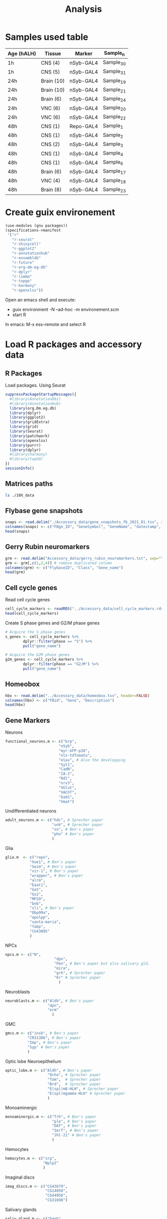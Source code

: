 #+TITLE: Analysis
#+PROPERTY: header-args:R  :session *shell* :dpi 320

* Samples used table

| Age (hALH) | Tissue     | Marker    | Sample_n  |
|------------+------------+-----------+-----------|
| 1h         | CNS (4)    | nSyb-GAL4 | Sample_30 |
| 1h         | CNS (5)    | nSyb-GAL4 | Sample_31 |
| 24h        | Brain (10) | nSyb-GAL4 | Sample_19 |
| 24h        | Brain (10) | nSyb-GAL4 | Sample_21 |
| 24h        | Brain (6)  | nSyb-GAL4 | Sample_24 |
| 24h        | VNC (6)    | nSyb-GAL4 | Sample_20 |
| 24h        | VNC (6)    | nSyb-GAL4 | Sample_22 |
| 48h        | CNS (1)    | Repo-GAL4 | Sample_1  |
| 48h        | CNS (1)    | nSyb-GAL4 | Sample_2  |
| 48h        | CNS (2)    | nSyb-GAL4 | Sample_3  |
| 48h        | CNS (1)    | nSyb-GAL4 | Sample_4  |
| 48h        | CNS (1)    | nSyb-GAL4 | Sample_6  |
| 48h        | Brain (6)  | nSyb-GAL4 | Sample_17 |
| 48h        | VNC (4)    | nSyb-GAL4 | Sample_18 |
| 48h        | Brain (8)  | nSyb-GAL4 | Sample_23 |
|------------+------------+-----------+-----------|

* Create guix environement
:PROPERTIES:
:ID:       9514d3c6-f0aa-4569-8995-5251cb39e26d
:END:
#+BEGIN_SRC scheme :tangle environement.scm
(use-modules (gnu packages))
(specifications->manifest
 '("r"
   "r-seurat"
   "r-shinycell"
   "r-ggplot2"
   "r-annotationhub"
   "r-ensembldb"
   "r-future"
   "r-org-dm-eg-db"
   "r-dplyr"
   "r-limma"
   "r-topgo"
   "r-harmony"
   "r-openxlsx"))
#+END_SRC

#+RESULTS:

Open an emacs shell and execute:
- guix environment -N --ad-hoc -m environement.scm
- start R

In emacs: M-x ess-remote and select R
* Load R packages and accessory data
** R Packages
Load packages. Using Seurat
#+BEGIN_SRC R :results output
suppressPackageStartupMessages({
  #library(AnnotationDbi)
  #library(AnnotationHub)
  library(org.Dm.eg.db)
  library(dplyr)
  library(ggplot2)
  library(gridExtra)
  library(grid)
  library(Seurat)
  library(patchwork)
  library(openxlsx)
  library(purrr)
  library(dplyr)
  #library(harmony)
  #library(topGO)
})
sessionInfo()
#+END_SRC

#+RESULTS:
#+begin_example
R version 4.1.2 (2021-11-01)
Platform: x86_64-unknown-linux-gnu (64-bit)
Running under: Pop!_OS 21.04

Matrix products: default
BLAS/LAPACK: /gnu/store/a0kh108d32jxb11m0dqbmd21ny3dvrqa-openblas-0.3.18/lib/libopenblasp-r0.3.18.so

locale:
 [1] LC_CTYPE=en_US.UTF-8       LC_NUMERIC=C
 [3] LC_TIME=en_US.UTF-8        LC_COLLATE=en_US.UTF-8
 [5] LC_MONETARY=en_US.UTF-8    LC_MESSAGES=en_US.UTF-8
 [7] LC_PAPER=en_US.UTF-8       LC_NAME=C
 [9] LC_ADDRESS=C               LC_TELEPHONE=C
[11] LC_MEASUREMENT=en_US.UTF-8 LC_IDENTIFICATION=C

attached base packages:
[1] grid      stats4    stats     graphics  grDevices utils     datasets
[8] methods   base

other attached packages:
 [1] purrr_0.3.4          openxlsx_4.2.5       patchwork_1.1.1
 [4] SeuratObject_4.0.4   Seurat_4.0.6         gridExtra_2.3
 [7] ggplot2_3.3.5        dplyr_1.0.7          org.Dm.eg.db_3.7.0
[10] AnnotationDbi_1.56.2 IRanges_2.28.0       S4Vectors_0.32.3
[13] Biobase_2.54.0       BiocGenerics_0.40.0

loaded via a namespace (and not attached):
  [1] Rtsne_0.15             colorspace_2.0-2       deldir_1.0-6
  [4] ellipsis_0.3.2         ggridges_0.5.3         XVector_0.34.0
  [7] spatstat.data_2.1-2    leiden_0.3.9           listenv_0.8.0
 [10] ggrepel_0.9.1          bit64_4.0.5            fansi_0.5.0
 [13] codetools_0.2-18       splines_4.1.2          cachem_1.0.6
 [16] polyclip_1.10-0        jsonlite_1.7.2         ica_1.0-2
 [19] cluster_2.1.2          png_0.1-7              uwot_0.1.11
 [22] spatstat.sparse_2.1-0  shiny_1.7.1            sctransform_0.3.2
 [25] compiler_4.1.2         httr_1.4.2             assertthat_0.2.1
 [28] Matrix_1.4-0           fastmap_1.1.0          lazyeval_0.2.2
 [31] later_1.3.0            htmltools_0.5.2        tools_4.1.2
 [34] igraph_1.2.10          gtable_0.3.0           glue_1.6.0
 [37] GenomeInfoDbData_1.2.0 RANN_2.6.1             reshape2_1.4.4
 [40] Rcpp_1.0.7             scattermore_0.7        vctrs_0.3.8
 [43] Biostrings_2.62.0      nlme_3.1-153           lmtest_0.9-39
 [46] stringr_1.4.0          globals_0.14.0         mime_0.12
 [49] miniUI_0.1.1.1         lifecycle_1.0.1        irlba_2.3.5
 [52] goftest_1.2-3          future_1.23.0          MASS_7.3-54
 [55] zoo_1.8-9              scales_1.1.1           spatstat.core_2.3-2
 [58] promises_1.2.0.1       spatstat.utils_2.3-0   parallel_4.1.2
 [61] RColorBrewer_1.1-2     memoise_2.0.1          reticulate_1.22
 [64] pbapply_1.5-0          rpart_4.1-15           stringi_1.7.6
 [67] RSQLite_2.2.9          zip_2.2.0              GenomeInfoDb_1.30.0
 [70] rlang_0.4.12           pkgconfig_2.0.3        matrixStats_0.61.0
 [73] lattice_0.20-45        tensor_1.5             ROCR_1.0-11
 [76] htmlwidgets_1.5.4      cowplot_1.1.1          bit_4.0.4
 [79] tidyselect_1.1.1       parallelly_1.30.0      RcppAnnoy_0.0.19
 [82] plyr_1.8.6             magrittr_2.0.1         R6_2.5.1
 [85] generics_0.1.1         DBI_1.1.2              mgcv_1.8-38
 [88] pillar_1.6.4           withr_2.4.3            fitdistrplus_1.1-6
 [91] abind_1.4-5            survival_3.2-13        KEGGREST_1.34.0
 [94] RCurl_1.95-0.1.2       tibble_3.1.6           future.apply_1.8.1
 [97] crayon_1.4.2           KernSmooth_2.23-20     utf8_1.2.2
[100] spatstat.geom_2.3-1    plotly_4.10.0          data.table_1.14.2
[103] blob_1.2.2             digest_0.6.29          xtable_1.8-4
[106] tidyr_1.1.4            httpuv_1.6.4           munsell_0.5.0
[109] viridisLite_0.4.0
#+end_example

** Matrices paths
#+BEGIN_SRC sh
ls ./10X_data
#+END_SRC

#+RESULTS:
| Sample_17_SI-GA-A3_merged_Sample_17 |
| Sample_18_SI-GA-B3_merged_Sample_18 |
| Sample_19_SI-GA-C3_count_Sample_19  |
| Sample_1_SI-GA-A1_count_Sample_1    |
| Sample_20_SI-GA-D3_count_Sample_20  |
| Sample_21_SI-GA-E3_count_Sample_21  |
| Sample_22_SI-GA-F3_count_Sample_22  |
| Sample_23_SI-GA-G3_merged_Sample_23 |
| Sample_24_SI-GA-H3_count_Sample_24  |
| Sample_2_SI-GA-B1_merged_Sample_2   |
| Sample_30_SI-GA-A12_count_Sample_30 |
| Sample_31_SI-GA-B12_count_Sample_31 |
| Sample_32_SI-GA-C12_count_Sample_32 |
| Sample_33_SI-GA-D12_count_Sample_33 |
| Sample_34_SI-GA-E12_count_Sample_34 |
| Sample_35_SI-GA-F12_count_Sample_35 |
| Sample_36_SI-GA-G12_count_Sample_36 |
| Sample_37_SI-GA-H12_count_Sample_37 |
| Sample_38_SI-GA-A11_count_Sample_38 |
| Sample_39_SI-GA-B11_count_Sample_39 |
| Sample_3_SI-GA-C1_merged_Sample_3   |
| Sample_4_SI-GA-D1_merged_Sample_4   |
| Sample_5_SI-GA-B4_count_Sample_5    |
| Sample_5_SI-GA-E1_count_Sample_5    |
| Sample_6_SI-GA-C4_count_Sample_6    |
| Sample_6_SI-GA-F1_count_Sample_6    |
| Sample_7_SI-GA-G1_merged_Sample_7   |
| Sample_8_SI-GA-E4_count_Sample_8    |
| Sample_8_SI-GA-H1_merged_Sample_8   |

** Flybase gene snapshots

#+BEGIN_SRC R :results output
snaps <- read.delim("./Accessory_data/gene_snapshots_fb_2021_01.tsv", sep="\t", header=FALSE, comment.char="#", quote="", fill=FALSE)
colnames(snaps) <- c("FBgn_ID", "GeneSymbol", "GeneName", "datestamp", "gene_snapshot_text")
head(snaps)
#+END_SRC

#+RESULTS:
#+begin_example
      FBgn_ID GeneSymbol                            GeneName datestamp
1 FBgn0262029          d                               dachs  20190307
2 FBgn0052532    CG32532                                   -         -
3 FBgn0023536     CG3156                                   -         -
4 FBgn0029718     mRpL30 mitochondrial ribosomal protein L30         -
5 FBgn0031101     CG1631                                   -         -
6 FBgn0030952    CG12609                                   -         -
                                                                                                                                                                                                                                                        gene_snapshot_text
1 dachs (d) encodes a myosin family protein that participates in Dachsous-Fat signaling, which polarizes its localization. It influences planar cell polarity, partly through interaction with the product of pk, and growth, through interaction with the product of wts.
2                                                                                                                                                                                                                                                   Contributions welcome.
3                                                                                                                                                                                                                                                   Contributions welcome.
4                                                                                                                                                                                                                                                   Contributions welcome.
5                                                                                                                                                                                                                                                   Contributions welcome.
6                                                                                                                                                                                                                                                   Contributions welcome.
#+end_example

** Gerry Rubin neuromarkers
#+BEGIN_SRC R :results output
grm <- read.delim("Accessory_data/gerry_rubin_neuromarkers.txt", sep="\t", header=FALSE)
grm <- grm[,c(1,2,4)] # remove duplicated column
colnames(grm) <- c("FlybaseID", "Class", "Gene_name")
head(grm)
#+END_SRC

#+RESULTS:
:     FlybaseID             Class Gene_name
: 1 FBgn0043005 neurotransmitters       prt
: 2 FBgn0032840 neurotransmitters      sNPF
: 3 FBgn0000303 neurotransmitters      ChAT
: 4 FBgn0270928 neurotransmitters     VAChT
: 5 FBgn0031424 neurotransmitters     VGlut
: 6 FBgn0004516 neurotransmitters      Gad1

** Cell cycle genes
Read cell cycle genes
#+begin_src R :results output
cell_cycle_markers <- readRDS("../Accessory_data/cell_cycle_markers.rds")
head(cell_cycle_markers)
#+end_src

#+RESULTS:
: Error in gzfile(file, "rb") : cannot open the connection
: In addition: Warning message:
: In gzfile(file, "rb") :
:   cannot open compressed file '../Accessory_data/cell_cycle_markers.rds', probable reason 'No such file or directory'
: Error in h(simpleError(msg, call)) :
:   error in evaluating the argument 'x' in selecting a method for function 'head': object 'cell_cycle_markers' not found


Create S phase genes and G2/M phase genes
#+BEGIN_SRC R :results output
# Acquire the S phase genes
s_genes <- cell_cycle_markers %>%
        dplyr::filter(phase == "S") %>%
        pull("gene_name")

# Acquire the G2M phase genes
g2m_genes <- cell_cycle_markers %>%
        dplyr::filter(phase == "G2/M") %>%
        pull("gene_name")
#+END_SRC

#+RESULTS:
: Error in dplyr::filter(., phase == "S") :
:   object 'cell_cycle_markers' not found
: Error in dplyr::filter(., phase == "G2/M") :
:   object 'cell_cycle_markers' not found
** Homeobox
#+BEGIN_SRC R :results output
hbx <- read.delim("../Accessory_data/homeobox.tsv", header=FALSE)
colnames(hbx) <- c("FBid", "Gene", "Description")
head(hbx)
#+END_SRC

#+RESULTS:
: Error in file(file, "rt") : cannot open the connection
: In addition: Warning message:
: In file(file, "rt") :
:   cannot open file '../Accessory_data/homeobox.tsv': No such file or directory
: Error in colnames(hbx) <- c("FBid", "Gene", "Description") :
:   object 'hbx' not found
: Error in h(simpleError(msg, call)) :
:   error in evaluating the argument 'x' in selecting a method for function 'head': object 'hbx' not found

** Gene Markers

Neurons
#+begin_src R :results silent
functional_neurons.m <- c("brp",
                        "nSyb",
                        "myr-GFP-p10",
                        "nls-tdTomato",
                        "elav", # Also the developping
                        "Syt1",
                        "CadN",
                        "IA-2",
                        "Rdl",
                        "nrv3",
                        "VGlut",
                        "VAChT",
                        "Gad1",
                        "Vmat")
#+end_src


Undifferentiated neurons
#+begin_src R :results silent
adult_neurons.m <- c("hdc", # Sprecher paper
                     "unk", # Sprecher paper
                     "sn", # Ben's paper
                     "pho" # Ben's paper
                     )
#+end_src

Glia
#+begin_src R :results silent
glia.m  <- c("repo",
           "hoe1", # Ben's paper
           "Swim", # Ben's paper
           "vir-1", # Ben's paper
           "wrapper", # Ben's paper
           "alrm",
           "Eaat1",
           "Gat",
           "Gs2",
           "MFS9",
           "bnb",
           "sli", # Ben's paper
           "Obp99a",
           "apolpp",
           "santa-maria",
           "fabp",
           "CG43085"
           )
#+end_src

NPCs
#+begin_src R :results silent
npcs.m <- c("N",
                      "dpn",
                      "Pen", # Ben's paper but also salivary gld,
                      "mira",
                      "grh", # Sprecher paper
                      "Kr" # Sprecher paper
                        )
#+end_src

Neuroblasts
#+begin_src R :results output
neuroblasts.m <- c("Aldh", # Ben's paper
                   "dpn",
                   "erm"
                     )
#+end_src

#+RESULTS:

GMC
#+begin_src R :results silent
gmcs.m <- c("insb", # Ben's paper
          "CR31386", # Ben's paper
          "Imp", # Ben's paper
          "Syp" # Ben's paper
          )
#+end_src

Optic lobe Neuroepithelium
#+begin_src R :results output
optic_lobe.m <- c("Aldh", # Ben's paper
                   "Ocho", # Sprecher paper
                   "Tom",  # Sprecher paper
                   "Brd",  # Sprecher paper
                   "E(spl)m8-HLH", # Sprecher paper
                   "E(spl)mgamma-HLH" # Sprecher paper
                   )
#+end_src

#+RESULTS:

Monoaminergic
#+begin_src R :results silent
monoaminergic.m <- c("Trh", # Ben's paper
                     "ple", # Ben's paper
                     "DAT", # Ben's paper
                     "SerT", # Ben's paper
                     "Jhl-21" # Ben's paper
                     )
#+end_src

Hemocytes
#+begin_src R :results silent
hemocytes.m <- c("srp",
                 "Nplp2"
                 )
#+end_src

Imaginal discs
#+begin_src R :results silent
imag_discs.m <- c("CG43679",
                  "CG14850",
                  "CG44956",
                  "CG31698")
#+end_src

Salivary glands
#+begin_src R :results silent
saliv_gland.m <- c("heph",
                   "Syp",
                   "shg",
                   "Fas3"
                   )
#+end_src

Ring gland
#+begin_src R :results silent
ring_gland.m <- c("phm",
                  "spo",
                  "spok",
                  "dib",
                  "sad",
                  "shd",
                  "cu")
#+end_src
** Functions
Taken from Hemberg lab
#+begin_src R :results output
plot_integrated_clusters = function (srat) {
  ## take an integrated Seurat object, plot distributions over orig.ident
  library(Seurat)
  library(patchwork)
  library(ggplot2)
  library(reshape2)
  library(RColorBrewer)


  count_table <- table(srat@meta.data$seurat_clusters, srat@meta.data$stage)
  count_mtx   <- as.data.frame.matrix(count_table)
  count_mtx$cluster <- rownames(count_mtx)
  melt_mtx    <- melt(count_mtx)
  melt_mtx$cluster <- as.factor(melt_mtx$cluster)

  cluster_size   <- aggregate(value ~ cluster, data = melt_mtx, FUN = sum)

  sorted_labels <- paste(sort(as.integer(levels(cluster_size$cluster)),decreasing = T))
  cluster_size$cluster <- factor(cluster_size$cluster,levels = sorted_labels)
  melt_mtx$cluster <- factor(melt_mtx$cluster,levels = sorted_labels)

  colnames(melt_mtx)[2] <- "dataset"


  p1 <- ggplot(cluster_size, aes(y= cluster,x = value)) + geom_bar(position="dodge", stat="identity",fill = "grey60") +
    theme_bw() + scale_x_log10() + xlab("Cells per cluster, log10 scale") + ylab("")
  p2 <- ggplot(melt_mtx,aes(x=cluster,y=value,fill=dataset)) +
    geom_bar(position="fill", stat="identity") + theme_bw() + coord_flip() +
    scale_fill_manual(values = colorRampPalette(brewer.pal(12, "Set3"))(20)) +
    ylab("Fraction of cells in each dataset") + xlab("Cluster number") + theme(legend.position="top")

  p2 + p1 + plot_layout(widths = c(3,1))


  }
#+end_src

#+RESULTS:
** Install SeuratWrappers

Need to set certificate variables and added r-utils and nss-certs to the environment.scm
#+begin_src sh
guix install nss-certs
export SSL_CERT_DIR="$HOME/.guix-profile/etc/ssl/certs"
export SSL_CERT_FILE="$HOME/.guix-profile/etc/ssl/certs/ca-certificates.crt"
export GIT_SSL_CAINFO="$SSL_CERT_FILE"
export CURL_CA_BUNDLE="$HOME/.guix-profile/etc/ssl/certs/ca-certificates.crt"
#+end_src

#+RESULTS:

Then one can use remotes to install
#+begin_src

#+end_src
* Fig 1 All atlas Lognorm>rPCA
Saved atlases object
#+begin_src R :results output
atlases <- readRDS("atlases_rPCA.rds")
#+end_src

#+RESULTS:

** Load counts and create Seurat objects
I discard:
Sample_1 -> Repo-Gal4,
Sample_7 -> 201Y x TNTe (Expressing TNT in KCs)
Sample_8 -> 201Y x J29;J105 (Expressing GFP in KCs)
*** Load 1h data

| 1h         | CNS (4)     | nSyb-GAL4       | Sample_30 |
#+begin_src R :results output
data1h1 <- Read10X("10X_data/Sample_30_SI-GA-A12_count_Sample_30/filtered_feature_bc_matrix/")
atlas1h1  <- CreateSeuratObject(counts = data1h1, project = "atlas1h1",
                                min.cells = 5,
                                min.features = 200)
atlas1h1 <- RenameCells(object = atlas1h1,
                       add.cell.id = "atlas1h1")
atlas1h1
#+end_src

#+RESULTS:
: An object of class Seurat
: 7433 features across 6226 samples within 1 assay
: Active assay: RNA (7433 features, 0 variable features)

Mitocondrial genes expression
#+BEGIN_SRC R :results silent
atlas1h1[["percent.mt"]] <- PercentageFeatureSet(atlas1h1, pattern = "^mt:")
#+END_SRC

| 1h         | CNS (5)     | nSyb-GAL4       | Sample_31 |
#+begin_src R :results output
data1h2 <- Read10X("10X_data/Sample_31_SI-GA-B12_count_Sample_31/filtered_feature_bc_matrix/")
atlas1h2  <- CreateSeuratObject(counts = data1h2, project = "atlas1h2",
                                min.cells = 5,
                                min.features = 200)
atlas1h2 <- RenameCells(object = atlas1h2,
                       add.cell.id = "atlas1h2")
atlas1h2
#+end_src

#+RESULTS:
: An object of class Seurat
: 8935 features across 9254 samples within 1 assay
: Active assay: RNA (8935 features, 0 variable features)

Mitocondrial genes expression
#+BEGIN_SRC R :results silent
atlas1h2[["percent.mt"]] <- PercentageFeatureSet(atlas1h2, pattern = "^mt:")
#+END_SRC

*** Load 24h data (Brain + VNC)
| 24h        | Brain (10)  | nSyb-GAL4       | Sample_19 |
#+begin_src R :results output
data24h1 <- Read10X("10X_data/Sample_19_SI-GA-C3_count_Sample_19/filtered_feature_bc_matrix/")
atlas24h1  <- CreateSeuratObject(counts = data24h1,
                                 project = "atlas24h1",
                                 min.cells = 5,
                                 min.features = 200)
atlas24h1 <- RenameCells(object = atlas24h1, add.cell.id = "atlas24h1")
atlas24h1
#+end_src

#+RESULTS:
: An object of class Seurat
: 8833 features across 7505 samples within 1 assay
: Active assay: RNA (8833 features, 0 variable features)

Mitocondrial genes expression
#+BEGIN_SRC R :results silent
atlas24h1[["percent.mt"]] <- PercentageFeatureSet(atlas24h1, pattern = "^mt:")
#+END_SRC


| 24h        | VNC (6)     | nSyb-GAL4       | Sample_20 |
#+begin_src R :results output
data24h2 <- Read10X("10X_data/Sample_20_SI-GA-D3_count_Sample_20/filtered_feature_bc_matrix/")
atlas24h2  <- CreateSeuratObject(counts = data24h2,
                                 project = "atlas24h2",
                                 min.cells = 5,
                                 min.features = 200)
atlas24h2 <- RenameCells(object = atlas24h2, add.cell.id = "atlas24h2")
atlas24h2
#+end_src

#+RESULTS:
: An object of class Seurat
: 8253 features across 3903 samples within 1 assay
: Active assay: RNA (8253 features, 0 variable features)

Mitocondrial genes expression
#+BEGIN_SRC R :results silent
atlas24h2[["percent.mt"]] <- PercentageFeatureSet(atlas24h2, pattern = "^mt:")
#+END_SRC


| 24h        | Brain (10)  | nSyb-GAL4       | Sample_21 |
#+begin_src R :results output
data24h3 <- Read10X("10X_data/Sample_21_SI-GA-E3_count_Sample_21/filtered_feature_bc_matrix/")
atlas24h3  <- CreateSeuratObject(counts = data24h3,
                                 project = "atlas24h3",
                                 min.cells = 5,
                                 min.features = 200)
atlas24h3 <- RenameCells(object = atlas24h3, add.cell.id = "atlas24h3")
atlas24h3
#+end_src

#+RESULTS:
: An object of class Seurat
: 9302 features across 12460 samples within 1 assay
: Active assay: RNA (9302 features, 0 variable features)

Mitocondrial genes expression
#+BEGIN_SRC R :results silent
atlas24h3[["percent.mt"]] <- PercentageFeatureSet(atlas24h3, pattern = "^mt:")
#+END_SRC


| 24h        | VNC (6)     | nSyb-GAL4       | Sample_22 |
#+begin_src R :results output
data24h4 <- Read10X("10X_data/Sample_22_SI-GA-F3_count_Sample_22/filtered_feature_bc_matrix/")
atlas24h4  <- CreateSeuratObject(counts = data24h4,
                                 project = "atlas24h4",
                                 min.cells = 5,
                                 min.features = 200)
atlas24h4 <- RenameCells(object = atlas24h4, add.cell.id = "atlas24h4")
atlas24h4
#+end_src

#+RESULTS:
: An object of class Seurat
: 8370 features across 6239 samples within 1 assay
: Active assay: RNA (8370 features, 0 variable features)

Mitocondrial genes expression
#+BEGIN_SRC R :results silent
atlas24h4[["percent.mt"]] <- PercentageFeatureSet(atlas24h4, pattern = "^mt:")
#+END_SRC


| 24h        | Brain (6)   | nSyb-GAL4       | Sample_24 |
#+begin_src R :results output
data24h5 <- Read10X("10X_data/Sample_24_SI-GA-H3_count_Sample_24/filtered_feature_bc_matrix/")
atlas24h5  <- CreateSeuratObject(counts = data24h5,
                                 project = "atlas24h5",
                                 min.cells = 5,
                                 min.features = 200)
atlas24h5 <- RenameCells(object = atlas24h5, add.cell.id = "atlas24h5")
atlas24h5
#+end_src

#+RESULTS:
: An object of class Seurat
: 9087 features across 11612 samples within 1 assay
: Active assay: RNA (9087 features, 0 variable features)

Mitocondrial genes expression
#+BEGIN_SRC R :results silent
atlas24h5[["percent.mt"]] <- PercentageFeatureSet(atlas24h5, pattern = "^mt:")
#+END_SRC

*** Load 48h data (CNS + Brain + VNC)

| 48h        | CNS (1)     | Repo-GAL4       | Sample_1  |
#+begin_src R :results output
## data48h1 <- Read10X("10X_data/Sample_1_SI-GA-A1_count_Sample_1/")
## atlas48h1 <- CreateSeuratObject(counts = data48h1,
##                                 project = "atlas48h1",
##                                 min.cells = 5,
##                                 min.features = 200)
## atlas48h1 <- RenameCells(object = atlas48h1, add.cell.id = "atlas48h1")
## atlas48h1
#+end_src

#+RESULTS:
: An object of class Seurat
: 6807 features across 630 samples within 1 assay
: Active assay: RNA (6807 features, 0 variable features)

Mitocondrial genes expression
#+BEGIN_SRC R :results silent
atlas48h1[["percent.mt"]] <- PercentageFeatureSet(atlas48h1, pattern = "^mt:")
#+END_SRC


| 48h        | CNS (1)     | nSyb-GAL4       | Sample_2  |
#+begin_src R :results output
data48h2 <- Read10X("10X_data/Sample_2_SI-GA-B1_merged_Sample_2/filtered_feature_bc_matrix/")
atlas48h2 <- CreateSeuratObject(counts = data48h2,
                                project = "atlas48h2",
                                min.cells = 5,
                                min.features = 200)
atlas48h2 <- RenameCells(object = atlas48h2, add.cell.id = "atlas48h2")
atlas48h2
#+end_src

#+RESULTS:
: An object of class Seurat
: 9238 features across 6007 samples within 1 assay
: Active assay: RNA (9238 features, 0 variable features)

Mitocondrial genes expression
#+BEGIN_SRC R :results silent
atlas48h2[["percent.mt"]] <- PercentageFeatureSet(atlas48h2, pattern = "^mt:")
#+END_SRC


| 48h        | CNS (2)     | nSyb-GAL4       | Sample_3  |
#+begin_src R :results output
data48h3 <- Read10X("10X_data/Sample_3_SI-GA-C1_merged_Sample_3/filtered_feature_bc_matrix/")
atlas48h3 <- CreateSeuratObject(counts = data48h3,
                                project = "atlas48h3",
                                min.cells = 5,
                                min.features = 200)
atlas48h3 <- RenameCells(object = atlas48h3, add.cell.id = "atlas48h3")
atlas48h3
#+end_src

#+RESULTS:
: An object of class Seurat
: 10877 features across 17438 samples within 1 assay
: Active assay: RNA (10877 features, 0 variable features)

Mitocondrial genes expression
#+BEGIN_SRC R :results silent
atlas48h3[["percent.mt"]] <- PercentageFeatureSet(atlas48h3, pattern = "^mt:")
#+END_SRC


| 48h        | CNS (1)     | nSyb-GAL4       | Sample_4  |
#+begin_src R :results output
data48h4 <- Read10X("10X_data/Sample_4_SI-GA-D1_merged_Sample_4/filtered_feature_bc_matrix/")
atlas48h4 <- CreateSeuratObject(counts = data48h4,
                                project = "atlas48h4",
                                min.cells = 5,
                                min.features = 200)
atlas48h4 <- RenameCells(object = atlas48h4, add.cell.id = "atlas48h4")
atlas48h4
#+end_src

#+RESULTS:
: An object of class Seurat
: 8892 features across 5101 samples within 1 assay
: Active assay: RNA (8892 features, 0 variable features)

Mitocondrial genes expression
#+BEGIN_SRC R :results silent
atlas48h4[["percent.mt"]] <- PercentageFeatureSet(atlas48h4, pattern = "^mt:")
#+END_SRC


| 48h        | CNS (1)     | nSyb-GAL4       | Sample_6  |
#+begin_src R :results output
data48h5 <- Read10X("10X_data/Sample_6_SI-GA-F1_count_Sample_6/filtered_feature_bc_matrix/")
atlas48h5 <- CreateSeuratObject(counts = data48h5,
                                project = "atlas48h5",
                                min.cells = 5,
                                min.features = 200)
atlas48h5 <- RenameCells(object = atlas48h5, add.cell.id = "atlas48h5")
atlas48h5
#+end_src

#+RESULTS:
: An object of class Seurat
: 8171 features across 1762 samples within 1 assay
: Active assay: RNA (8171 features, 0 variable features)

Mitocondrial genes expression
#+BEGIN_SRC R :results silent
atlas48h5[["percent.mt"]] <- PercentageFeatureSet(atlas48h5, pattern = "^mt:")
#+END_SRC


| 48h        | CNS (1)     | KC-GAL4 x TNTe  | Sample_7  |
#+begin_src R :results output
## data48h5 <- Read10X("10X_data/Sample_7_SI-GA-G1_merged_Sample_7")
## atlas48h5 <- CreateSeuratObject(counts = data48h5,
##                                 project = "atlas48h5",
##                                 min.cells = 5,
##                                 min.features = 200)
## atlas48h5 <- RenameCells(object = atlas48h5, add.cell.id = "atlas48h5")
## atlas48h5
#+end_src

#+RESULTS:
: An object of class Seurat
: 8905 features across 1574 samples within 1 assay
: Active assay: RNA (8905 features, 0 variable features)

Mitocondrial genes expression
#+BEGIN_SRC R :results silent
atlas48h5[["percent.mt"]] <- PercentageFeatureSet(atlas48h5, pattern = "^mt:")
#+END_SRC


| 48h        | CNS (1)     | KC-GAL4         | Sample_8  |
#+begin_src R :results output
## data48h6 <- Read10X("10X_data/Sample_8_SI-GA-H1_merged_Sample_8")
## atlas48h6 <- CreateSeuratObject(counts = data48h6,
##                                 project = "atlas48h6",
##                                 min.cells = 5,
##                                 min.features = 200)
## atlas48h6 <- RenameCells(object = atlas48h6, add.cell.id = "atlas48h6")
## atlas48h6
#+end_src

#+RESULTS:
: An object of class Seurat
: 8975 features across 2109 samples within 1 assay
: Active assay: RNA (8975 features, 0 variable features)

Mitocondrial genes expression
#+BEGIN_SRC R :results silent
atlas48h6[["percent.mt"]] <- PercentageFeatureSet(atlas48h6, pattern = "^mt:")
#+END_SRC


| 48h        | Brain (6)   | nSyb-GAL4       | Sample_17 |
#+begin_src R :results output
data48h7 <- Read10X("10X_data/Sample_17_SI-GA-A3_merged_Sample_17/filtered_feature_bc_matrix/")
atlas48h7 <- CreateSeuratObject(counts = data48h7,
                                project = "atlas48h7",
                                min.cells = 5,
                                min.features = 200)
atlas48h7 <- RenameCells(object = atlas48h7, add.cell.id = "atlas48h7")
atlas48h7
#+end_src

#+RESULTS:
: An object of class Seurat
: 9978 features across 15774 samples within 1 assay
: Active assay: RNA (9978 features, 0 variable features)

Mitocondrial genes expression
#+BEGIN_SRC R :results silent
atlas48h7[["percent.mt"]] <- PercentageFeatureSet(atlas48h7, pattern = "^mt:")
#+END_SRC


| 48h        | VNC (4)     | nSyb-GAL4       | Sample_18 |
#+begin_src R :results output
data48h8 <- Read10X("10X_data/Sample_18_SI-GA-B3_merged_Sample_18/filtered_feature_bc_matrix/")
atlas48h8 <- CreateSeuratObject(counts = data48h8,
                                project = "atlas48h8",
                                min.cells = 5,
                                min.features = 200)
atlas48h8 <- RenameCells(object = atlas48h8, add.cell.id = "atlas48h8")
atlas48h8
#+end_src

#+RESULTS:
: An object of class Seurat
: 8976 features across 9320 samples within 1 assay
: Active assay: RNA (8976 features, 0 variable features)

Mitocondrial genes expression
#+BEGIN_SRC R :results silent
atlas48h8[["percent.mt"]] <- PercentageFeatureSet(atlas48h8, pattern = "^mt:")
#+END_SRC


| 48h        | Brain (8)   | nSyb-GAL4       | Sample_23 |
#+begin_src R :results output
data48h9 <- Read10X("10X_data/Sample_23_SI-GA-G3_merged_Sample_23/filtered_feature_bc_matrix/")
atlas48h9 <- CreateSeuratObject(counts = data48h9,
                                project = "atlas48h9",
                                min.cells = 5,
                                min.features = 200)
atlas48h9 <- RenameCells(object = atlas48h9, add.cell.id = "atlas48h9")
atlas48h9
#+end_src

#+RESULTS:
: An object of class Seurat
: 9929 features across 15578 samples within 1 assay
: Active assay: RNA (9929 features, 0 variable features)

Mitocondrial genes expression
#+BEGIN_SRC R :results silent
atlas48h9[["percent.mt"]] <- PercentageFeatureSet(atlas48h9, pattern = "^mt:")
#+END_SRC
** Create data list
#+begin_src R :results output
atlas_list <- list(atlas1h1, atlas1h2, atlas24h1, atlas24h2, atlas24h3, atlas24h3, atlas24h4, atlas24h5, atlas48h2, atlas48h3, atlas48h4, atlas48h7, atlas48h8, atlas48h9)
#+end_src

#+RESULTS:
** Remove high mitocondrial and low diversity cells
#+begin_src R :results outout
atlas_list <- lapply(X = atlas_list, FUN = subset, subset = nFeature_RNA > 200 & percent.mt < 20)
#+end_src
** Normalize and find variable features
#+begin_src R :results output
# normalize and identify variable features for each dataset independently
atlas_list <- lapply(X = atlas_list, FUN = function(x) {
    x <- NormalizeData(x, verbose=FALSE)
    x <- FindVariableFeatures(x, selection.method = "vst", nfeatures = 5000, verbose=FALSE)
})
#+end_src

#+RESULTS:
** Integration
#+begin_src R :results output
features <- SelectIntegrationFeatures(object.list = atlas_list, nfeatures = 5000)
#+end_src

#+RESULTS:

#+begin_src R :results output
atlas_list <- lapply(X = atlas_list, FUN = function(x) {
    x <- ScaleData(x, features = features, verbose = TRUE)
    x <- RunPCA(x, features = features, npcs=100, verbose = TRUE)
})
#+end_src

#+RESULTS:

#+begin_src R :results output
atlas.anchors <- FindIntegrationAnchors(object.list = atlas_list, anchor.features = features, reduction = "rpca", dims=1:50)
#+end_src


#+begin_src R :results output
atlases <- IntegrateData(anchorset = atlas.anchors, dims=1:50)
#+end_src

#+RESULTS:
** Standard workflow
#+begin_src R :results output
# specify that we will perform downstream analysis on the corrected data note that the
# original unmodified data still resides in the 'RNA' assay
DefaultAssay(atlases) <- "integrated"

# Run the standard workflow for visualization and clustering
atlases <- ScaleData(atlases, verbose = FALSE)
atlases <- RunPCA(atlases, npcs = 50, verbose = FALSE)
atlases <- FindNeighbors(atlases, reduction = "pca", dims = 1:50)
atlases <- FindClusters(atlases, resolution = 2)
atlases <- RunUMAP(atlases, reduction = "pca", dims = 1:50, seed.use = 42)
#+end_src
** UMAP Plots unlabelled
#+begin_src R :results graphics file :file ./atlases_UMAP_plot_rPCA.png :width 2000 :height 1000
DimPlot(atlases, reduction = "umap", label=FALSE, repel=TRUE, raster=FALSE)
#+end_src

#+RESULTS:
[[file:./atlases_UMAP_plot_rPCA.png]]


#+begin_src R :results output
as.data.frame(table(atlases@meta.data$named_clusters))
#+end_src

#+RESULTS:
#+begin_example
                  Var1 Freq
1      1 Cholinergic N 4954
2      3 Cholinergic N 4750
3      4 Cholinergic N 4665
4     20 Cholinergic N 3021
5     31 Cholinergic N 1837
6     39 Cholinergic N 1399
7     45 Cholinergic N  964
8              12 KC N 3603
9              24 KC N 2606
10             59 KC N  465
11       6 GABAergic N 4270
12       7 GABAergic N 4117
13      21 GABAergic N 3011
14  10 Glutamatergic N 3786
15  25 Glutamatergic N 2588
16     22 Motorneurons 2877
17    44 Peptidergic N  988
18 49 Peptidergic IPCs  841
19    53 Peptidergic N  728
20    62 Peptidergic N  137
21    64 Peptidergic N  104
22   43 Dopaminergic N 1113
23 57 Serotoninergic N  550
24 65 Serotoninergic N  101
25 61 Octopaminergic N  276
26 63 Octopaminergic N  122
27          13 Undet N 3290
28          18 Undet N 3074
29          23 Undet N 2865
30          36 Undet N 1538
31          46 Undet N  887
32          54 Undet N  659
33           0 Immat N 5707
34           5 Immat N 4352
35           9 Immat N 3841
36          14 Immat N 3257
37          16 Immat N 3151
38          17 Immat N 3109
39          19 Immat N 3061
40          29 Immat N 1939
41          30 Immat N 1884
42          33 Immat N 1610
43          34 Immat N 1588
44          51 Immat N  791
45          37 Immat N 1482
46              2 NPCs 4901
47             11 NPCs 3616
48             40 NPCs 1268
49             41 NPCs 1217
50       15 NPCs/OL-NE 3240
51         42 NPCs/Tch 1127
52             58 Glia  539
53             50 Glia  841
54             35 Glia 1549
55             38 Glia 1431
56             26 Glia 2582
57             27 Glia 2540
58             52 Glia  767
59             55 Glia  646
60        28 Hemocytes 2205
61        56 Hemocytes  607
62       66 Ring Gland   43
#+end_example




Add time in metadata
#+begin_src R :results output
atlases[["stage"]] <- NA
atlases$stage[atlases$orig.ident %in% c("atlas1h1", "atlas1h2")] <- "1h"
atlases$stage[atlases$orig.ident %in%
              c("atlas24h1", "atlas24h2", "atlas24h3", "atlas24h4", "atlas24h5")] <- "24h"
atlases$stage[atlases$orig.ident %in%
              c("atlas48h1", "atlas48h2", "atlas48h3", "atlas48h4", "atlas48h5", "atlas48h6", "atlas48h7", "atlas48h8", "atlas48h9")] <- "48h"
#+end_src

#+RESULTS:

#+begin_src R :results output
as.data.frame(table(atlases@meta.data$named_clusters, atlases$stage))
#+end_src

#+RESULTS:
#+begin_example
                   Var1 Var2 Freq
1       1 Cholinergic N   1h 1123
2       3 Cholinergic N   1h 1519
3       4 Cholinergic N   1h  915
4      20 Cholinergic N   1h  417
5      31 Cholinergic N   1h  803
6      39 Cholinergic N   1h  772
7      45 Cholinergic N   1h  164
8               12 KC N   1h  194
9               24 KC N   1h   51
10              59 KC N   1h    9
11        6 GABAergic N   1h 1749
12        7 GABAergic N   1h  855
13       21 GABAergic N   1h  949
14   10 Glutamatergic N   1h  629
15   25 Glutamatergic N   1h  896
16      22 Motorneurons   1h  847
17     44 Peptidergic N   1h   68
18  49 Peptidergic IPCs   1h  175
19     53 Peptidergic N   1h  140
20     62 Peptidergic N   1h   41
21     64 Peptidergic N   1h    1
22    43 Dopaminergic N   1h  164
23  57 Serotoninergic N   1h  104
24  65 Serotoninergic N   1h   10
25  61 Octopaminergic N   1h   43
26  63 Octopaminergic N   1h   48
27           13 Undet N   1h    3
28           18 Undet N   1h    3
29           23 Undet N   1h    0
30           36 Undet N   1h   38
31           46 Undet N   1h  528
32           54 Undet N   1h    3
33            0 Immat N   1h  477
34            5 Immat N   1h   38
35            9 Immat N   1h   40
36           14 Immat N   1h    2
37           16 Immat N   1h    0
38           17 Immat N   1h    0
39           19 Immat N   1h   12
40           29 Immat N   1h    0
41           30 Immat N   1h    0
42           33 Immat N   1h    0
43           34 Immat N   1h   14
44           51 Immat N   1h   20
45           37 Immat N   1h    0
46               2 NPCs   1h   49
47              11 NPCs   1h   15
48              40 NPCs   1h  424
49              41 NPCs   1h   57
50        15 NPCs/OL-NE   1h   49
51          42 NPCs/Tch   1h    0
52              58 Glia   1h   19
53              50 Glia   1h  118
54              35 Glia   1h  126
55              38 Glia   1h    7
56              26 Glia   1h  148
57              27 Glia   1h  187
58              52 Glia   1h    2
59              55 Glia   1h  121
60         28 Hemocytes   1h  109
61         56 Hemocytes   1h    0
62        66 Ring Gland   1h   11
63      1 Cholinergic N  24h 1676
64      3 Cholinergic N  24h 1289
65      4 Cholinergic N  24h 1706
66     20 Cholinergic N  24h 1386
67     31 Cholinergic N  24h  534
68     39 Cholinergic N  24h  325
69     45 Cholinergic N  24h  518
70              12 KC N  24h 1095
71              24 KC N  24h 1354
72              59 KC N  24h  277
73        6 GABAergic N  24h 1267
74        7 GABAergic N  24h 1492
75       21 GABAergic N  24h 1185
76   10 Glutamatergic N  24h 1683
77   25 Glutamatergic N  24h  715
78      22 Motorneurons  24h 1072
79     44 Peptidergic N  24h  694
80  49 Peptidergic IPCs  24h  429
81     53 Peptidergic N  24h  380
82     62 Peptidergic N  24h   59
83     64 Peptidergic N  24h   72
84    43 Dopaminergic N  24h  605
85  57 Serotoninergic N  24h  273
86  65 Serotoninergic N  24h   65
87  61 Octopaminergic N  24h  148
88  63 Octopaminergic N  24h   43
89           13 Undet N  24h 3225
90           18 Undet N  24h 3016
91           23 Undet N  24h 2837
92           36 Undet N  24h  226
93           46 Undet N  24h  211
94           54 Undet N  24h   25
95            0 Immat N  24h 1641
96            5 Immat N  24h 1523
97            9 Immat N  24h  579
98           14 Immat N  24h  567
99           16 Immat N  24h 3111
100          17 Immat N  24h    2
101          19 Immat N  24h   20
102          29 Immat N  24h 1899
103          30 Immat N  24h    0
104          33 Immat N  24h    1
105          34 Immat N  24h  373
106          51 Immat N  24h  373
107          37 Immat N  24h   14
108              2 NPCs  24h 2000
109             11 NPCs  24h 2077
110             40 NPCs  24h  294
111             41 NPCs  24h  852
112       15 NPCs/OL-NE  24h 1811
113         42 NPCs/Tch  24h  994
114             58 Glia  24h   47
115             50 Glia  24h  402
116             35 Glia  24h  493
117             38 Glia  24h  638
118             26 Glia  24h 1056
119             27 Glia  24h  359
120             52 Glia  24h  339
121             55 Glia  24h  189
122        28 Hemocytes  24h 1177
123        56 Hemocytes  24h  536
124       66 Ring Gland  24h   25
125     1 Cholinergic N  48h 2155
126     3 Cholinergic N  48h 1942
127     4 Cholinergic N  48h 2044
128    20 Cholinergic N  48h 1218
129    31 Cholinergic N  48h  500
130    39 Cholinergic N  48h  302
131    45 Cholinergic N  48h  282
132             12 KC N  48h 2314
133             24 KC N  48h 1201
134             59 KC N  48h  179
135       6 GABAergic N  48h 1254
136       7 GABAergic N  48h 1770
137      21 GABAergic N  48h  877
138  10 Glutamatergic N  48h 1474
139  25 Glutamatergic N  48h  977
140     22 Motorneurons  48h  958
141    44 Peptidergic N  48h  226
142 49 Peptidergic IPCs  48h  237
143    53 Peptidergic N  48h  208
144    62 Peptidergic N  48h   37
145    64 Peptidergic N  48h   31
146   43 Dopaminergic N  48h  344
147 57 Serotoninergic N  48h  173
148 65 Serotoninergic N  48h   26
149 61 Octopaminergic N  48h   85
150 63 Octopaminergic N  48h   31
151          13 Undet N  48h   62
152          18 Undet N  48h   55
153          23 Undet N  48h   28
154          36 Undet N  48h 1274
155          46 Undet N  48h  148
156          54 Undet N  48h  631
157           0 Immat N  48h 3589
158           5 Immat N  48h 2791
159           9 Immat N  48h 3222
160          14 Immat N  48h 2688
161          16 Immat N  48h   40
162          17 Immat N  48h 3107
163          19 Immat N  48h 3029
164          29 Immat N  48h   40
165          30 Immat N  48h 1884
166          33 Immat N  48h 1609
167          34 Immat N  48h 1201
168          51 Immat N  48h  398
169          37 Immat N  48h 1468
170              2 NPCs  48h 2852
171             11 NPCs  48h 1524
172             40 NPCs  48h  550
173             41 NPCs  48h  308
174       15 NPCs/OL-NE  48h 1380
175         42 NPCs/Tch  48h  133
176             58 Glia  48h  473
177             50 Glia  48h  321
178             35 Glia  48h  930
179             38 Glia  48h  786
180             26 Glia  48h 1378
181             27 Glia  48h 1994
182             52 Glia  48h  426
183             55 Glia  48h  336
184        28 Hemocytes  48h  919
185        56 Hemocytes  48h   71
186       66 Ring Gland  48h    7
#+end_example

#+begin_src R :results graphics file :file ./atlases_UMAP_plot_rPCA_stage.pdf :width 12 :height 4
DimPlot(atlases, reduction = "umap", split.by="stage", raster=TRUE, label= TRUE, repel= TRUE, pt.size=0.1) + NoLegend()
#+end_src

#+RESULTS:
[[file:./atlases_UMAP_plot_rPCA_stage.pdf]]


Add tissue in metadata
#+begin_src R :results output
atlases[["tissue"]] <- NA
atlases$tissue[atlases$orig.ident %in% c("atlas1h1", "atlas1h2", "atlas48h1", "atlas48h2", "atlas48h3", "atlas48h4", "atlas48h5", "atlas48h6")] <- "CNS"
atlases$tissue[atlases$orig.ident %in% c("atlas24h1", "atlas24h3", "atlas24h5", "atlas48h7", "atlas48h9")] <- "Brain"
atlases$tissue[atlases$orig.ident %in% c("atlas24h2", "atlas24h4", "atlas48h8")] <- "VNC"
#+end_src

#+RESULTS:

#+begin_src R :results output
as.data.frame(table(atlases@meta.data$named_clusters, atlases$tissue))
#+end_src

#+RESULTS:
#+begin_example
                   Var1  Var2 Freq
1       1 Cholinergic N Brain 1999
2       3 Cholinergic N Brain 1673
3       4 Cholinergic N Brain 2405
4      20 Cholinergic N Brain 2273
5      31 Cholinergic N Brain  325
6      39 Cholinergic N Brain  222
7      45 Cholinergic N Brain  688
8               12 KC N Brain 2591
9               24 KC N Brain 2319
10              59 KC N Brain  426
11        6 GABAergic N Brain 1227
12        7 GABAergic N Brain 1825
13       21 GABAergic N Brain  924
14   10 Glutamatergic N Brain 2510
15   25 Glutamatergic N Brain  613
16      22 Motorneurons Brain  759
17     44 Peptidergic N Brain  707
18  49 Peptidergic IPCs Brain  414
19     53 Peptidergic N Brain  418
20     62 Peptidergic N Brain   40
21     64 Peptidergic N Brain   98
22    43 Dopaminergic N Brain  779
23  57 Serotoninergic N Brain  265
24  65 Serotoninergic N Brain   76
25  61 Octopaminergic N Brain  171
26  63 Octopaminergic N Brain   12
27           13 Undet N Brain 3253
28           18 Undet N Brain 3056
29           23 Undet N Brain 2865
30           36 Undet N Brain  238
31           46 Undet N Brain    2
32           54 Undet N Brain   14
33            0 Immat N Brain 1127
34            5 Immat N Brain 1941
35            9 Immat N Brain 1428
36           14 Immat N Brain  135
37           16 Immat N Brain 3122
38           17 Immat N Brain 3101
39           19 Immat N Brain 2976
40           29 Immat N Brain 1915
41           30 Immat N Brain 1856
42           33 Immat N Brain 1125
43           34 Immat N Brain  822
44           51 Immat N Brain  206
45           37 Immat N Brain   24
46               2 NPCs Brain 2551
47              11 NPCs Brain 3134
48              40 NPCs Brain  471
49              41 NPCs Brain  993
50        15 NPCs/OL-NE Brain 2963
51          42 NPCs/Tch Brain 1124
52              58 Glia Brain   39
53              50 Glia Brain  465
54              35 Glia Brain  671
55              38 Glia Brain  978
56              26 Glia Brain 1567
57              27 Glia Brain  672
58              52 Glia Brain  541
59              55 Glia Brain  254
60         28 Hemocytes Brain 1439
61         56 Hemocytes Brain  607
62        66 Ring Gland Brain   32
63      1 Cholinergic N   CNS 1852
64      3 Cholinergic N   CNS 1898
65      4 Cholinergic N   CNS 1701
66     20 Cholinergic N   CNS  604
67     31 Cholinergic N   CNS  930
68     39 Cholinergic N   CNS  814
69     45 Cholinergic N   CNS  240
70              12 KC N   CNS 1011
71              24 KC N   CNS  286
72              59 KC N   CNS   39
73        6 GABAergic N   CNS 2043
74        7 GABAergic N   CNS 1430
75       21 GABAergic N   CNS 1292
76   10 Glutamatergic N   CNS 1078
77   25 Glutamatergic N   CNS 1145
78      22 Motorneurons   CNS 1302
79     44 Peptidergic N   CNS  134
80  49 Peptidergic IPCs   CNS  264
81     53 Peptidergic N   CNS  202
82     62 Peptidergic N   CNS   50
83     64 Peptidergic N   CNS    6
84    43 Dopaminergic N   CNS  266
85  57 Serotoninergic N   CNS  166
86  65 Serotoninergic N   CNS   21
87  61 Octopaminergic N   CNS   82
88  63 Octopaminergic N   CNS   63
89           13 Undet N   CNS   28
90           18 Undet N   CNS   13
91           23 Undet N   CNS    0
92           36 Undet N   CNS  753
93           46 Undet N   CNS  541
94           54 Undet N   CNS  507
95            0 Immat N   CNS 2864
96            5 Immat N   CNS  965
97            9 Immat N   CNS 2068
98           14 Immat N   CNS 1511
99           16 Immat N   CNS   19
100          17 Immat N   CNS    7
101          19 Immat N   CNS   79
102          29 Immat N   CNS   16
103          30 Immat N   CNS   27
104          33 Immat N   CNS  484
105          34 Immat N   CNS  459
106          51 Immat N   CNS  135
107          37 Immat N   CNS 1441
108              2 NPCs   CNS  948
109             11 NPCs   CNS  397
110             40 NPCs   CNS  638
111             41 NPCs   CNS  126
112       15 NPCs/OL-NE   CNS  266
113         42 NPCs/Tch   CNS    1
114             58 Glia   CNS  449
115             50 Glia   CNS  265
116             35 Glia   CNS  694
117             38 Glia   CNS  400
118             26 Glia   CNS  863
119             27 Glia   CNS 1584
120             52 Glia   CNS  220
121             55 Glia   CNS  340
122        28 Hemocytes   CNS  631
123        56 Hemocytes   CNS    0
124       66 Ring Gland   CNS   11
125     1 Cholinergic N   VNC 1103
126     3 Cholinergic N   VNC 1179
127     4 Cholinergic N   VNC  559
128    20 Cholinergic N   VNC  144
129    31 Cholinergic N   VNC  582
130    39 Cholinergic N   VNC  363
131    45 Cholinergic N   VNC   36
132             12 KC N   VNC    1
133             24 KC N   VNC    1
134             59 KC N   VNC    0
135       6 GABAergic N   VNC 1000
136       7 GABAergic N   VNC  862
137      21 GABAergic N   VNC  795
138  10 Glutamatergic N   VNC  198
139  25 Glutamatergic N   VNC  830
140     22 Motorneurons   VNC  816
141    44 Peptidergic N   VNC  147
142 49 Peptidergic IPCs   VNC  163
143    53 Peptidergic N   VNC  108
144    62 Peptidergic N   VNC   47
145    64 Peptidergic N   VNC    0
146   43 Dopaminergic N   VNC   68
147 57 Serotoninergic N   VNC  119
148 65 Serotoninergic N   VNC    4
149 61 Octopaminergic N   VNC   23
150 63 Octopaminergic N   VNC   47
151          13 Undet N   VNC    9
152          18 Undet N   VNC    5
153          23 Undet N   VNC    0
154          36 Undet N   VNC  547
155          46 Undet N   VNC  344
156          54 Undet N   VNC  138
157           0 Immat N   VNC 1716
158           5 Immat N   VNC 1446
159           9 Immat N   VNC  345
160          14 Immat N   VNC 1611
161          16 Immat N   VNC   10
162          17 Immat N   VNC    1
163          19 Immat N   VNC    6
164          29 Immat N   VNC    8
165          30 Immat N   VNC    1
166          33 Immat N   VNC    1
167          34 Immat N   VNC  307
168          51 Immat N   VNC  450
169          37 Immat N   VNC   17
170              2 NPCs   VNC 1402
171             11 NPCs   VNC   85
172             40 NPCs   VNC  159
173             41 NPCs   VNC   98
174       15 NPCs/OL-NE   VNC   11
175         42 NPCs/Tch   VNC    2
176             58 Glia   VNC   51
177             50 Glia   VNC  111
178             35 Glia   VNC  184
179             38 Glia   VNC   53
180             26 Glia   VNC  152
181             27 Glia   VNC  284
182             52 Glia   VNC    6
183             55 Glia   VNC   52
184        28 Hemocytes   VNC  135
185        56 Hemocytes   VNC    0
186       66 Ring Gland   VNC    0
#+end_example

#+begin_src R :results graphics file :file ./atlases_UMAP_plot_rPCA_tissue.pdf :width 20 :height 15
DimPlot(atlases, reduction = "umap", split.by="tissue", raster=FALSE, label= TRUE, repel= TRUE)
#+end_src

** Plot big classes
#+BEGIN_SRC R :results graphics file :file ./atlases_big_neuron_classes_UMAP.png :height 4000 :width 4000
DefaultAssay(atlases) <- "RNA"
fts <- c("VAChT", "Gad1", "VGlut", "Vmat")
FeaturePlot(atlases, features = fts, label=TRUE, repel=TRUE, raster=FALSE)
#+END_SRC

#+RESULTS:
[[file:./atlase_big_neuron_classes_UMAP.png]]

** Find conserved markers
https://rdrr.io/github/WarrenLab/single-cell/src/R/seurat_helpers.R
#+begin_src R :results output
FindAllConservedMarkers <- function(
    seurat,
    grouping.var,
    test.use = 'wilcox'
) {
    Reduce(function(df, cluster) {
        # FindConservedMarkers throws an error if it cannot find any
        # conserved markers for a cluster, so catch those errors and
        # deal with them by just not adding any lines to the dataframe
        # for that cluster and outputting a message.
        tryCatch({
            df2 <- FindConservedMarkers(
                seurat,
                ident.1 = cluster,
                grouping.var = grouping.var,
                only.pos = TRUE,
                test.use = test.use
            )
            df2$cluster <- cluster
            df2$feature <- rownames(df2)
            return(plyr::rbind.fill(df, df2))
        }, error = function(e) {
            print(paste0('Could not find biomarkers for cluster ', cluster))
            return(df)
        })
    }, levels(seurat$seurat_clusters), data.frame())
}
#+end_src

#+RESULTS:

#+begin_src R :results output
all_times.conserved.markers <- FindAllConservedMarkers(atlases, "stage")
#+end_src

#+RESULTS:

Append the Flybase snapshot description
#+BEGIN_SRC R :results output
all_times.conserved.markers <- left_join(all_times.conserved.markers, snaps, by = c("feature" = "GeneSymbol"), copy = TRUE)
#+END_SRC

#+RESULTS:

Save Markers
#+begin_src R :results silent
#all_times.conserved.markers <- split(all_times.conserved.markers, all_times.conserved.markers$cluster)
write.xlsx(all_times.conserved.markers, file = "all_times_rPCA.conserved.markers.xlsx")
#+end_src
** Find cluster markers
#+BEGIN_SRC R :results silent
# find markers for every cluster compared to all remaining cells, report only the positive ones
DefaultAssay(atlases) <- "RNA"
all_times.markers <- FindAllMarkers(object = atlases, logfc.threshold = 0.1, test.use = "wilcox", min.pct = 0.1, min.diff.pct = 0.1, verbose = TRUE, return.thresh = 0.0501, only.pos = TRUE)
#+END_SRC


Append the Flybase snapshot description
#+BEGIN_SRC R :results output
all_times.markers <- left_join(all_times.markers, snaps, by = c("gene" = "GeneSymbol"), copy = TRUE)
#+END_SRC

#+RESULTS:

Save Markers
#+begin_src R :results silent
all_times.markers_list <- split(all_times.markers, all_times.markers$cluster)
write.xlsx(all_times.markers_list, file = "atlases_rPCA.markers_67.xlsx")
#+end_src
** Rename clusters

Reorder
#+begin_src R :results output
Idents(atlases) <- "seurat_clusters"
my_levels <- c(0,5,9,14,16,17,19,29,30,33,34,51,37,66,28,56,1,3,4,20,31,39,45,12,24,59,6,7,21,10,25,22,44,49,53,62,64,43,57,65,61,63,13,18,23,36,46,54,2,11,40,41,15,42,55,26,27,52,58,50,35,38)
atlases@active.ident <- factor(x = atlases@active.ident, levels = my_levels)
#+end_src

#+RESULTS:

Rename clusters
#+begin_src R :results output
new.cluster.ids <- c("0 Immat N", # Immat start
                     "5 Immat N",
                     "9 Immat N",
                     "14 Immat N",
                     "16 Immat N",
                     "17 Immat N",
                     "19 Immat N",
                     "29 Immat N",
                     "30 Immat N",
                     "33 Immat N",
                     "34 Immat N",
                     "51 Immat N",
                     "37 Immat N", # Immat end
                     "66 Ring Gland",
                     "28 Hemocytes",
                     "56 Hemocytes",
                     "1 Cholinergic N", # Mat start
                     "3 Cholinergic N",
                     "4 Cholinergic N",
                     "20 Cholinergic N",
                     "31 Cholinergic N",
                     "39 Cholinergic N",
                     "45 Cholinergic N",
                     "12 KC N",
                     "24 KC N",
                     "59 KC N",
                     "6 GABAergic N",
                     "7 GABAergic N",
                     "21 GABAergic N",
                     "10 Glutamatergic N",
                     "25 Glutamatergic N",
                     "22 Motorneurons",
                     "44 Peptidergic N",
                     "49 Peptidergic IPCs",
                     "53 Peptidergic N",
                     "62 Peptidergic N",
                     "64 Peptidergic N",
                     "43 Dopaminergic N",
                     "57 Serotoninergic N",
                     "65 Serotoninergic N",
                     "61 Octopaminergic N",
                     "63 Octopaminergic N",
                     "13 Undet N",
                     "18 Undet N",
                     "23 Undet N",
                     "36 Undet N",
                     "46 Undet N",
                     "54 Undet N", # Mat end
                     "2 NPCs",     # NPCs start
                     "11 NPCs",
                     "40 NPCs",
                     "41 NPCs",
                     "15 NPCs/OL-NE",
                     "42 NPCs/Tch",   # NPCs end
                     "55 Glia", # Glia start
                     "26 Glia",
                     "27 Glia",
                     "52 Glia", # Glia end
                     "58 Glia",
                     "50 Glia",
                     "35 Glia",
                     "38 Glia")
names(new.cluster.ids) <- levels(atlases)
atlases <- RenameIdents(atlases, new.cluster.ids)
#+end_src

#+RESULTS:

#+begin_src R :results output
new.cluster.ids <- c(
                     "12 KC N",
                     "24 KC N",
                     "59 KC N",
                     "Cholinergic N", # Mat start
                     "Cholinergic N",
                     "Cholinergic N",
                     "Cholinergic N",
                     "Cholinergic N",
                     "Cholinergic N",
                     "Cholinergic N",
                     "GABAergic N",
                     "GABAergic N",
                     "GABAergic N",
                     "Glutamatergic N",
                     "Glutamatergic N",
                     "Motorneurons",
                     "Peptidergic N",
                     "Peptidergic N",
                     "Peptidergic N",
                     "Peptidergic N",
                     "Peptidergic N",
                     "Dopaminergic N",
                     "Serotoninergic N",
                     "Serotoninergic N",
                     "Octopaminergic N",
                     "Octopaminergic N",
                     "Undet N",
                     "Undet N",
                     "Undet N",
                     "Undet N",
                     "Undet N",
                     "Undet N", # Mat end
                     "Immat N", # Immat start
                     "Immat N",
                     "Immat N",
                     "Immat N",
                     "Immat N",
                     "Immat N",
                     "Immat N",
                     "Immat N",
                     "Immat N",
                     "Immat N",
                     "Immat N",
                     "Immat N",
                     "Immat N", # Immat end
                     "NPCs",     # NPCs start
                     "NPCs",
                     "NPCs",
                     "NPCs",
                     "NPCs",
                     "NPCs",   # NPCs end
                     "Glia", # Glia start
                     "Glia",
                     "Glia",
                     "Glia",
                     "Glia",
                     "Glia",
                     "Glia",
                     "Glia", # Glia end
                     "Hemocytes",
                     "Hemocytes",
                     "Ring Gland")
names(new.cluster.ids) <- levels(atlases)
atlases <- RenameIdents(atlases, new.cluster.ids)
#+end_src

#+RESULTS:






#+begin_src R :results output
new.cluster.ids <- c(
                     "12 KC N",
                     "24 KC N",
                     "59 KC N",
                     "GABAergic N",
                     "GABAergic N",
                     "GABAergic N",
                     "Glutamatergic N",
                     "Glutamatergic N",
                     "Motorneurons",
                     "Peptidergic N",
                     "Peptidergic N",
                     "Peptidergic N",
                     "Peptidergic N",
                     "Peptidergic N",
                     "Dopaminergic N",
                     "Serotoninergic N",
                     "Serotoninergic N",
                     "Octopaminergic N",
                     "Octopaminergic N",
                     "Undet N",
                     "Undet N",
                     "Undet N",
                     "Undet N",
                     "Undet N",
                     "Undet N", # Mat end
                     "Cholinergic N", # Mat start
                     "Cholinergic N",
                     "Cholinergic N",
                     "Cholinergic N",
                     "Cholinergic N",
                     "Cholinergic N",
                     "Cholinergic N",
                     "Immat N", # Immat start
                     "Immat N",
                     "Immat N",
                     "Immat N",
                     "Immat N",
                     "Immat N",
                     "Immat N",
                     "Immat N",
                     "Immat N",
                     "Immat N",
                     "Immat N",
                     "Immat N",
                     "Immat N", # Immat end
                     "NPCs",     # NPCs start
                     "NPCs",
                     "NPCs",
                     "NPCs",
                     "NPCs",
                     "NPCs",   # NPCs end
                     "Glia", # Glia start
                     "Glia",
                     "Glia",
                     "Glia",
                     "Glia",
                     "Glia",
                     "Glia",
                     "Glia", # Glia end
                     "Hemocytes",
                     "Hemocytes",
                     "Ring Gland")
names(new.cluster.ids) <- levels(atlases)
atlases <- RenameIdents(atlases, new.cluster.ids)
#+end_src

#+RESULTS:



Collapsed
#+begin_src R :results output
new.cluster.ids <- c("Matneu N",
                     "Matneu N",
                     "Matneu N",
                     "Matneu N",
                     "Matneu N",
                     "Matneu N",
                     "Matneu N",
                     "Matneu N",
                     "Matneu N",
                     "Matneu N",
                     "Matneu N",
                     "Matneu N",
                     "Matneu N",
                     "Matneu N",
                     "Matneu N",
                     "Matneu N",
                     "Matneu N",
                     "Matneu N",
                     "Matneu N",
                     "Matneu N",
                     "Matneu N",
                     "Matneu N",
                     "Matneu N",
                     "Matneu N",
                     "Matneu N",
                     "Matneu N",
                     "Matneu N",
                     "Matneu N",
                     "Matneu N",
                     "Matneu N",
                     "Matneu N",
                     "Matneu N",
                     "Immat N",
                     "Immat N",
                     "Immat N",
                     "Immat N",
                     "Immat N",
                     "Immat N",
                     "Immat N",
                     "Immat N",
                     "Immat N",
                     "Immat N",
                     "Immat N",
                     "Immat N",
                     "Immat N",
                     "NPCs",
                     "NPCs",
                     "NPCs",
                     "NPCs",
                     "NPCs",
                     "NPCs",
                     "Glia",
                     "Glia",
                     "Glia",
                     "Glia",
                     "Glia",
                     "Glia",
                     "Glia",
                     "Glia",
                     "Hemocytes",
                     "Hemocytes",
                     "Ring Gland")
names(new.cluster.ids) <- levels(atlases)
atlases <- RenameIdents(atlases, new.cluster.ids)
#+end_src

#+RESULTS:


Rename clusters
#+begin_src R :results output
new.cluster.ids <- c("0 Immat N",
                     "1 Cholinergic N",
                     "2 NPCs",
                     "3 Cholinergic N",
                     "4 Cholinergic N",
                     "5 Immat N",
                     "6 GABAergic N",
                     "7 GABAergic N",
                     "Low qual",
                     "9 Immat N",
                     "10 Glutamatergic N",
                     "11 NPCs",
                     "12 KC N",
                     "13 Undet N",
                     "14 Immat N",
                     "15 NPCs/OL-NE",
                     "16 Immat N",
                     "17 Immat N",
                     "18 Undet N",
                     "19 Immat N",
                     "20 Cholinergic N",
                     "21 GABAergic N",
                     "22 Motorneurons",
                     "23 Undet N",
                     "24 KC N",
                     "25 Glutamatergic N",
                     "26 Glia",
                     "27 Glia",
                     "28 Hemocytes",
                     "29 Immat N",
                     "30 Immat N",
                     "31 Cholinergic N",
                     "Low qual",
                     "33 Immat N",
                     "34 Immat N",
                     "35 Glia",
                     "36 Undet N",
                     "37 Immat N",
                     "38 Glia",
                     "39 Cholinergic N",
                     "40 NPCs",
                     "41 NPCs",
                     "42 NPCs/Tch",
                     "43 Dopaminergic N",
                     "44 Peptidergic N",
                     "45 Cholinergic N",
                     "46 Undet N",
                     "Low qual",
                     "Low qual",
                     "49 Peptidergic IPCs",
                     "50 Glia",
                     "51 Immat N",
                     "52 Glia",
                     "53 Peptidergic N",
                     "54 Undet N",
                     "55 Glia",
                     "56 Hemocytes",
                     "57 Serotoninergic N",
                     "58 Glia",
                     "59 KC N",
                     "Low qual",
                     "61 Octopaminergic N",
                     "62 Peptidergic N",
                     "63 Octopaminergic N",
                     "64 Peptidergic N",
                     "65 Serotoninergic N",
                     "66 Ring Gland")
names(new.cluster.ids) <- levels(atlases)
atlases <- RenameIdents(atlases, new.cluster.ids)
#+end_src

#+RESULTS:
: Warning: Cannot find identity NA
: Warning: Cannot find identity NA
: Warning: Cannot find identity NA
: Warning: Cannot find identity NA
: Warning: Cannot find identity NA

Rename clusters
#+begin_src R :results output
new.cluster.ids <- c("0 Immat N",
                     "1 Cholinergic N",
                     "2 NPCs",
                     "3 Cholinergic N",
                     "4 Cholinergic N",
                     "5 Immat N",
                     "6 GABAergic N",
                     "7 GABAergic N",
                     "9 Immat N",
                     "10 Glutamatergic N",
                     "11 NPCs",
                     "12 KC N",
                     "13 Undet N",
                     "14 Immat N",
                     "15 NPCs/OL-NE",
                     "16 Immat N",
                     "17 Immat N",
                     "18 Undet N",
                     "19 Immat N",
                     "20 Cholinergic N",
                     "21 GABAergic N",
                     "22 Motorneurons",
                     "23 Undet N",
                     "24 KC N",
                     "25 Glutamatergic N",
                     "26 Glia",
                     "27 Glia",
                     "28 Hemocytes",
                     "29 Immat N",
                     "30 Immat N",
                     "31 Cholinergic N",
                     "33 Immat N",
                     "34 Immat N",
                     "35 Glia",
                     "36 Undet N",
                     "37 Immat N",
                     "38 Glia",
                     "39 Cholinergic N",
                     "40 NPCs",
                     "41 NPCs",
                     "42 NPCs/Tch",
                     "43 Dopaminergic N",
                     "44 Peptidergic N",
                     "45 Cholinergic N",
                     "46 Undet N",
                     "49 Peptidergic IPCs",
                     "50 Glia",
                     "51 Immat N",
                     "52 Glia",
                     "53 Peptidergic N",
                     "54 Undet N",
                     "55 Glia",
                     "56 Hemocytes",
                     "57 Serotoninergic N",
                     "58 Glia",
                     "59 KC N",
                     "61 Octopaminergic N",
                     "62 Peptidergic N",
                     "63 Octopaminergic N",
                     "64 Peptidergic N",
                     "65 Serotoninergic N",
                     "66 Ring Gland")
names(new.cluster.ids) <- levels(atlases)
atlases <- RenameIdents(atlases, new.cluster.ids)
#+end_src

#+RESULTS:


#+begin_src R :results output
new.cluster.ids <- c("Immat N",
                     "Chol N",
                     "NPCs",
                     "Chol N",
                     "Chol N",
                     "Immat N",
                     "GABA N",
                     "GABA N",
                     "Immat N",
                     "Glut N",
                     "NPCs",
                     "KCs N",
                     "Undet N",
                     "Immat N",
                     "NPCs",
                     "Immat N",
                     "Immat N",
                     "Undet N",
                     "Immat N",
                     "Chol N",
                     "GABA N",
                     "Motor N",
                     "Undet N",
                     "KCs N",
                     "Glut N",
                     "Glia",
                     "Glia",
                     "Hemos",
                     "Immat N",
                     "Immat N",
                     "Chol N",
                     "Immat N",
                     "Immat N",
                     "Glia",
                     "Undet N",
                     "Immat N",
                     "Glia",
                     "Chol N",
                     "NPCs",
                     "NPCs",
                     "NPCs",
                     "Monoa N",
                     "Pept N",
                     "Chol N",
                     "Undet N",
                     "Pept N",
                     "Glia",
                     "Immat N",
                     "Glia",
                     "Pept N",
                     "Undet N",
                     "Glia",
                     "Hemos",
                     "Monoa N",
                     "Glia",
                     "KCs N",
                     "Monoa N",
                     "Pept N",
                     "Monoa N",
                     "Pept N",
                     "Monoa N",
                     "RGL")
names(new.cluster.ids) <- levels(atlases)
atlases <- RenameIdents(atlases, new.cluster.ids)
#+end_src

#+RESULTS:

#+RESULTS:

Set Idents to seurat clusters
#+begin_src R :results output
Idents(object = atlases) <- "seurat_clusters"
#+end_src

#+RESULTS:

*** Cluster 0

#+BEGIN_SRC R :results graphics file :file ./atlases_Cluster0_Immat-Neurons_UMAP.png :width 1000 :height 1000
FeaturePlot(atlases, features = c("hdc", "cib", "unk", "fz2"), label= TRUE, repel= TRUE, raster=FALSE)
#+END_SRC

#+RESULTS:
[[file:./All_times_Cluster0_?-Neurons_UMAP.png]]

*** Cluster 1

#+BEGIN_SRC R :results graphics file :file ./atlases_Cluster1_Cholinergic-Neurons_UMAP.png :width 1000 :height 1000
FeaturePlot(atlases, features = c("ChAT", "VAChT", "ChT"),  label= TRUE, repel= TRUE, raster=FALSE)
#+END_SRC

#+RESULTS:
[[file:./All_times_Cluster1_Undifferentitated-Neurons_UMAP.png]]

*** Cluster 2
#+BEGIN_SRC R :results graphics file :file ./atlases_Cluster2_NPCs_UMAP.png :width 1000 :height 500
FeaturePlot(atlases, features = c("N", "insb", "cas", "grh"), label= TRUE, repel= TRUE, raster=FALSE)
#+END_SRC

#+RESULTS:
[[file:./All_times_Cluster2_Cholinergic-Neurons_UMAP.png]]

*** Cluster 3
#+BEGIN_SRC R :results graphics file :file ./atlases_Cluster3_Cholinergic-Neurons_UMAP.png :width 1000 :height 1000
FeaturePlot(atlases, features = c("ChAT", "VAChT", "ChT"), label= TRUE, repel= TRUE, raster=FALSE)
#+END_SRC

#+RESULTS:
[[file:./All_times_Cluster3_Gholi-GABAergic-Neurons_UMAP.png]]

*** Cluster 4
#+BEGIN_SRC R :results graphics file :file ./atlases_Cluster4_Cholinergic-Neurons_UMAP.png :width 1000 :height 1000
FeaturePlot(atlases, features = c("ChAT", "VAChT", "ChT", "nSyb"),label= TRUE, repel= TRUE, raster=FALSE)
#+END_SRC

#+RESULTS:
[[file:./All_times_Cluster4_GABAergic-Neurons_UMAP.png]]
*** Cluster 5
#+BEGIN_SRC R :results graphics file :file ./atlases_Cluster5_Immature-Neurons_UMAP.png :width 1000 :height 1000
FeaturePlot(atlases, features = c("hdc", "cib", "robo2", "Hey"), label= TRUE, repel= TRUE, raster=FALSE)
#+END_SRC

#+RESULTS:
[[file:./All_times_Cluster5_Glia_UMAP.png]]
*** Cluster 6
#+BEGIN_SRC R :results graphics file :file ./atlases_Cluster6_GABAergic-Neurons_UMAP.png :width 1000 :height 1000
FeaturePlot(atlases, features = c("Gad1", "nsyb", "para", "CG14989"), label= TRUE, repel= TRUE, raster=FALSE)
#+END_SRC

#+RESULTS:
[[file:./All_times_Cluster6_NPCs_UMAP.png]]
*** Cluster 7
#+BEGIN_SRC R :results graphics file :file ./atlases_Cluster7_GABAergic_UMAP.png :width 1000 :height 1000
FeaturePlot(atlases, features = c("Gad1", "VGAT", "para", "nSyb"), label= TRUE, repel= TRUE, raster=FALSE)
#+END_SRC

#+RESULTS:
[[file:./All_times_Cluster7_NPCs_UMAP.png]]
*** Cluster 8
#+BEGIN_SRC R :results graphics file :file ./atlases_Cluster8_LowQ_UMAP.png :width 1000 :height 1000
FeaturePlot(atlases, features = c("pros", "jim", "alrm", "Ilp5"), label= TRUE, repel= TRUE, raster=FALSE)
#+END_SRC

#+RESULTS:
[[file:./All_times_Cluster8_Undifferentitated-Neurons_UMAP.png]]
*** Cluster 9
#+BEGIN_SRC R :results graphics file :file ./atlases_Cluster9_Immature-Neurons_UMAP.png :width 1000 :height 1000
FeaturePlot(atlases, features = c("hdc", "cib", "unk", "fz2"), label= TRUE, repel= TRUE, raster=FALSE)
#+END_SRC

#+RESULTS:
[[file:./All_times_Cluster9_Glia_UMAP.png]]
*** Cluster 10
#+BEGIN_SRC R :results graphics file :file ./atlases_Cluster10_Glutamatergic-Neurons_UMAP.png :width 1000 :height 1000
FeaturePlot(atlases, features = c("VGlut", "nSyb", "para", "IA-2"), label= TRUE, repel= TRUE, raster=FALSE)
#+END_SRC

#+RESULTS:
[[file:./All_times_Cluster10_Glutamatergic-Neurons_UMAP.png]]
*** Cluster 11
#+BEGIN_SRC R :results graphics file :file ./atlases_Cluster11_NPCs_UMAP.png :width 1000 :height 1000
FeaturePlot(atlases, features = c("CycE", "klu", "SoxN", "ase"), label= TRUE, repel= TRUE, raster=FALSE)
#+END_SRC

#+RESULTS:
[[file:./All_times_Cluster11_NPCs_UMAP.png]]
*** Cluster 12
#+BEGIN_SRC R :results graphics file :file ./atlases_Cluster12_KC-Neurons_UMAP.png :width 1000 :height 1000
FeaturePlot(atlases, features = c("prt", "Dop1R2", "rad", "dnc"), label= TRUE, repel= TRUE, raster=FALSE)
#+END_SRC

#+RESULTS:
[[file:./All_times_Cluster12_Kenyon-Cell-Neurons_UMAP.png]]
*** Cluster 13
#+BEGIN_SRC R :results graphics file :file ./atlases_Cluster13_Undet-Neurons_UMAP.png :width 1000 :height 1000
FeaturePlot(atlases, features = c("nSyb", "para", "IA-2", "Ldh"), label= TRUE, repel= TRUE, raster=FALSE)
#+END_SRC

#+RESULTS:
[[file:./All_times_Cluster13_GABAergic-Neurons_UMAP.png]]
*** Cluster 14
#+BEGIN_SRC R :results graphics file :file ./atlases_Cluster14_Immature-Neurons_UMAP.png :width 1000 :height 1000
FeaturePlot(atlases, features = c("hdc", "cib", "unk", "lncRNA:noe"), label= TRUE, repel= TRUE, raster=FALSE)
#+END_SRC

#+RESULTS:
[[file:./All_times_Cluster14_Undifferentiated-Neurons_UMAP.png]]
*** Cluster 15
#+BEGIN_SRC R :results graphics file :file ./atlases_Cluster15_Neuroepithelia-OL_UMAP.png :width 1000 :height 1000
FeaturePlot(atlases, features = c("N", "Ocho", "Brd", "E(spl)mgamma-HLH"), label= TRUE, repel= TRUE, raster=FALSE)
#+END_SRC

#+RESULTS:
[[file:./All_times_Cluster15_Undifferentiated-Neurons_UMAP.png]]
*** Cluster 16
#+BEGIN_SRC R :results graphics file :file ./atlases_Cluster16_Immature-Neurons_UMAP.png :width 1000 :height 1000
FeaturePlot(atlases, features = c("hdc", "cib", "unk", "fz2"), label= TRUE, repel= TRUE, raster=FALSE)
#+END_SRC

#+RESULTS:
[[file:./All_times_Cluster16_Undifferentiated-Neurons_UMAP.png]]
*** Cluster 17
#+BEGIN_SRC R :results graphics file :file ./atlases_Cluster17_Inmature-Neurons_UMAP.png :width 1000 :height 1000
FeaturePlot(atlases, features = c("pros", "hdc", "cib", "unk"), label= TRUE, repel= TRUE, raster=FALSE)
#+END_SRC

#+RESULTS:
[[file:./All_times_Cluster17_Undifferentiated-Neurons_UMAP.png]]
*** Cluster 18
#+BEGIN_SRC R :results graphics file :file ./atlases_Cluster18_Undet-Neurons_UMAP.png :width 1000 :height 1000
FeaturePlot(atlases, features = c("IA-2", "CaMKII", "nSyb", "para"), label= FALSE, repel= TRUE, raster=FALSE)
#+END_SRC

#+RESULTS:
[[file:./All_times_Cluster18_Motor-Neurons_UMAP.png]]
*** Cluster 19
#+BEGIN_SRC R :results graphics file :file ./atlases_Cluster19_Immature-Neurons_UMAP.png :width 1000 :height 1000
FeaturePlot(atlases, features = c("hid", "cib", "unk", "fz2"), label= TRUE, repel= TRUE, raster=FALSE)
#+END_SRC

#+RESULTS:
[[file:./All_times_Cluster19_Glia_UMAP.png]]
*** Cluster 20
#+BEGIN_SRC R :results graphics file :file ./atlases_Cluster20_Cholinergic-Neurons_UMAP.png :width 1000 :height 1000
FeaturePlot(atlases, features = c("ChAT", "VAChT", "ChT"), label= TRUE, repel= TRUE, raster=FALSE)
#+END_SRC

#+RESULTS:
[[file:./All_times_Cluster20_Undifferentiated-Neurons_UMAP.png]]
*** Cluster 21
#+BEGIN_SRC R :results graphics file :file ./atlases_Cluster21_GABAergic-Neurons_UMAP.png :width 1000 :height 1000
FeaturePlot(atlases, features = c("Gad1", "VGAT", "nSyb", "para"), label= TRUE, repel= TRUE, raster=FALSE)
#+END_SRC

#+RESULTS:
[[file:./All_times_Cluster21_Glutamatergic-Neurons_UMAP.png]]
*** Cluster 22
#+BEGIN_SRC R :results graphics file :file ./atlases_Cluster22_Motorneurons_UMAP.png :width 1000 :height 1000
FeaturePlot(atlases, features = c("Proc", "twit", "nolo", "VGlut"), label= TRUE, repel= TRUE, raster=F)
#+END_SRC

#+RESULTS:
[[file:./All_times_Cluster22_Cholinergic-Neurons_UMAP.png]]
*** Cluster 23
#+BEGIN_SRC R :results graphics file :file ./atlases_Cluster23_Undet-Neurons_UMAP.png :width 1000 :height 1000
FeaturePlot(atlases, features = c("nSyb", "myr-GFP-p10", "para", "Ldh"), label= TRUE, repel= TRUE, raster=FALSE)
#+END_SRC

#+RESULTS:
[[file:./All_times_Cluster23_Cholinergic-Neurons_UMAP.png]]
*** Cluster 24
#+BEGIN_SRC R :results graphics file :file ./atlases_Cluster24_KC-Neurons_UMAP.png :width 1000 :height 1000
FeaturePlot(atlases, features = c("prt", "Dop1R2", "rad", "dnc"), label= TRUE, repel= TRUE, raster=FALSE)
#+END_SRC

#+RESULTS:
[[file:./All_times_Cluster24_Undifferentiated-Neurons_UMAP.png]]
*** Cluster 25
#+BEGIN_SRC R :results graphics file :file ./atlases_Cluster25_Glutamatergic-Neurons_UMAP.png :width 1000 :height 1000
FeaturePlot(atlases, features = c("VGlut", "CG46448", "nSyb", "para"), label= TRUE, repel= TRUE, raster=FALSE)
#+END_SRC

#+RESULTS:
[[file:./All_times_Cluster25_Glia_UMAP.png]]
*** Cluster 26
#+BEGIN_SRC R :results graphics file :file ./atlases_Cluster26_Glia_UMAP.png :width 1000 :height 1000
FeaturePlot(atlases, features = c("wrapper", "santa-maria", "hoe1", "Npc2a"), label= TRUE, repel= TRUE, raster=FALSE)
#+END_SRC
*** Cluster 27
#+BEGIN_SRC R :results graphics file :file ./atlases_Cluster27_Glia_UMAP.png :width 1000 :height 1000
FeaturePlot(atlases, features = c("wrapper", "santa-maria", "hoe1", "Npc2a"), label= TRUE, repel= TRUE, raster=FALSE)
#+END_SRC
*** Cluster 28
#+BEGIN_SRC R :results graphics file :file ./All_times_Cluster28_Hemocytes_UMAP.png :width 1000 :height 1000
FeaturePlot(atlases, features = c("col4a1", "SPARC", "vkg", "Cht2"), label= TRUE, repel= TRUE, raster=FALSE)
#+END_SRC
*** Cluster 29
#+BEGIN_SRC R :results graphics file :file ./atlases_Cluster29_Immature-Neurons_UMAP.png :width 1000 :height 1000
FeaturePlot(atlases, features = c("hdc", "cib", "unk", "fz2"), label= TRUE, repel= TRUE, raster=FALSE)
#+END_SRC
*** Cluster 30
#+BEGIN_SRC R :results graphics file :file ./atlases_Cluster30_Immature-Neurons_UMAP.png :width 1000 :height 1000
FeaturePlot(atlases, features = c("hdc", "cib", "unk", "pdm3"), label= TRUE, repel= TRUE, raster=FALSE)
#+END_SRC
*** Cluster 31
#+BEGIN_SRC R :results graphics file :file ./atlases_Cluster31_Cholinergic-Neurons_UMAP.png :width 1000 :height 1000
FeaturePlot(atlases, features = c("VAChT", "kn", "acj6", "para"), label= TRUE, repel= TRUE, raster=FALSE)
#+END_SRC
*** Cluster 32
#+BEGIN_SRC R :results graphics file :file ./atlases_Cluster32_Glia_UMAP.png :width 1000 :height 1000
FeaturePlot(atlases, features = c("wrapper", "Npc2a", "hoe1", "Fer1HCH"), label= TRUE, repel= TRUE, raster=FALSE)
#+END_SRC
*** Cluster 33
#+BEGIN_SRC R :results graphics file :file ./atlases_Cluster33_Immature-Neurons_UMAP.png :width 1000 :height 1000
FeaturePlot(atlases, features = c("hdc", "cib", "unk", "scro"), label= TRUE, repel= TRUE, raster=FALSE)
#+END_SRC
*** Cluster 34
#+BEGIN_SRC R :results graphics file :file ./atlases_Cluster34_Immature-Neurons_UMAP.png :width 1000 :height 1000
FeaturePlot(atlases, features = c("hdc", "cib", "unk", "jim"), label= TRUE, repel= TRUE, raster=FALSE)
#+END_SRC
*** Cluster 35
#+BEGIN_SRC R :results graphics file :file ./atlases_Cluster35_Glia_UMAP.png :width 1000 :height 1000
FeaturePlot(atlases, features = c("Gs2", "alrm", "Eaat1", "hoe1"), label= TRUE, repel= TRUE, raster=FALSE)
#+END_SRC
*** Cluster 36
#+BEGIN_SRC R :results graphics file :file ./atlases_Cluster36_Undet-Neurons_UMAP.png :width 1000 :height 1000
FeaturePlot(atlases, features = c("para", "nSyb", "Rdl", "tou"), label= TRUE, repel= TRUE, raster=FALSE)
#+END_SRC
*** Cluster 37
#+BEGIN_SRC R :results graphics file :file ./atlases_Cluster37_Immature-Neurons_UMAP.png :width 1000 :height 1000
FeaturePlot(atlases, features = c("hdc", "cib", "unk", "jim"), label= TRUE, repel= TRUE, raster=FALSE)
#+END_SRC
*** Cluster 38
#+BEGIN_SRC R :results graphics file :file ./atlases_Cluster38_Glia_UMAP.png :width 1000 :height 1000
FeaturePlot(atlases, features = c("alrm", "repo", "ImpE1", "pros"), label= FALSE, repel= TRUE, raster=FALSE)
#+END_SRC
*** Cluster 39
#+BEGIN_SRC R :results graphics file :file ./atlases_Cluster39_Cholinergic-Neurons_UMAP.png :width 1000 :height 1000
FeaturePlot(atlases, features = c("VAChT", "para", "disco", "disco-r"), label= TRUE, repel= TRUE, raster=FALSE)
#+END_SRC
*** Cluster 40
#+BEGIN_SRC R :results graphics file :file ./atlases_Cluster40_NPCs_UMAP.png :width 1000 :height 1000
FeaturePlot(atlases, features = c("Thor", "grh", "Pen", "mira"), label= TRUE, repel= TRUE, raster=FALSE)
#+END_SRC
*** Cluster 41
#+BEGIN_SRC R :results graphics file :file ./atlases_Cluster41_NPCs_UMAP.png :width 1000 :height 1000
FeaturePlot(atlases, features = c("grh", "stg", "Pen", "CycE"), label= TRUE, repel= TRUE, raster=FALSE)
#+END_SRC
*** Cluster 42
#+BEGIN_SRC R :results graphics file :file ./atlases_Cluster42_Neuroepithelia-trachea_UMAP.png :width 1000 :height 1000
FeaturePlot(atlases, features = c("pio", "dpy", "uif", "serp"), label= TRUE, repel= TRUE, raster=FALSE)
#+END_SRC
*** Cluster 43
#+BEGIN_SRC R :results graphics file :file ./All_times_Cluster43_Dopaminergic_neurons_UMAP.png :width 1000 :height 1000
FeaturePlot(atlases, features = c("Vmat", "DAT", "ple", "Ddc"), label= TRUE, repel= TRUE, raster=FALSE)
#+END_SRC
*** Cluster 44
#+BEGIN_SRC R :results graphics file :file ./atlases_Cluster44_Peptidergic-Neurons_UMAP.png :width 1000 :height 1000
FeaturePlot(atlases, features = c("CrebA", "amon", "Phm", "Pal2"), label= TRUE, repel= TRUE, raster=FALSE)
#+END_SRC
*** Cluster 45
#+BEGIN_SRC R :results graphics file :file ./atlases_Cluster45_Cholinergic-Neurons_UMAP.png :width 1000 :height 1000
FeaturePlot(atlases, features = c("ChAT", "VAChT", "acj6", "nSyb"), label= TRUE, repel= TRUE, raster=FALSE)
#+END_SRC
*** Cluster 46
#+BEGIN_SRC R :results graphics file :file ./atlases_Cluster46_Undet-Neurons_UMAP.png :width 1000 :height 1000
FeaturePlot(atlases, features = c("Gpb5", "Ilp5", "Ilp2", "dimm"), label= TRUE, repel= TRUE, raster=FALSE)
#+END_SRC
*** Cluster 47
#+BEGIN_SRC R :results graphics file :file ./atlases_Cluster47_LQ-Neurons_UMAP.png :width 1000 :height 1000
FeaturePlot(atlases, features = c("VAChT", "rad", "ChAT", "nSyb"), label= TRUE, repel= TRUE, raster=FALSE)
#+END_SRC
*** Cluster 48
#+BEGIN_SRC R :results graphics file :file ./atlases_Cluster48_Unknown_UMAP.png :width 1000 :height 1000
FeaturePlot(atlases, features = c("CG9338", "CG1572", "CG9336", "Chd64"), label= TRUE, repel= TRUE, raster=FALSE)
#+END_SRC
*** Cluster 49
#+BEGIN_SRC R :results graphics file :file ./atlases_Cluster49_Peptidergic-IPCs_UMAP.png :width 1000 :height 1000
FeaturePlot(atlases, features = c("amon", "twit", "Ilp3", "Ilp5"), label= TRUE, repel= TRUE, raster=FALSE)
#+END_SRC
*** Cluster 50
#+BEGIN_SRC R :results graphics file :file ./atlases_Cluster50_Glia_UMAP.png :width 1000 :height 1000
FeaturePlot(atlases, features = c("Gat", "alrm", "Gs2", "Eaat1"), label= TRUE, repel= TRUE, raster=FALSE)
#+END_SRC
*** Cluster 51
#+BEGIN_SRC R :results graphics file :file ./atlases_Cluster51_Immature-Neurons_UMAP.png :width 1000 :height 1000
FeaturePlot(atlases, features = c("hdc", "cib", "unk", "CG42394"), label= TRUE, repel= TRUE, raster=FALSE)
#+END_SRC
*** Cluster 52
#+BEGIN_SRC R :results graphics file :file ./atlases_Cluster52_Glia_UMAP.png :width 1000 :height 1000
FeaturePlot(atlases, features = c("Npc2a", "wrapper", "repo", "Npc2b"), label= TRUE, repel= TRUE, raster=FALSE)
#+END_SRC
*** Cluster 53
#+BEGIN_SRC R :results graphics file :file ./atlases_Cluster53_Peptidergic-Neurons_UMAP.png :width 1000 :height 1000
FeaturePlot(atlases, features = c("Pal2", "CrebA", "Phm", "amon"), label= TRUE, repel= TRUE, raster=FALSE)
#+END_SRC
*** Cluster 54
#+BEGIN_SRC R :results graphics file :file ./atlases_Cluster54_Neurons_UMAP.png :width 1000 :height 1000
FeaturePlot(atlases, features = c("VGlut", "Gad1", "Eip74EF", "myr-GFP-p10"), label= TRUE, repel= TRUE, raster=FALSE)
#+END_SRC
*** Cluster 55
#+BEGIN_SRC R :results graphics file :file ./atlases_Cluster55_SP-Glia_UMAP.png :width 1000 :height 1000
FeaturePlot(atlases, features = c("Mdr65", "moody", "Swim", "SPARC"), label= FALSE, repel= TRUE, raster=FALSE)
#+END_SRC

#+RESULTS:
[[file:./atlases_Cluster55_SP-Glia_UMAP.png]]

*** Cluster 56
#+BEGIN_SRC R :results graphics file :file ./atlases_Cluster56_Hemocytes_UMAP.png :width 1000 :height 1000
FeaturePlot(atlases, features = c("Nplp2", "Ance", "He", "Hml"), label= TRUE, repel= TRUE, raster=FALSE)
#+END_SRC

*** Cluster 57
#+BEGIN_SRC R :results graphics file :file ./atlases_Cluster57_Serotoninergic-Neurons_UMAP.png :width 1000 :height 1000
FeaturePlot(atlases, features = c("Vmat", "SerT", "Trh", "Ddc"), label= TRUE, repel= TRUE, raster=FALSE)
#+END_SRC

*** Cluster 58
#+BEGIN_SRC R :results graphics file :file ./atlases_Cluster58_Glia_UMAP.png :width 1000 :height 1000
FeaturePlot(atlases, features = c("alrm", "Gat", "Gs2", "vir-1"), label= TRUE, repel= TRUE, raster=FALSE)
#+END_SRC

*** Cluster 59
#+BEGIN_SRC R :results graphics file :file ./atlases_Cluster59_KC-Neurons_UMAP.png :width 1000 :height 1000
FeaturePlot(atlases, features = c("prt", "Dop1R2", "rad", "dnc"), label= TRUE, repel= TRUE, raster=FALSE)
#+END_SRC

*** Cluster 60
#+BEGIN_SRC R :results graphics file :file ./atlases_Cluster60_LQ_UMAP.png :width 1000 :height 1000
FeaturePlot(atlases, features = c("wrapper", "vir-1", "", "nSyb"), label= TRUE, repel= TRUE, raster=FALSE)
#+END_SRC

*** Cluster 61
#+BEGIN_SRC R :results graphics file :file ./atlases_Cluster61_Octopaminergic-Neurons_UMAP.png :width 1000 :height 1000
FeaturePlot(atlases, features = c("Vmat", "Tdc2", "Tbh", "vg"), label= TRUE, repel= TRUE, raster=FALSE)
#+END_SRC
*** Cluster 62
#+BEGIN_SRC R :results graphics file :file ./atlases_Cluster62_Peptidergic-Neurons_UMAP.png :width 1000 :height 1000
FeaturePlot(atlases, features = c("Burs", "Pburs", "CCAP", "AstC"), label= TRUE, repel= TRUE, raster=FALSE)
#+END_SRC
*** Cluster 63
#+BEGIN_SRC R :results graphics file :file ./atlases_Cluster63_Cholinergic-Neurons_UMAP.png :width 1000 :height 1000
FeaturePlot(atlases, features = c("Vmat", "Tdc2", "Tbh", "vg"), label= TRUE, repel= TRUE, raster=FALSE)
#+END_SRC
*** Cluster 64
#+BEGIN_SRC R :results graphics file :file ./atlases_Cluster64_Peptidergic-Neurons_UMAP.png :width 1000 :height 1000
FeaturePlot(atlases, features = c("ITP", "Lk", "sNPF", "CrebA"), label= TRUE, repel= TRUE, raster=FALSE)
#+END_SRC
*** Cluster 65
#+BEGIN_SRC R :results graphics file :file ./atlases_Cluster65_Serotoninergic-Neurons_UMAP.png :width 1000 :height 1000
FeaturePlot(atlases, features = c("Trh", "AstC", "SerT", "Vmat"), label= TRUE, repel= TRUE, raster=FALSE)
#+END_SRC
*** Cluster 66
#+BEGIN_SRC R :results graphics file :file ./atlases_Cluster66_Ring-Gland_UMAP.png :width 1000 :height 1000
FeaturePlot(atlases, features = c("spok", "phm", "nvd", "ouib"), label= TRUE, repel= TRUE, raster=FALSE)
#+END_SRC
*** Cluster 67
#+BEGIN_SRC R :results graphics file :file ./atlases_Cluster67_Lymph_UMAP.png :width 1000 :height 1000
FeaturePlot(atlases, features = c("Mdr65", "SPARC", "moody", "santa-maria"), label= TRUE, repel= TRUE, raster=FALSE)
#+END_SRC
*** Cluster 68
#+BEGIN_SRC R :results graphics file :file ./atlases_Cluster68_Immature-Neurons_UMAP.png :width 1000 :height 1000
FeaturePlot(atlases, features = c("hdc", "cib", "jim", "pdm3"), label= TRUE, repel= TRUE, raster=FALSE)
#+END_SRC
*** Cluster 69
#+BEGIN_SRC R :results graphics file :file ./atlases_Cluster69_Immature-Neurons_UMAP.png :width 1000 :height 1000
FeaturePlot(atlases, features = c("hdc", "cib", "jim", "scro"), label= TRUE, repel= TRUE, raster=FALSE)
#+END_SRC
*** Cluster 70
#+BEGIN_SRC R :results graphics file :file ./atlases_Cluster70_Glia_UMAP.png :width 1000 :height 1000
FeaturePlot(atlases, features = c("Npc2a", "wrapper", "santa-maria", "apolpp"), label= TRUE, repel= TRUE, raster=FALSE)
#+END_SRC
*** Cluster 71
#+BEGIN_SRC R :results graphics file :file ./atlases_Cluster71_Immature-Neurons_UMAP.png :width 1000 :height 1000
FeaturePlot(atlases, features = c("hdc", "unk", "Thor", "REPTOR-BP"), label= TRUE, repel= TRUE, raster=FALSE)
#+END_SRC
*** Cluster 72
#+BEGIN_SRC R :results graphics file :file ./atlases_Cluster72_Immature-Neurons_UMAP.png :width 1000 :height 1000
FeaturePlot(atlases, features = c("hdc", "cib", "jim", "pdm3"), label= TRUE, repel= TRUE, raster=FALSE)
#+END_SRC
*** Cluster 73
#+BEGIN_SRC R :results graphics file :file ./atlases_Cluster73_Immature-Neurons_UMAP.png :width 1000 :height 1000
FeaturePlot(atlases, features = c("hdc", "cib", "jim", "pdm3"), label= TRUE, repel= TRUE, raster=FALSE)
#+END_SRC
*** Cluster 74
#+BEGIN_SRC R :results graphics file :file ./atlases_Cluster74_PTG_UMAP.png :width 1000 :height 1000
FeaturePlot(atlases, features = c("spok", "ouib", "phm", "nvd"), label= TRUE, repel= TRUE, raster=FALSE)
#+END_SRC
*** Cluster 75
#+BEGIN_SRC R :results graphics file :file ./atlases_Cluster75_Lymph_UMAP.png :width 1000 :height 1000
FeaturePlot(atlases, features = c("hdc", "cib", "jim", "pdm3"), label= TRUE, repel= TRUE, raster=FALSE)
#+END_SRC
*** Cluster 76
#+BEGIN_SRC R :results graphics file :file ./atlases_Cluster76_Lymph_UMAP.png :width 1000 :height 1000
FeaturePlot(atlases, features = c("Cht2", "regucalcin", "SPARC", "Idgf4"), label= TRUE, repel= TRUE, raster=FALSE)
#+END_SRC
*** Cluster 77
#+BEGIN_SRC R :results graphics file :file ./atlases_Cluster78_Glia_UMAP.png :width 1000 :height 1000
FeaturePlot(atlases, features = c("wrapper", "regucalcin", "SPARC", "Idgf4"), label= TRUE, repel= TRUE, raster=FALSE)
#+END_SRC

*** Cluster 78
#+BEGIN_SRC R :results graphics file :file ./atlases_Cluster78_Octopaminergic-Neurons_UMAP.png :width 1000 :height 1000
FeaturePlot(atlases, features = c("Vmat", "Tdc2", "Tbh", "vg"), label= TRUE, repel= TRUE, raster=FALSE)
#+END_SRC

*** Cluster 79
#+BEGIN_SRC R :results graphics file :file ./atlases_Cluster79_Motorneurons-Neurons_UMAP.png :width 1000 :height 1000
FeaturePlot(atlases, features = c("Proc", "twit", "VGlut", "vg"), label= TRUE, repel= TRUE, raster=FALSE)
#+END_SRC
*** Cluster 80
#+BEGIN_SRC R :results graphics file :file ./atlases_Cluster80_Peptidergic-Neurons_UMAP.png :width 1000 :height 1000
FeaturePlot(atlases, features = c("Burs", "Pburs", "AstCC", "AstC"), label= TRUE, repel= TRUE, raster=FALSE)
#+END_SRC
*** Cluster 81
#+BEGIN_SRC R :results graphics file :file ./atlases_Cluster81_Peptidergic-Neurons_UMAP.png :width 1000 :height 1000
FeaturePlot(atlases, features = c("dimm", "prt", "CrebA", "Gpb5"), label= TRUE, repel= TRUE, raster=FALSE)
#+END_SRC
*** Cluster 82
#+BEGIN_SRC R :results graphics file :file ./atlases_Cluster82_Epithelial-trachea_UMAP.png :width 1000 :height 1000
FeaturePlot(atlases, features = c("drd", "Gasp", "verm", "pio"), label= TRUE, repel= TRUE, raster=FALSE)
#+END_SRC
*** Cluster 83
#+BEGIN_SRC R :results graphics file :file ./atlases_Cluster83_NPCs_UMAP.png :width 1000 :height 1000
FeaturePlot(atlases, features = c("N", "pros", "insb", "ase"), label= TRUE, repel= TRUE, raster=FALSE)
#+END_SRC
*** Cluster 84
#+BEGIN_SRC R :results graphics file :file ./atlases_Cluster84_Lymph_UMAP.png :width 1000 :height 1000
FeaturePlot(atlases, features = c("Idgf2", "Idgf4", "Npc2b", "Mdr65"), label= TRUE, repel= TRUE, raster=FALSE)
#+END_SRC
*** Cluster 85
#+BEGIN_SRC R :results graphics file :file ./atlases_Cluster85_Clock-Neurons_UMAP.png :width 1000 :height 1000
FeaturePlot(atlases, features = c("Pdfr", "tim", "Pdf", "cwo"), label= TRUE, repel= TRUE, raster=FALSE)
#+END_SRC
*** Cluster 86
#+BEGIN_SRC R :results graphics file :file ./atlases_Cluster81_Peptidergic-Neurons_UMAP.png :width 1000 :height 1000
FeaturePlot(atlases, features = c("dimm", "prt", "CrebA", "Gpb5"), label= TRUE, repel= TRUE, raster=FALSE)
#+END_SRC
*** Cluster 87
#+BEGIN_SRC R :results graphics file :file ./atlases_Cluster87_Octopaminergic-Neurons_UMAP.png :width 1000 :height 1000
FeaturePlot(atlases, features = c("Vmat", "Tdc2", "Tbh", "twit"), label= TRUE, repel= TRUE, raster=FALSE)
#+END_SRC
*** Cluster 88
#+BEGIN_SRC R :results graphics file :file ./atlases_Cluster88_Peptidergic-Neurons_UMAP.png :width 1000 :height 1000
FeaturePlot(atlases, features = c("ITP", "Lk", "CNMaR", "Gr28b"), label= TRUE, repel= TRUE, raster=FALSE)
#+END_SRC
*** Cluster 89
#+BEGIN_SRC R :results graphics file :file ./atlases_L1_para-Neurons_UMAP.png :width 1000 :height 1000
FeaturePlot(l1, features = c("para"), label= TRUE, repel= TRUE, raster=FALSE)
#+END_SRC
*** Save idents
#+begin_src R :results output
atlases[["named_clusters"]] <- Idents(atlases)
#+end_src

#+RESULTS:
** Remove low quality clusters
#+begin_src R :results output
atlases_copy <- atlases
atlases <- subset(atlases, idents="Low qual", invert=TRUE)
atlases
#+end_src

#+RESULTS:
: An object of class Seurat
: 16370 features across 131077 samples within 2 assays
: Active assay: RNA (11370 features, 0 variable features)
:  1 other assay present: integrated
:  2 dimensional reductions calculated: pca, umap

** UMAP labeled
#+begin_src R :results graphics file :file ./atlases_UMAP_plot_rPCA_labeled.pdf :width 22 :height 15
DimPlot(atlases, reduction = "umap", label=TRUE, repel=TRUE, pt.size=0.1, raster=FALSE)
#+end_src

#+RESULTS:
[[file:./atlases_UMAP_plot_rPCA_labeled.pdf]]

#+begin_src R :results graphics file :file ./atlases_UMAP_plot_rPCA.svg :width 10 :height 7
cls <- as.vector(rep("grey95", times=90))
DimPlot(atlases, reduction = "umap", cols=cls, pt.size=0.1, label=FALSE, repel=TRUE, raster=FALSE, shuffle=TRUE) + NoLegend()
#+end_src

#+RESULTS:
[[file:./atlases_UMAP_plot_rPCA_labeled.pdf]]

#+BEGIN_SRC R :results graphics file :file ./atlases_epithelial_UMAP.svg :width 10 :height 7
FeaturePlot(atlases, features = c("pio", "knk"), label= FALSE, repel= TRUE, raster=FALSE, order=TRUE, pt.size=0.1, cols=c("grey99", "#8fa800"), label.size = 0) + NoLegend() + NoAxes() + labs(title = NULL)
#+END_SRC
** Samples per cluster
#+begin_src R :results output
table(atlases@meta.data$named_clusters, atlases@meta.data$stage)
#+end_src

#+RESULTS:
#+begin_example

                        1h  24h  48h
  0 Immat N            477 1641 3589
  1 Cholinergic N     1123 1676 2155
  2 NPCs                49 2000 2852
  3 Cholinergic N     1519 1289 1942
  4 Cholinergic N      915 1706 2044
  5 Immat N             38 1523 2791
  6 GABAergic N       1749 1267 1254
  7 GABAergic N        855 1492 1770
  9 Immat N             40  579 3222
  10 Glutamatergic N   629 1683 1474
  11 NPCs               15 2077 1524
  12 KC N              194 1095 2314
  13 Undet N             3 3225   62
  14 Immat N             2  567 2688
  15 Neuro-Epi OL       49 1811 1380
  16 Immat N             0 3111   40
  17 Immat N             0    2 3107
  18 Undet N             3 3016   55
  19 Immat N            12   20 3029
  20 Cholinergic N     417 1386 1218
  21 GABAergic N       949 1185  877
  22 Motorneurons      847 1072  958
  23 Undet N             0 2837   28
  24 KC N               51 1354 1201
  25 Glutamatergic N   896  715  977
  26 Glia              148 1056 1378
  27 Glia              187  359 1994
  28 Hemocytes         109 1177  919
  29 Immat N             0 1899   40
  30 Immat N             0    0 1884
  31 Cholinergic N     803  534  500
  33 Immat N             0    1 1609
  34 Immat N            14  373 1201
  35 Glia              126  493  930
  36 Undet N            38  226 1274
  37 Immat N             0   14 1468
  38 Glia                7  638  786
  39 Cholinergic N     772  325  302
  40 NPCs              424  294  550
  41 NPCs               57  852  308
  42 Neuroepi Trachea    0  994  133
  43 Dopaminergic N    164  605  344
  44 Peptidergic N      68  694  226
  45 Cholinergic N     164  518  282
  46 Undet N           528  211  148
  49 Peptidergic IPCs  175  429  237
  50 Glia              118  402  321
  51 Immat N            20  373  398
  52 Glia                2  339  426
  53 Peptidergic N     140  380  208
  54 Undet N             3   25  631
  55 Lymph             121  189  336
  56 Hemocytes           0  536   71
  57 Serotoninergic N  104  273  173
  58 Glia               19   47  473
  59 KC N                9  277  179
  61 Octopaminergic N   43  148   85
  62 Peptidergic N      41   59   37
  63 Octopaminergic N   48   43   31
  64 Peptidergic N       1   72   31
  65 Serotoninergic N   10   65   26
  66 Ring Gland         11   25    7
#+end_example

#+begin_src R :results graphics file :file ./atlases_cluster_distribution_stage.png :width 2000 :height 1000
plot_integrated_clusters(atlases)
#+end_src
** Feature plots gene sets

#+begin_src R :results output
# Select genes of interest
gene.set <- c("wrapper", "alrm", "repo", "sad", "Col4a1")

# Get mean expression of genes of interest per cell
mean.exp <- colMeans(x = atlases@assays$RNA[gene.set, ], na.rm = TRUE)

# Add mean expression values in 'object@meta.data$gene.set.score'
if (all(names(x = mean.exp) == rownames(x = atlases@meta.data))) {
  cat("Cell names order match in 'mean.exp' and 'object@meta.data':\n",
      "adding gene set mean expression values in 'object@meta.data$gene.set.score'")
  atlases@meta.data$gene.set.score <- mean.exp
}
#+end_src

#+RESULTS:

#+begin_src R :results graphics file :file ./atlases_all_lymph-feature_plot.pdf :width 20 :height 10
FeaturePlot(object = atlases, features = "gene.set.score", label=FALSE, raster=FALSE, min.cutoff = 0)
#+end_src

#+RESULTS:
min.cutoff="q10", blend.threshold = 1)
#+begin_src R :results graphics file :file ./immat-npcs_feature_plot.pdf :width 30 :height 10
FeaturePlot(atlases, features = c("hdc", "N"),
            blend =TRUE, raster=FALSE)
#+end_src

#+RESULTS:
[[file:./immat-npcs_feature_plot.pdf]]

#+begin_src R :results graphics file :file ./RGL_feature_plot.pdf :width 7 :height 5
FeaturePlot(atlases, features = c("spok"), raster=FALSE, keep.scale="feature",   min.cutoff="q0", order= FALSE)
#+end_src

#+RESULTS:
[[file:./RGL_feature_plot.pdf]]

** General class markers dotplot

General markers
#+begin_src R :results output
DefaultAssay(atlases) <- "RNA"
subclass.markers <- FindAllMarkers(object = atlases, logfc.threshold = 0.1, test.use = "wilcox", min.pct = 0.2, min.diff.pct = 0.1, verbose = TRUE, return.thresh = 0.0501, only.pos = TRUE, max.cells.per.ident = 2000)
#+end_src

#+RESULTS:


Append the Flybase snapshot description
#+BEGIN_SRC R :results output
subclass.markers <- left_join(subclass.markers, snaps, by = c("gene" = "GeneSymbol"), copy = TRUE)
#+END_SRC

#+RESULTS:

Save Markers
#+begin_src R :results silent
subclass.markers_list <- split(subclass.markers, subclass.markers$cluster)
write.xlsx(subclass.markers_list, file = "superclass.markers_pct20.xlsx")
#+end_src


Choose cleanest
#+begin_src R :results output
top <- subclass.markers %>% group_by(cluster) %>%  slice_max(n = 20, order_by = avg_log2FC)
#+end_src

#+RESULTS:

#+begin_src R :results graphics file :file ./superclass_markers_dotplot.pdf :width 20 :height 5
DotPlot(atlases, features = unique(top$gene),  dot.scale = 4, cols="RdBu") + RotatedAxis()
#+end_src

#+RESULTS:
[[file:./superclass_markers_dotplot.pdf]]

#+begin_src R :results output
superclass_markers <- read_all_sheets("superclass.markers_pct20.xlsx")
#+end_src

#+RESULTS:

#+begin_src R :results output
superclass_markers <- map(superclass_markers, ~slice_max(.x, n = 20, order_by = avg_log2FC))
#+end_src

#+RESULTS:
Neuronal
#+begin_src R :results output
superclass_markers_n <- superclass_markers[c("Mat N", "Immat N","NPCs")]
#+end_src

#+RESULTS:

Gather Markers
#+begin_src R :results output
mks <- c()
for (i in 1:length(superclass_markers_n)){
  mks <- c(mks, superclass_markers_n[[i]]$gene)
}
mks <- unique(mks)
#+end_src

#+RESULTS:


#+begin_src R :results graphics file :file ./superclass_neural_markers_dotplot.pdf :width 15 :height 5
DotPlot(atlases, features = mks,  dot.scale = 4, cols="RdBu") + RotatedAxis()
#+end_src

#+RESULTS:
[[file:./superclass_neural_markers_dotplot.pdf]]

Non Neuronal
#+begin_src R :results output
superclass_markers_nn <- superclass_markers[c("Glia", "Hemo", "RGL")]
#+end_src

#+RESULTS:

Gather Markers
#+begin_src R :results output
mks <- c()
for (i in 1:length(superclass_markers_nn)){
  mks <- c(mks, superclass_markers_nn[[i]]$gene)
}
mks <- unique(mks)
#+end_src

#+RESULTS:


#+begin_src R :results graphics file :file ./superclass_nonneural_markers_dotplot.pdf :width 15 :height 5
DotPlot(atlases, features = mks,  dot.scale = 4, cols="RdBu") + RotatedAxis()
#+end_src

#+RESULTS:
[[file:./superclass_nonneural_markers_dotplot.pdf]]

** Gene centric cluster expression
#+begin_src R :results output
read_all_sheets = function(xlsxFile, ...) {
  sheet_names = openxlsx::getSheetNames(xlsxFile)
  sheet_list = as.list(rep(NA, length(sheet_names)))
  names(sheet_list) = sheet_names
  for (sn in sheet_names) {
    sheet_list[[sn]] = openxlsx::read.xlsx(xlsxFile, sheet=sn, ...)
  }
  return(sheet_list)
}
#+end_src

#+RESULTS:


#+begin_src R :results output
atlases_cluster_de <- read_all_sheets("atlases_rPCA.markers_67.xlsx")
#+end_src

#+RESULTS:


Gather in one df
#+begin_src R :results outputs
atlases_cluster_de <- map_df(atlases_cluster_de, rbind, .id="clustern")
#+end_src

#+RESULTS:


Remove number of the name to have cluster name
#+begin_src R :results output
atlases_cluster_de$clustern <- gsub("[0-9]+\\s", "", atlases_cluster_de$clustern)
#+end_src

#+RESULTS:


Filter the ones with < 1 avg_log2FC
#+begin_src R :results output
#atlases_cluster_de <- atlases_cluster_de %>% filter(avg_log2FC >=1)
#+end_src

#+RESULTS:
Save Markers
#+begin_src R :results silent
write.xlsx(atlases_cluster_de, file = "DE_genes_cluster_for_specific.xlsx")
#+end_src

* Fig 2 Mature Neurons

Dotplot with mature neuron markers
#+begin_src R :results graphics file :file ./atlases_matneu-markers_dotplot.png :width 2000 :height 1500
DefaultAssay(atlases) <- "RNA"
DotPlot(atlases, features = functional_neurons.m, col.min = 0, cluster.idents = FALSE, dot.min = 0, scale.by = "size") + RotatedAxis()
#+end_src

#+RESULTS:


** Subset mature neurons
Let's select Annotated neuron clusters
#+begin_src R :results output
ann_neuron_clusters <- c("1 Cholinergic N",
                     "3 Cholinergic N",
                     "4 Cholinergic N",
                     "20 Cholinergic N",
                     "31 Cholinergic N",
                     "39 Cholinergic N",
                     "45 Cholinergic N",
                     "12 KC N",
                     "24 KC N",
                     "59 KC N",
                     "6 GABAergic N",
                     "7 GABAergic N",
                     "21 GABAergic N",
                     "10 Glutamatergic N",
                     "25 Glutamatergic N",
                     "22 Motorneurons",
                     "44 Peptidergic N",
                     "49 Peptidergic IPCs",
                     "53 Peptidergic N",
                     "62 Peptidergic N",
                     "64 Peptidergic N",
                     "43 Dopaminergic N",
                     "57 Serotoninergic N",
                     "65 Serotoninergic N",
                     "61 Octopaminergic N",
                     "63 Octopaminergic N")
#+end_src

#+RESULTS:

#+begin_src R :results output
matneu <- subset(atlases, idents = ann_neuron_clusters)
#+end_src

#+RESULTS:

#+begin_src R :results output
matneu
#+end_src

#+RESULTS:
: An object of class Seurat
: 16370 features across 53873 samples within 2 assays
: Active assay: RNA (11370 features, 0 variable features)
:  1 other assay present: integrated
:  2 dimensional reductions calculated: pca, umap


#+begin_src R :results output
Idents(object = matneu) <- "named_clusters"
#+end_src

#+RESULTS:

#+BEGIN_SRC R :results graphics file :file ./Mature_neurons_UMAP_plot.pdf :height 10 :width 20
DefaultAssay(matneu) <- "integrated"
DimPlot(matneu, reduction = "umap", label=TRUE, repel=TRUE, pt.size=0.1, label.size = 5)
#+END_SRC

#+RESULTS:
[[file:./Mature_neurons_UMAP_plot.pdf]]


Remove cells co-cluster with non mature neurons
#+begin_src R :results output
matneu <- subset(matneu, subset = UMAP_2 < 3 & UMAP_1 < 9)
#+end_src

#+RESULTS:

#+BEGIN_SRC R :results graphics file :file ./Mature_neurons_UMAP_plot.png :height 1000 :width 2000
DefaultAssay(matneu) <- "integrated"
DimPlot(matneu, reduction = "umap", label=TRUE, repel=TRUE)
#+END_SRC


#+BEGIN_SRC R :results graphics file :file ./Mature_neurons_UMAP_plot_stage.png :height 1000 :width 1500
DefaultAssay(matneu) <- "integrated"
DimPlot(matneu, reduction = "umap", label=TRUE, repel=TRUE, split.by="stage")
#+END_SRC

** Plot big classes
#+BEGIN_SRC R :results graphics file :file ./Mature_neurons_big_classes_features_UMAP.png :height 1000 :width 1000
DefaultAssay(matneu) <- "RNA"
fts = c("VAChT", "Gad1", "VGlut", "Vmat")
FeaturePlot(matneu, features = fts, label=TRUE, repel=TRUE)
#+END_SRC

#+RESULTS:
[[file:./Mature_neurons_UMAP_labeled.pdf]]

** Find cluster markers
#+BEGIN_SRC R :results silent
# find markers for every cluster compared to all remaining cells, report only the positive ones
DefaultAssay(matneu) <- "RNA"
matneu.markers <- FindAllMarkers(object = matneu, logfc.threshold = 0.1, test.use = "wilcox", min.pct = 0.1, min.diff.pct = 0.1, verbose = TRUE, return.thresh = 0.0501, only.pos = TRUE)
#+END_SRC


Append the Flybase snapshot description
#+BEGIN_SRC R :results output
matneu.markers <- left_join(matneu.markers, snaps, by = c("gene" = "GeneSymbol"), copy = TRUE)
#+END_SRC

#+RESULTS:

Save Markers
#+begin_src R :results silent
matneu.markers_list <- split(matneu.markers, matneu.markers$cluster)
write.xlsx(matneu.markers_list, file = "matneu_rPCA.markers.xlsx")
#+end_src
** Rename clusters

Only subclasses
#+begin_src R :results output
new.cluster.ids <- c()
names(new.cluster.ids) <- levels(matneu)
matneu <- RenameIdents(matneu, new.cluster.ids)
#+end_src

Collapse
#+begin_src R :results output
new.cluster.ids <- c("Cholinergic N",
                     "Cholinergic N",
                     "Cholinergic N",
                     "Cholinergic N",
                     "Cholinergic N",
                     "Cholinergic N",
                     "Cholinergic N",
                     "KC N",
                     "KC N",
                     "KC N",
                     "GABAergic N",
                     "GABAergic N",
                     "GABAergic N",
                     "Glutamatergic N",
                     "Glutamatergic N",
                     "Motorneurons",
                     "Peptidergic N",
                     "Peptidergic N",
                     "Peptidergic N",
                     "Peptidergic N",
                     "Peptidergic N",
                     "Monoaminergic N",
                     "Monoaminergic N",
                     "Monoaminergic N",
                     "Monoaminergic N",
                     "Monoaminergic N")
names(new.cluster.ids) <- levels(matneu)
matneu <- RenameIdents(matneu, new.cluster.ids)
#+end_src

#+RESULTS:


Reorder
#+begin_src R :results output
Idents(matneu) <- "seurat_clusters"
my_levels <- c(1, 3, 4, 20, 31, 39, 45, 12, 24, 59, 6, 7, 21, 10, 25, 22, 44, 49, 53, 62, 64, 43, 57, 65, 61, 63)
matneu@active.ident <- factor(x = matneu@active.ident, levels = my_levels)
#+end_src

#+RESULTS:

#+begin_src R :results output
new.cluster.ids <- c("Cholinergic N (1)",
                     "Cholinergic N (3)",
                     "Cholinergic N (4)",
                     "Cholinergic N (20)",
                     "Cholinergic N (31)",
                     "Cholinergic N (39)",
                     "Cholinergic N (45)",
                     "KC N (12)",
                     "KC N (24)",
                     "KC N (59)",
                     "GABAergic N (6)",
                     "GABAergic N (7)",
                     "GABAergic N (21)",
                     "Glutamatergic N (10)",
                     "Glutamatergic N (25)",
                     "Motorneurons (22)",
                     "Peptidergic N (44)",
                     "Peptidergic N (49)",
                     "Peptidergic N (53)",
                     "Peptidergic N (62)",
                     "Peptidergic N (64)",
                     "Dopaminergic N (43)",
                     "Serotoninergic N (57)",
                     "Serotoninergic N (65)",
                     "Octopaminergic N (61)",
                     "Octopaminergic N (63)"
                     )
names(new.cluster.ids) <- levels(matneu)
matneu <- RenameIdents(matneu, new.cluster.ids)
#+end_src

#+RESULTS:

** General markers dotplot
Remove Undetermined for plotting
#+begin_src R :results output
#matneu <- subset(matneu, idents= "Undet N", invert= TRUE)
matneu <- subset(matneu, idents= c("Undet N"), invert= TRUE)
#+end_src

#+RESULTS:

#+begin_src R :results output
DefaultAssay(matneu) <- "RNA"
subclass.markers <- FindAllMarkers(object = matneu, logfc.threshold = 0.1, test.use = "wilcox", min.pct = 0.2, min.diff.pct = 0.1, verbose = TRUE, return.thresh = 0.0501, only.pos = TRUE, max.cells.per.ident = 2000)
#+end_src

#+RESULTS:

Append the Flybase snapshot description
#+BEGIN_SRC R :results output
subclass.markers <- left_join(subclass.markers, snaps, by = c("gene" = "GeneSymbol"), copy = TRUE)
#+END_SRC

#+RESULTS:

Save Markers
#+begin_src R :results silent
subclass.markers_list <- split(subclass.markers, subclass.markers$cluster)
write.xlsx(subclass.markers_list, file = "matneu_subclass.markers_pct20.xlsx")
#+end_src

#+begin_src R :results output
chol_clusts <- c("1 Cholinergic N",
               "3 Cholinergic N",
               "4 Cholinergic N",
               "20 Cholinergic N",
               "31 Cholinergic N",
               "39 Cholinergic N",
               "45 Cholinergic N")
#+end_src

#+RESULTS:



Choose cleanest
#+begin_src R :results output
top <- subclass.markers %>% filter(cluster == "Peptidergic N") %>%  slice_max(n = 39, order_by = avg_log2FC)
#+end_src

#+RESULTS:


Order the Idents
#+begin_src R :results output
my_levels <- c("1 Cholinergic N",
               "3 Cholinergic N",
               "4 Cholinergic N",
               "20 Cholinergic N",
               "31 Cholinergic N",
               "39 Cholinergic N",
               "45 Cholinergic N",
               "12 KC N",
               "24 KC N",
               "59 KC N",
               "6 GABAergic N",
               "7 GABAergic N",
               "21 GABAergic N",
               "10 Glutamatergic N",
               "25 Glutamatergic N",
               "22 Motorneurons",
               "44 Peptidergic N",
               "49 Peptidergic N",
               "53 Peptidergic N",
               "62 Peptidergic N",
               "64 Peptidergic N",
               "43 Dopaminergic N",
               "57 Serotoninergic N",
               "65 Serotoninergic N",
               "61 Octopaminergic N")
Idents(matneu) <- factor(Idents(matneu), levels= my_levels)
#+end_src

#+RESULTS:


#+begin_src R :results graphics file :file ./Pepti_subclass_markers_dotplot.pdf :width 30 :height 7
DotPlot(matneu, features = top$gene,  dot.scale = 6, cols="RdBu") + RotatedAxis()
#+end_src

#+RESULTS:
[[file:./Pepti_subclass_markers_dotplot.pdf]]
** Superclass markers dotplot

#+begin_src R :results output
matneu_markers <- read_all_sheets("matneu_subclass.markers_pct20.xlsx")
#+end_src

#+RESULTS:

Reorder
#+begin_src R :results output
matneu_markers <- matneu_markers[c("Cholinergic N", "KC N", "GABAergic N", "Glutamatergic N", "Motorneurons", "Peptidergic N", "Monoaminergic N")]
#+end_src

#+RESULTS:

Get top  per class
#+begin_src R :results output
matneu_markers <- map(matneu_markers, ~slice_max(.x, n = 10, order_by = avg_log2FC))
#+end_src

#+RESULTS:

Gather Markers
#+begin_src R :results output
mks <- c()
for (i in 1:length(matneu_markers)){
  mks <- c(mks, matneu_markers[[i]]$gene)
}
mks <- unique(mks)
#+end_src

#+RESULTS:

Add more recognizable KC markers
#+begin_src R :results output
mks <- c("CG31221", "VAChT", "ChAT", "Hs3st-A", "Hsp67Bc", "beat-IIIc",
 "Ace", "jeb", "heph", "CG14762", "CG14989", "Gad1", "CG10804",
 "CG32017", "CG13739", "Rbp6","CG32225", "Ssadh", "Corin", "beat-Ic", "CG9674",
 "CG46448", "VGlut", "CG34355", "grn", "beat-IIa", "rut", "Rgk1", "jdp", "mub",
 "Dop1R2", "pros", "sNPF", "Mef2", "qm", "Pka-C1","twit", "Proc",
 "AnxB9", "CG42394", "CG14274", "CG10527", "Tsp42Ef", "rhea", "stai",
 "Vmat", "Tdc2", "DAT", "Trh", "SerT", "Ddc", "CG2269",
 "JhI-21", "Pcd", "vvl", "7B2","CG12239","Gpb5", "CG4577", "GstD1",
 "CrebA", "amon", "Pal2", "CG1572")
#+end_src

#+RESULTS:




#+begin_src R :results graphics file :file ./matneu_superclass_markers_dotplot.pdf :width 15 :height 5
DotPlot(atlases, features = mks,  idents=c("Chol N", "GABA N", "Glut N", "KCs N", "Motor N", "Monoa N", "Pept N"), dot.scale = 5, cols="RdBu") + RotatedAxis()
#+end_src

#+RESULTS:
[[file:./matneu_superclass_markers_dotplot.pdf]]

** Individual classes clusters dotplot
Load makers
#+begin_src R :results output
read_all_sheets = function(xlsxFile, ...) {
  sheet_names = openxlsx::getSheetNames(xlsxFile)
  sheet_list = as.list(rep(NA, length(sheet_names)))
  names(sheet_list) = sheet_names
  for (sn in sheet_names) {
    sheet_list[[sn]] = openxlsx::read.xlsx(xlsxFile, sheet=sn, ...)
  }
  return(sheet_list)
}
#+end_src

#+RESULTS:


#+begin_src R :results output
atlases_cluster_markers <- read_all_sheets("atlases_rPCA.markers_67.xlsx")
#+end_src

#+RESULTS:

*** Cholinergic
Keep cholinergic markers
#+begin_src R :results output
chol_markers <- atlases_cluster_markers[grep("Chol", names(atlases_cluster_markers))]
#+end_src

#+RESULTS:


#+begin_src R :results output
chol_markers <- map(chol_markers, ~filter(.x, avg_log2FC > 1))
#+end_src

#+RESULTS:

#+begin_src R :results output
chol_markers <- map(chol_markers, ~filter(.x, pct.1 > 0.19))
#+end_src

#+RESULTS:

Gather Markers
#+begin_src R :results output
mks <- c()
for (i in 1:length(chol_markers)){
  mks <- c(mks, chol_markers[[i]]$gene)
}
mks <- unique(mks)
#+end_src

#+RESULTS:

#+begin_src R :results graphics file :file ./chol_subclass_markers_dotplot.pdf :width 30 :height 15
DotPlot(atlases, features = mks,  dot.scale = 4, cols="RdBu") + RotatedAxis()
#+end_src

#+RESULTS:
[[file:./chol_subclass_markers_dotplot.pdf]]

Search Individual cluster markers
#+begin_src R :results output
chols <- subset(atlases, idents=c("1 Cholinergic N",
               "3 Cholinergic N",
               "4 Cholinergic N",
               "20 Cholinergic N",
               "31 Cholinergic N",
               "39 Cholinergic N",
               "45 Cholinergic N"))
#+end_src

#+RESULTS:

#+begin_src R :results output
DefaultAssay(chols) <- "RNA"
subclass.markers <- FindAllMarkers(object = chols, logfc.threshold = 0.1, test.use = "wilcox", min.pct = 0.2, min.diff.pct = 0.1, verbose = TRUE, return.thresh = 0.0501, only.pos = TRUE, features=mks )
#+end_src

Choose cleanest
#+begin_src R :results output
selective <- subclass.markers %>% group_by(cluster) %>%  slice_max(n = 5, order_by = avg_log2FC)
#+end_src

#+RESULTS:


Append the Flybase snapshot description
#+BEGIN_SRC R :results output
selective <- left_join(selective, snaps, by = c("gene" = "GeneSymbol"), copy = TRUE)
#+END_SRC

#+RESULTS:

Save Markers
#+begin_src R :results silent
selective_list <- split(selective, selective$cluster)
write.xlsx(selective_list, file = "selective_chol_cluster_markers.xlsx")
#+end_src

*** Kcs
Keep KCs
#+begin_src R :results output
kc_markers <- atlases_cluster_markers[grep("KC", names(atlases_cluster_markers))]
#+end_src

#+RESULTS:

Take top 15
#+begin_src R :results output
kc_markers <- map(kc_markers, ~filter(.x, avg_log2FC > 1))
#+end_src

#+RESULTS:

#+begin_src R :results output
kc_markers <- map(kc_markers, ~filter(.x, pct.1 > 0.19))
#+end_src

#+RESULTS:

Choose cleanest
#+begin_src R :results output
kc_markers <- map(kc_markers, ~slice_max(.x, n = 40, order_by = avg_log2FC))
#+end_src

#+RESULTS:

Gather Markers
#+begin_src R :results output
mks <- c()
for (i in 1:length(kc_markers)){
  mks <- c(mks, kc_markers[[i]]$gene)
}
mks <-c("dlp", "CG32647", unique(mks), "Lcch3")
#+end_src

#+RESULTS:

#+begin_src R :results graphics file :file ./kcs_subclass_markers_dotplot.pdf :width 20 :height 15
DotPlot(atlases, features = mks,  dot.scale = 5, cols="RdBu") + RotatedAxis()
#+end_src

#+RESULTS:
[[file:./kcs_subclass_markers_dotplot.pdf]]


Search Individual cluster markers
#+begin_src R :results output
kcs <- subset(atlases, idents=c("12 KC N", "24 KC N", "59 KC N"))
#+end_src

#+RESULTS:

#+begin_src R :results output
DefaultAssay(kcs) <- "RNA"
subclass.markers <- FindAllMarkers(object = kcs, logfc.threshold = 0, test.use = "wilcox", min.pct = 0, min.diff.pct = 0, verbose = TRUE, return.thresh = 0.0501, only.pos = TRUE, features=mks )
#+end_src

#+RESULTS:



Choose cleanest
#+begin_src R :results output
selective <- subclass.markers %>% group_by(cluster) %>%  slice_max(n = 5, order_by = avg_log2FC)
#+end_src

#+RESULTS:


Append the Flybase snapshot description
#+BEGIN_SRC R :results output
selective <- left_join(selective, snaps, by = c("gene" = "GeneSymbol"), copy = TRUE)
#+END_SRC

#+RESULTS:
: Error in left_join(selective, snaps, by = c(gene = "GeneSymbol"), copy = TRUE) :
:   object 'selective' not found

Save Markers
#+begin_src R :results silent
selective_list <- split(selective, selective$cluster)
write.xlsx(selective_list, file = "selective_kcs_cluster_markers.xlsx")
#+end_src

*** Gabaergic
Keep gaba markers
#+begin_src R :results output
gaba_markers <- atlases_cluster_markers[grep("GABA", names(atlases_cluster_markers))]
#+end_src

#+RESULTS:

Take top 15
#+begin_src R :results output
gaba_markers <- map(gaba_markers, ~filter(.x, avg_log2FC > 1))
#+end_src

#+RESULTS:

#+begin_src R :results output
gaba_markers <- map(gaba_markers, ~filter(.x, pct.1 > 0.19))
#+end_src

#+RESULTS:

Gather Markers
#+begin_src R :results output
mks <- c()
for (i in 1:length(gaba_markers)){
  mks <- c(mks, gaba_markers[[i]]$gene)
}
mks <- unique(mks)
#+end_src

#+RESULTS:

#+begin_src R :results graphics file :file ./gaba_subclass_markers_dotplot.pdf :width 30 :height 15
DotPlot(atlases, features = mks,  dot.scale = 5, cols="RdBu") + RotatedAxis()
#+end_src

#+RESULTS:
[[file:./gaba_subclass_markers_dotplot.pdf]]

Search Individual cluster markers
#+begin_src R :results output
gabas <- subset(atlases, idents=c("6 GABAergic N", "7 GABAergic N", "21 GABAergic N"))
#+end_src

#+RESULTS:

#+begin_src R :results output
DefaultAssay(gabas) <- "RNA"
subclass.markers <- FindAllMarkers(object = gabas, logfc.threshold = 0.1, test.use = "wilcox", min.pct = 0.2, min.diff.pct = 0.1, verbose = TRUE, return.thresh = 0.0501, only.pos = TRUE, features=mks )
#+end_src

#+RESULTS:

Choose cleanest
#+begin_src R :results output
selective <- subclass.markers %>% group_by(cluster) %>%  slice_max(n = 5, order_by = avg_log2FC)
#+end_src

#+RESULTS:


Append the Flybase snapshot description
#+BEGIN_SRC R :results output
selective <- left_join(selective, snaps, by = c("gene" = "GeneSymbol"), copy = TRUE)
#+END_SRC

#+RESULTS:

Save Markers
#+begin_src R :results silent
selective_list <- split(selective, selective$cluster)
write.xlsx(selective_list, file = "selective_gabas_cluster_markers.xlsx")
#+end_src

*** Glutamatergic
Keep Gluts
#+begin_src R :results output
gluts_markers <- atlases_cluster_markers[grep("Glut", names(atlases_cluster_markers))]
#+end_src

#+RESULTS:

#+begin_src R :results output
gluts_markers <- map(gluts_markers, ~filter(.x, avg_log2FC > 1))
#+end_src

#+RESULTS:

#+begin_src R :results output
gluts_markers <- map(gluts_markers, ~filter(.x, pct.1 > 0.19))
#+end_src

#+RESULTS:

Gather Markers
#+begin_src R :results output
mks <- c()
for (i in 1:length(gluts_markers)){
  mks <- c(mks, gluts_markers[[i]]$gene)
}
mks <- unique(mks)
#+end_src

#+RESULTS:

#+begin_src R :results graphics file :file ./gluts_subclass_markers_dotplot.pdf :width 30 :height 15
DotPlot(atlases, features = mks,  dot.scale = 5, cols="RdBu") + RotatedAxis()
#+end_src

#+RESULTS:
[[file:./gluts_subclass_markers_dotplot.pdf]]

#+begin_src R :results output
gluts <- subset(atlases, idents=c("10 Glutamatergic N", "25 Glutamatergic N"))
#+end_src

#+RESULTS:

#+begin_src R :results output
DefaultAssay(gabas) <- "RNA"
subclass.markers <- FindAllMarkers(object = gluts, logfc.threshold = 0, test.use = "wilcox", min.pct = 0, min.diff.pct = 0.1, verbose = TRUE, return.thresh = 0.0501, only.pos = TRUE, features=mks )
#+end_src

#+RESULTS:

Choose cleanest
#+begin_src R :results output
selective <- subclass.markers %>% group_by(cluster) %>%  slice_max(n = 5, order_by = avg_log2FC)
#+end_src

#+RESULTS:


Append the Flybase snapshot description
#+BEGIN_SRC R :results output
selective <- left_join(selective, snaps, by = c("gene" = "GeneSymbol"), copy = TRUE)
#+END_SRC

#+RESULTS:

Save Markers
#+begin_src R :results silent
selective_list <- split(selective, selective$cluster)
write.xlsx(selective_list, file = "selective_gluts_cluster_markers.xlsx")
#+end_src

*** Motorneurons
Keep Gluts
#+begin_src R :results output
motor_markers <- atlases_cluster_markers[grep("Motor", names(atlases_cluster_markers))]
#+end_src

#+RESULTS:

#+begin_src R :results output
motor_markers <- map(motor_markers, ~filter(.x, avg_log2FC > 1))
#+end_src

#+RESULTS:

#+begin_src R :results output
motor_markers <- map(motor_markers, ~filter(.x, pct.1 > 0.19))
#+end_src

#+RESULTS:

Gather Markers
#+begin_src R :results output
mks <- c()
for (i in 1:length(motor_markers)){
  mks <- c(mks, motor_markers[[i]]$gene)
}
mks <- unique(mks)
#+end_src

#+RESULTS:

#+begin_src R :results graphics file :file ./motor_subclass_markers_dotplot.pdf :width 30 :height 15
DotPlot(atlases, features = mks,  dot.scale = 5, cols="RdBu") + RotatedAxis()
#+end_src

#+RESULTS:
[[file:./motor_subclass_markers_dotplot.pdf]]
*** Peptidergic
Keep Pepti
#+begin_src R :results output
pepti_markers <- atlases_cluster_markers[grep("Pept", names(atlases_cluster_markers))]
#+end_src

#+RESULTS:


#+begin_src R :results output
pepti_markers <- map(pepti_markers, ~filter(.x, avg_log2FC > 1))
#+end_src

#+RESULTS:

#+begin_src R :results output
pepti_markers <- map(pepti_markers, ~filter(.x, pct.1 > 0.19))
#+end_src

#+RESULTS:

Gather Markers
#+begin_src R :results output
mks <- c()
for (i in 1:length(pepti_markers)){
  mks <- c(mks, pepti_markers[[i]]$gene)
}
mks <- unique(mks)
#+end_src

#+RESULTS:

#+begin_src R :results graphics file :file ./pepti_subclass_markers_dotplot.pdf :width 35 :height 15
DotPlot(atlases, features = mks,  dot.scale = 5, cols="RdBu") + RotatedAxis()
#+end_src

#+RESULTS:
[[file:./pepti_subclass_markers_dotplot.pdf]]
*** Dopaminergic
#+begin_src R :results output
dopa_markers <- atlases_cluster_markers[grep("Dopa", names(atlases_cluster_markers))]
#+end_src

#+RESULTS:


#+begin_src R :results output
dopa_markers <- map(dopa_markers, ~filter(.x, avg_log2FC > 1))
#+end_src

#+RESULTS:

#+begin_src R :results output
dopa_markers <- map(dopa_markers, ~filter(.x, pct.1 > 0.19))
#+end_src

#+RESULTS:

Gather Markers
#+begin_src R :results output
mks <- c()
for (i in 1:length(dopa_markers)){
  mks <- c(mks, dopa_markers[[i]]$gene)
}
mks <- unique(mks)
#+end_src

#+RESULTS:

#+begin_src R :results graphics file :file ./dopa_subclass_markers_dotplot.pdf :width 20 :height 15
DotPlot(atlases, features = mks,  dot.scale = 5, cols="RdBu") + RotatedAxis()
#+end_src

#+RESULTS:
[[file:./dopa_subclass_markers_dotplot.pdf]]

*** Serotoninergic
#+begin_src R :results output
serot_markers <- atlases_cluster_markers[grep("Serot", names(atlases_cluster_markers))]
#+end_src

#+RESULTS:


#+begin_src R :results output
serot_markers <- map(serot_markers, ~filter(.x, avg_log2FC > 1))
#+end_src

#+RESULTS:

#+begin_src R :results output
serot_markers <- map(serot_markers, ~filter(.x, pct.1 > 0.19))
#+end_src

#+RESULTS:

Gather Markers
#+begin_src R :results output
mks <- c()
for (i in 1:length(serot_markers)){
  mks <- c(mks, serot_markers[[i]]$gene)
}
mks <- unique(mks)
#+end_src

#+RESULTS:

#+begin_src R :results graphics file :file ./serot_subclass_markers_dotplot.pdf :width 30 :height 15
DotPlot(atlases, features = mks,  dot.scale = 5, cols="RdBu") + RotatedAxis()
#+end_src

#+RESULTS:
[[file:./serot_subclass_markers_dotplot.pdf]]

*** Octopaminergic
#+begin_src R :results output
octo_markers <- atlases_cluster_markers[grep("Octop", names(atlases_cluster_markers))]
#+end_src

#+RESULTS:

#+begin_src R :results output
octo_markers <- map(octo_markers, ~filter(.x, avg_log2FC > 1))
#+end_src

#+RESULTS:

#+begin_src R :results output
octo_markers <- map(octo_markers, ~filter(.x, pct.1 > 0.19))
#+end_src

#+RESULTS:

Gather Markers
#+begin_src R :results output
mks <- c()
for (i in 1:length(octo_markers)){
  mks <- c(mks, octo_markers[[i]]$gene)
}
mks <- unique(mks)
#+end_src

#+RESULTS:

#+begin_src R :results graphics file :file ./octo_subclass_markers_dotplot.pdf :width 30 :height 15
DotPlot(atlases, features = mks,  dot.scale = 5, cols="RdBu") + RotatedAxis()
#+end_src

#+RESULTS:
[[file:./octo_subclass_markers_dotplot.pdf]]
*** Undetermined
#+begin_src R :results output
undet_markers <- atlases_cluster_markers[grep("Undet", names(atlases_cluster_markers))]
#+end_src

#+RESULTS:

#+begin_src R :results output
undet_markers <- map(undet_markers, ~filter(.x, avg_log2FC > 1))
#+end_src

#+RESULTS:

#+begin_src R :results output
undet_markers <- map(undet_markers, ~filter(.x, pct.1 > 0.19))
#+end_src

#+RESULTS:

Gather Markers
#+begin_src R :results output
mks <- c()
for (i in 1:length(undet_markers)){
  mks <- c(mks, undet_markers[[i]]$gene)
}
mks <- unique(mks)
#+end_src

#+RESULTS:

#+begin_src R :results graphics file :file ./undet_subclass_markers_dotplot.pdf :width 30 :height 15
DotPlot(atlases, features = mks,  dot.scale = 5, cols="RdBu") + RotatedAxis()
#+end_src

#+RESULTS:
[[file:./undet_subclass_markers_dotplot.pdf]]
** Subclasses among dotplots
Load makers
#+begin_src R :results output
read_all_sheets = function(xlsxFile, ...) {
  sheet_names = openxlsx::getSheetNames(xlsxFile)
  sheet_list = as.list(rep(NA, length(sheet_names)))
  names(sheet_list) = sheet_names
  for (sn in sheet_names) {
    sheet_list[[sn]] = openxlsx::read.xlsx(xlsxFile, sheet=sn, ...)
  }
  return(sheet_list)
}
#+end_src

#+RESULTS:


#+begin_src R :results output
atlases_cluster_markers <- read_all_sheets("atlases_rPCA.markers_67.xlsx")
#+end_src

#+RESULTS:

*** Cholinergic
#+begin_src R :results output
chols <- subset(matneu, idents=c("1 Cholinergic N",
               "3 Cholinergic N",
               "4 Cholinergic N",
               "20 Cholinergic N",
               "31 Cholinergic N",
               "39 Cholinergic N",
               "45 Cholinergic N"))
#+end_src

#+RESULTS:


#+begin_src R :results output
DefaultAssay(chols) <- "RNA"
subclass.markers <- FindAllMarkers(object = chols, logfc.threshold = 0.1, test.use = "wilcox", min.pct = 0.2, min.diff.pct = 0.1, verbose = TRUE, return.thresh = 0.0501, only.pos = TRUE, max.cells.per.ident = 2000)
#+end_src

#+RESULTS:

Append the Flybase snapshot description
#+BEGIN_SRC R :results output
subclass.markers <- left_join(subclass.markers, snaps, by = c("gene" = "GeneSymbol"), copy = TRUE)
#+END_SRC

#+RESULTS:

Save Markers
#+begin_src R :results silent
subclass.markers_list <- split(subclass.markers, subclass.markers$cluster)
write.xlsx(subclass.markers_list, file = "chols.among_pct20.xlsx")
#+end_src

#+RESULTS:


Choose cleanest
#+begin_src R :results output
top <- subclass.markers %>% group_by(cluster) %>%  slice_max(n = 40, order_by = avg_log2FC)
#+end_src

#+RESULTS:

#+begin_src R :results graphics file :file ./chols_among_markers_dotplot.pdf :width 40 :height 7
DotPlot(chols, features = unique(top$gene),  dot.scale = 4, cols="RdBu") + RotatedAxis()
#+end_src

#+RESULTS:
[[file:./chols_among_markers_dotplot.pdf]]

Choose cleanest
#+begin_src R :results output
top <- subclass.markers %>% group_by(cluster) %>%  slice_max(n = 40, order_by = avg_log2FC)
#+end_src

*** Gabaergic
#+begin_src R :results output
gabas <- subset(atlases, idents=c("6 GABAergic N",
                                 "7 GABAergic N",
                                 "21 GABAergic N"))
#+end_src

#+RESULTS:

#+begin_src R :results output
DefaultAssay(gabas) <- "RNA"
subclass.markers <- FindAllMarkers(object = gabas, logfc.threshold = 0.1, test.use = "wilcox", min.pct = 0.2, min.diff.pct = 0.1, verbose = TRUE, return.thresh = 0.0501, only.pos = TRUE, max.cells.per.ident = 2000)
#+end_src

#+RESULTS:


Append the Flybase snapshot description
#+BEGIN_SRC R :results output
subclass.markers <- left_join(subclass.markers, snaps, by = c("gene" = "GeneSymbol"), copy = TRUE)
#+END_SRC

#+RESULTS:

Save Markers
#+begin_src R :results silent
subclass.markers_list <- split(subclass.markers, subclass.markers$cluster)
write.xlsx(subclass.markers_list, file = "gabas.among_pct20.xlsx")
#+end_src

#+RESULTS:

Choose cleanest
#+begin_src R :results output
top <- subclass.markers %>% group_by(cluster) %>%  slice_max(n = 30, order_by = avg_log2FC)
#+end_src

#+RESULTS:

#+begin_src R :results graphics file :file ./gabas_among_markers_dotplot.pdf :width 40 :height 7
DotPlot(gabas, features = unique(top$gene),  dot.scale = 4, cols="RdBu") + RotatedAxis()
#+end_src

#+RESULTS:
[[file:./gabas_among_markers_dotplot.pdf]]

*** Glutamatergic
#+begin_src R :results output
gluts <- subset(matneu, idents=c("10 Glutamatergic N",
                                 "25 Glutamatergic N"))
#+end_src

#+RESULTS:


#+begin_src R :results output
DefaultAssay(gluts) <- "RNA"
subclass.markers <- FindAllMarkers(object = gluts, logfc.threshold = 0.1, test.use = "wilcox", min.pct = 0.2, min.diff.pct = 0.1, verbose = TRUE, return.thresh = 0.0501, only.pos = TRUE, max.cells.per.ident = 2000)
#+end_src

#+RESULTS:

Append the Flybase snapshot description
#+BEGIN_SRC R :results output
subclass.markers <- left_join(subclass.markers, snaps, by = c("gene" = "GeneSymbol"), copy = TRUE)
#+END_SRC

#+RESULTS:

Save Markers
#+begin_src R :results silent
subclass.markers_list <- split(subclass.markers, subclass.markers$cluster)
write.xlsx(subclass.markers_list, file = "gluts.among_pct20.xlsx")
#+end_src

#+RESULTS:


Choose cleanest
#+begin_src R :results output
top <- subclass.markers %>% group_by(cluster) %>%  slice_max(n = 40, order_by = avg_log2FC)
#+end_src

#+RESULTS:

#+begin_src R :results graphics file :file ./gluts_among_markers_dotplot.pdf :width 40 :height 7
DotPlot(gluts, features = unique(top$gene),  dot.scale = 4, cols="RdBu") + RotatedAxis()
#+end_src

#+RESULTS:
[[file:./gluts_among_markers_dotplot.pdf]]

*** KCs
#+begin_src R :results output
kc_markers <- atlases_cluster_markers[grep("KC", names(atlases_cluster_markers))]
#+end_src

#+RESULTS:


#+begin_src R :results output
kc_markers <- map(kc_markers, ~filter(.x, avg_log2FC > 1))
#+end_src

#+RESULTS:


Keep only selective KC markers
#+begin_src R :results output
non_kc_markers <- atlases_cluster_markers[grep("KC", names(atlases_cluster_markers))]
#+end_src





#+begin_src R :results output
kcs <- subset(matneu, idents=c("12 KC N", "24 KC N", "59 KC N"))
#+end_src

#+RESULTS:


#+begin_src R :results output
DefaultAssay(kcs) <- "RNA"
subclass.markers <- FindAllMarkers(object = kcs, logfc.threshold = 0.1, test.use = "wilcox", min.pct = 0.2, min.diff.pct = 0.1, verbose = TRUE, return.thresh = 0.0501, only.pos = TRUE, max.cells.per.ident = 2000)
#+end_src

#+RESULTS:

Append the Flybase snapshot description
#+BEGIN_SRC R :results output
subclass.markers <- left_join(subclass.markers, snaps, by = c("gene" = "GeneSymbol"), copy = TRUE)
#+END_SRC

#+RESULTS:

Save Markers
#+begin_src R :results silent
subclass.markers_list <- split(subclass.markers, subclass.markers$cluster)
write.xlsx(subclass.markers_list, file = "kcs.among_pct20.xlsx")
#+end_src

#+RESULTS:


Choose cleanest
#+begin_src R :results output
top <- subclass.markers %>% group_by(cluster) %>%  slice_max(n = 40, order_by = avg_log2FC)
#+end_src

#+RESULTS:

#+begin_src R :results graphics file :file ./kcs_among_markers_dotplot.pdf :width 40 :height 7
DotPlot(kcs, features = unique(top$gene),  dot.scale = 4, cols="RdBu") + RotatedAxis()
#+end_src

#+RESULTS:
[[file:./kcs_among_markers_dotplot.pdf]]

*** Peptidergic
#+begin_src R :results output
peptis <- subset(matneu, idents=c("44 Peptidergic N", "49 Peptidergic IPCs", "53 Peptidergic N", "62 Peptidergic N", "64 Peptidergic N"))
#+end_src

#+RESULTS:


#+begin_src R :results output
DefaultAssay(peptis) <- "RNA"
subclass.markers <- FindAllMarkers(object = peptis, logfc.threshold = 0.1, test.use = "wilcox", min.pct = 0.2, min.diff.pct = 0.1, verbose = TRUE, return.thresh = 0.0501, only.pos = TRUE, max.cells.per.ident = 2000)
#+end_src

#+RESULTS:

Append the Flybase snapshot description
#+BEGIN_SRC R :results output
subclass.markers <- left_join(subclass.markers, snaps, by = c("gene" = "GeneSymbol"), copy = TRUE)
#+END_SRC

#+RESULTS:

Save Markers
#+begin_src R :results silent
subclass.markers_list <- split(subclass.markers, subclass.markers$cluster)
write.xlsx(subclass.markers_list, file = "peptis.among_pct20.xlsx")
#+end_src

#+RESULTS:


Choose cleanest
#+begin_src R :results output
top <- subclass.markers %>% group_by(cluster) %>%  slice_max(n = 40, order_by = avg_log2FC)
#+end_src

#+RESULTS:

#+begin_src R :results graphics file :file ./peptis_among_markers_dotplot.pdf :width 40 :height 7
DotPlot(peptis, features = unique(top$gene),  dot.scale = 4, cols="RdBu") + RotatedAxis()
#+end_src

#+RESULTS:
[[file:./peptis_among_markers_dotplot.pdf]]
*** Serotoninergic
#+begin_src R :results output
seros <- subset(matneu, idents=c("57 Serotoninergic N", "65 Serotoninergic N"))
#+end_src

#+RESULTS:


#+begin_src R :results output
DefaultAssay(seros) <- "RNA"
subclass.markers <- FindAllMarkers(object = seros, logfc.threshold = 0.1, test.use = "wilcox", min.pct = 0.2, min.diff.pct = 0.1, verbose = TRUE, return.thresh = 0.0501, only.pos = TRUE, max.cells.per.ident = 2000)
#+end_src

#+RESULTS:

Append the Flybase snapshot description
#+BEGIN_SRC R :results output
subclass.markers <- left_join(subclass.markers, snaps, by = c("gene" = "GeneSymbol"), copy = TRUE)
#+END_SRC

#+RESULTS:

Save Markers
#+begin_src R :results silent
subclass.markers_list <- split(subclass.markers, subclass.markers$cluster)
write.xlsx(subclass.markers_list, file = "seros.among_pct20.xlsx")
#+end_src

#+RESULTS:


Choose cleanest
#+begin_src R :results output
top <- subclass.markers %>% group_by(cluster) %>%  slice_max(n = 40, order_by = avg_log2FC)
#+end_src

#+RESULTS:

#+begin_src R :results graphics file :file ./seros_among_markers_dotplot.pdf :width 40 :height 7
DotPlot(seros, features = unique(top$gene),  dot.scale = 4, cols="RdBu") + RotatedAxis()
#+end_src

#+RESULTS:
[[file:./seros_among_markers_dotplot.pdf]]
*** Octopaminergic
#+begin_src R :results output
octos <- subset(matneu, idents=c("61 Octopaminergic N","63 Octopaminergic N"))
#+end_src

#+RESULTS:


#+begin_src R :results output
DefaultAssay(octos) <- "RNA"
subclass.markers <- FindAllMarkers(object = octos, logfc.threshold = 0.1, test.use = "wilcox", min.pct = 0.2, min.diff.pct = 0.1, verbose = TRUE, return.thresh = 0.0501, only.pos = TRUE, max.cells.per.ident = 2000)
#+end_src

#+RESULTS:

Append the Flybase snapshot description
#+BEGIN_SRC R :results output
subclass.markers <- left_join(subclass.markers, snaps, by = c("gene" = "GeneSymbol"), copy = TRUE)
#+END_SRC

#+RESULTS:

Save Markers
#+begin_src R :results silent
subclass.markers_list <- split(subclass.markers, subclass.markers$cluster)
write.xlsx(subclass.markers_list, file = "octos.among_pct20.xlsx")
#+end_src

#+RESULTS:


Choose cleanest
#+begin_src R :results output
top <- subclass.markers %>% group_by(cluster) %>%  slice_max(n = 40, order_by = avg_log2FC)
#+end_src

#+RESULTS:

#+begin_src R :results graphics file :file ./octos_among_markers_dotplot.pdf :width 40 :height 7
DotPlot(octos, features = unique(top$gene),  dot.scale = 4, cols="RdBu") + RotatedAxis()
#+end_src

#+RESULTS:
[[file:./octos_among_markers_dotplot.pdf]]
*** Undetermined
#+begin_src R :results output
undet <- subset(atlases, idents=c(
                     "13 Undet N",
                     "18 Undet N",
                     "23 Undet N",
                     "36 Undet N",
                     "46 Undet N",
                     "54 Undet N"))
#+end_src

#+RESULTS:


#+begin_src R :results output
DefaultAssay(undet) <- "RNA"
subclass.markers <- FindAllMarkers(object = undet, logfc.threshold = 0.1, test.use = "wilcox", min.pct = 0.2, min.diff.pct = 0.1, verbose = TRUE, return.thresh = 0.0501, only.pos = TRUE, max.cells.per.ident = 2000)
#+end_src

#+RESULTS:

Append the Flybase snapshot description
#+BEGIN_SRC R :results output
subclass.markers <- left_join(subclass.markers, snaps, by = c("gene" = "GeneSymbol"), copy = TRUE)
#+END_SRC

#+RESULTS:

Save Markers
#+begin_src R :results silent
subclass.markers_list <- split(subclass.markers, subclass.markers$cluster)
write.xlsx(subclass.markers_list, file = "undet.among_pct20.xlsx")
#+end_src

#+RESULTS:


Choose cleanest
#+begin_src R :results output
top <- subclass.markers %>% group_by(cluster) %>%  slice_max(n = 40, order_by = avg_log2FC)
#+end_src

#+RESULTS:

#+begin_src R :results graphics file :file ./undet_among_markers_dotplot.pdf :width 40 :height 7
DotPlot(undet, features = unique(top$gene),  dot.scale = 4, cols="RdBu") + RotatedAxis()
#+end_src

#+RESULTS:
[[file:./undet_among_markers_dotplot.pdf]]
* Fig 3 KCs
** Subset KCs
Let's select Annotated neuron clusters
#+begin_src R :results output
kc_clusters <- c(12, 24, 59)
#+end_src

#+RESULTS:

#+begin_src R :results output
Idents(object = atlases) <- "seurat_clusters"
kcs <- subset(atlases, idents = kc_clusters)
#+end_src

#+RESULTS:

#+begin_src R :results output
kcs
#+end_src

#+RESULTS:
: An object of class Seurat
: 16370 features across 6674 samples within 2 assays
: Active assay: RNA (11370 features, 0 variable features)
:  1 other assay present: integrated
:  2 dimensional reductions calculated: pca, umap


#+begin_src R :results output
Idents(object = kcs) <- "named_clusters"
#+end_src

#+RESULTS:

#+BEGIN_SRC R :results graphics file :file ./Kc_UMAP_plot_per_stage.pdf :height 10 :width 20
DefaultAssay(kcs) <- "integrated"
DimPlot(kcs, reduction = "umap", label=FALSE, repel=TRUE, pt.size=0.1, split.by="stage")
#+END_SRC

#+RESULTS:
[[file:./Kc_UMAP_plot_per_stage.pdf]]


Remove cells co-cluster with non mature neurons
#+begin_src R :results output
matneu <- subset(matneu, subset = UMAP_2 < 3 & UMAP_1 < 9)
#+end_src
** Temporal per cluster
*** KCs 12
1vs24h
#+begin_src R :results output
#DefaultAssay(atlases) <- "RNA"
#Idents(object = atlases) <- "named_clusters"
   kc12 <- subset(atlases, idents=12)
   Idents(object = kc12) <- "stage"
   kc12temp <-
   FindMarkers(kc12, ident.1="1h",
               ident.2="24h",
               logfc.threshold = 0.1,
               test.use = "wilcox",
               min.pct = 0.1,
               min.diff.pct = 0.1,
               assay = "RNA",
               verbose = FALSE,
               return.thresh = 0.0501,
               only.pos = TRUE)
#+end_src

#+RESULTS:

#+begin_src R :results output
kc12temp$gene <- rownames(kc12temp)
#+end_src

#+RESULTS:

#+begin_src R :results silent
write.xlsx(kc12temp, file = "kc12.temp.1h_vs_24_wilcox.xlsx", overwrite=TRUE)
#+end_src

24vs1h
#+begin_src R :results output
#DefaultAssay(atlases) <- "RNA"
#Idents(object = atlases) <- "named_clusters"
   kc12 <- subset(atlases, idents=12)
   Idents(object = kc12) <- "stage"
   kc12temp <-
   FindMarkers(kc12, ident.1="24h",
               ident.2="1h",
               logfc.threshold = 0.1,
               test.use = "wilcox",
               min.pct = 0.1,
               min.diff.pct = 0.1,
               assay = "RNA",
               verbose = FALSE,
               return.thresh = 0.0501,
               only.pos = TRUE)
#+end_src

#+RESULTS:

#+begin_src R :results output
kc12temp$gene <- rownames(kc12temp)
#+end_src

#+RESULTS:

#+begin_src R :results silent
write.xlsx(kc12temp, file = "kc12.temp.24h_vs_1_wilcox.xlsx", overwrite=TRUE)
#+end_src

Choose cleanest
#+begin_src R :results output
top <- kc12temp %>% slice_max(n = 60, order_by = avg_log2FC)
#+end_src

#+RESULTS:

#+begin_src R :results graphics file :file ./kcs12_24vs1_temp_dotplot.pdf :width 20 :height 5
DotPlot(atlases, features = unique(top$gene),  dot.scale = 5, cols="RdBu") + RotatedAxis()
#+end_src

#+RESULTS:
[[file:./kcs_24vs1_temp_dotplot.pdf]]





1vs48h
#+begin_src R :results output
#DefaultAssay(atlases) <- "RNA"
#Idents(object = atlases) <- "named_clusters"
   kc12 <- subset(atlases, idents=12)
   Idents(object = kc12) <- "stage"
   kc12temp <-
   FindMarkers(kc12, ident.1="1h",
               ident.2="48h",
               logfc.threshold = 0.1,
               test.use = "wilcox",
               min.pct = 0.1,
               min.diff.pct = 0.1,
               assay = "RNA",
               verbose = FALSE,
               return.thresh = 0.0501,
               only.pos = TRUE)
#+end_src

#+RESULTS:

#+begin_src R :results output
kc12temp$gene <- rownames(kc12temp)
#+end_src

#+RESULTS:

#+begin_src R :results silent
write.xlsx(kc12temp, file = "kc12.temp.1h_vs_48_wilcox.xlsx", overwrite=TRUE)
#+end_src

48hvs1h
#+begin_src R :results output
#DefaultAssay(atlases) <- "RNA"
#Idents(object = atlases) <- "named_clusters"
   kc12 <- subset(atlases, idents=12)
   Idents(object = kc12) <- "stage"
   kc12temp <-
   FindMarkers(kc12, ident.1="48h",
               ident.2="1h",
               logfc.threshold = 0.1,
               test.use = "wilcox",
               min.pct = 0.1,
               min.diff.pct = 0.1,
               assay = "RNA",
               verbose = FALSE,
               return.thresh = 0.0501,
               only.pos = TRUE)
#+end_src

#+RESULTS:

#+begin_src R :results output
kc12temp$gene <- rownames(kc12temp)
#+end_src

#+RESULTS:

#+begin_src R :results silent
write.xlsx(kc12temp, file = "kc12.temp.48h_vs_1h_wilcox.xlsx", overwrite=TRUE)
#+end_src

24hvs48h
#+begin_src R :results output
#DefaultAssay(atlases) <- "RNA"
#Idents(object = atlases) <- "named_clusters"
   kc12 <- subset(atlases, idents=12)
   Idents(object = kc12) <- "stage"
   kc12temp <-
   FindMarkers(kc12, ident.1="24h",
               ident.2="48h",
               logfc.threshold = 0.1,
               test.use = "wilcox",
               min.pct = 0.1,
               min.diff.pct = 0.1,
               assay = "RNA",
               verbose = FALSE,
               return.thresh = 0.0501,
               only.pos = TRUE)
#+end_src

#+RESULTS:

#+begin_src R :results output
kc12temp$gene <- rownames(kc12temp)
#+end_src

#+RESULTS:

#+begin_src R :results silent
write.xlsx(kc12temp, file = "kc12.temp.24h_vs_48h_wilcox.xlsx", overwrite=TRUE)
#+end_src

48hvs24h
#+begin_src R :results output
#DefaultAssay(atlases) <- "RNA"
#Idents(object = atlases) <- "named_clusters"
   kc12 <- subset(atlases, idents=12)
   Idents(object = kc12) <- "stage"
   kc12temp <-
   FindMarkers(kc12, ident.1="48h",
               ident.2="24h",
               logfc.threshold = 0.1,
               test.use = "wilcox",
               min.pct = 0.1,
               min.diff.pct = 0.1,
               assay = "RNA",
               verbose = FALSE,
               return.thresh = 0.0501,
               only.pos = TRUE)
#+end_src

#+RESULTS:

#+begin_src R :results output
kc12temp$gene <- rownames(kc12temp)
#+end_src

#+RESULTS:

#+begin_src R :results silent
write.xlsx(kc12temp, file = "kc12.temp.48h_vs_24h_wilcox.xlsx", overwrite=TRUE)
#+end_src

*** KCs 24
24hvs48h
#+begin_src R :results output
#DefaultAssay(atlases) <- "RNA"
#Idents(object = atlases) <- "named_clusters"
   kc24 <- subset(atlases, idents=24)
   Idents(object = kc24) <- "stage"
   kc24temp <-
   FindMarkers(kc12, ident.1="24h",
               ident.2="48h",
               logfc.threshold = 0.1,
               test.use = "wilcox",
               min.pct = 0.1,
               min.diff.pct = 0.1,
               assay = "RNA",
               verbose = FALSE,
               return.thresh = 0.0501,
               only.pos = TRUE)
#+end_src

#+RESULTS:

#+begin_src R :results output
kc24temp$gene <- rownames(kc24temp)
#+end_src

#+RESULTS:

#+begin_src R :results silent
write.xlsx(kc12temp, file = "kc24.temp.24h_vs_48h_wilcox.xlsx", overwrite=TRUE)
#+end_src

48hvs24h
#+begin_src R :results output
#DefaultAssay(atlases) <- "RNA"
#Idents(object = atlases) <- "named_clusters"
   kc24 <- subset(atlases, idents=24)
   Idents(object = kc24) <- "stage"
   kc24temp <-
   FindMarkers(kc12, ident.1="48h",
               ident.2="24h",
               logfc.threshold = 0.1,
               test.use = "wilcox",
               min.pct = 0.1,
               min.diff.pct = 0.1,
               assay = "RNA",
               verbose = FALSE,
               return.thresh = 0.0501,
               only.pos = TRUE)
#+end_src

#+RESULTS:

#+begin_src R :results output
kc24temp$gene <- rownames(kc24temp)
#+end_src

#+RESULTS:

#+begin_src R :results silent
write.xlsx(kc24temp, file = "kc24.temp.48h_vs_24h_wilcox.xlsx", overwrite=TRUE)
#+end_src

 Choose cleanest
#+begin_src R :results output
top <- kc24temp %>% slice_max(n = 60, order_by = avg_log2FC)
#+end_src

#+RESULTS:

#+begin_src R :results graphics file :file ./kcs24_48vs24_temp_dotplot.pdf :width 20 :height 5
DotPlot(atlases, features = unique(top$gene),  dot.scale = 5, cols="RdBu") + RotatedAxis()
#+end_src

#+RESULTS:
[[file:./kcs24_48vs24_temp_dotplot.pdf]]

*** KCs 59
24hvs48h
#+begin_src R :results output
#DefaultAssay(atlases) <- "RNA"
#Idents(object = atlases) <- "named_clusters"
   kc59 <- subset(atlases, idents=59)
   Idents(object = kc59) <- "stage"
   kc59temp <-
   FindMarkers(kc12, ident.1="24h",
               ident.2="48h",
               logfc.threshold = 0.1,
               test.use = "wilcox",
               min.pct = 0.1,
               min.diff.pct = 0.1,
               assay = "RNA",
               verbose = FALSE,
               return.thresh = 0.0501,
               only.pos = TRUE)
#+end_src

#+RESULTS:

#+begin_src R :results output
kc59temp$gene <- rownames(kc59temp)
#+end_src

#+RESULTS:

#+begin_src R :results silent
write.xlsx(kc59temp, file = "kc59.temp.24h_vs_48h_wilcox.xlsx", overwrite=TRUE)
#+end_src

48hvs24h
#+begin_src R :results output
#DefaultAssay(atlases) <- "RNA"
#Idents(object = atlases) <- "named_clusters"
   kc59 <- subset(atlases, idents=59)
   Idents(object = kc59) <- "stage"
   kc59temp <-
   FindMarkers(kc12, ident.1="48h",
               ident.2="24h",
               logfc.threshold = 0.1,
               test.use = "wilcox",
               min.pct = 0.1,
               min.diff.pct = 0.1,
               assay = "RNA",
               verbose = FALSE,
               return.thresh = 0.0501,
               only.pos = TRUE)
#+end_src

#+RESULTS:

#+begin_src R :results output
kc59temp$gene <- rownames(kc59temp)
#+end_src

#+RESULTS:

#+begin_src R :results silent
write.xlsx(kc59temp, file = "kc59.temp.48h_vs_24h_wilcox.xlsx", overwrite=TRUE)
#+end_src

 Choose cleanest
#+begin_src R :results output
top <- kc59temp %>% slice_max(n = 60, order_by = avg_log2FC)
#+end_src

#+RESULTS:

#+begin_src R :results graphics file :file ./kcs59_48vs24_temp_dotplot.pdf :width 20 :height 5
DotPlot(atlases, features = unique(top$gene),  dot.scale = 5, cols="RdBu") + RotatedAxis()
#+end_src

#+RESULTS:
[[file:./kcs59_48vs24_temp_dotplot.pdf]]
** KC Clusters among dotplot
#+begin_src R :results output
read_all_sheets = function(xlsxFile, ...) {
  sheet_names = openxlsx::getSheetNames(xlsxFile)
  sheet_list = as.list(rep(NA, length(sheet_names)))
  names(sheet_list) = sheet_names
  for (sn in sheet_names) {
    sheet_list[[sn]] = openxlsx::read.xlsx(xlsxFile, sheet=sn, ...)
  }
  return(sheet_list)
}
#+end_src

#+RESULTS:

Read markers
#+begin_src R :results output
kcs_among <- read_all_sheets("kcs.among_pct20.xlsx")
#+end_src

#+RESULTS:

#+begin_src R :results output
kcs_among <- map(kcs_among, ~filter(.x, avg_log2FC > 1))
#+end_src

#+RESULTS:



#+begin_src R :results output
kcs_among <- map(kcs_among, ~filter(.x, pct.1 > 0.19))
#+end_src

#+RESULTS:



#+begin_src R :results output
kcs_among <- map(kcs_among, ~slice_max(.x, n=20, order_by = avg_log2FC))
#+end_src

#+RESULTS:

Gather Markers
#+begin_src R :results output
mks <- c()
for (i in 1:length(kcs_among)){
  mks <- c(mks, kcs_among[[i]]$gene)
}
mks <- unique(mks)
#+end_src

#+RESULTS:


Plot only against mature neurons
#+begin_src R :results output
kcs <- subset(atlases, idents= c("12 KC N", "24 KC N", "59 KC N"))
#+end_src

#+RESULTS:

#+begin_src R :results graphics file :file ./kcs_alone_among_dotplot_top20.pdf :width 20 :height 5
DotPlot(kcs, features = mks,  dot.scale = 5, cols="RdBu") + RotatedAxis()
#+end_src

#+RESULTS:
[[file:./kcs_alone_among_dotplot_top20.pdf]]
* Fig 4 Glia

Dotplot with glia markers
#+begin_src R :results graphics file :file ./atlases_glia-markers_dotplot.png :width 2000 :height 1500
DefaultAssay(atlases) <- "RNA"
DotPlot(atlases, idents=c(26, 27, 35, 38, 50, 52, 55, 58) , features = glia.m, col.min = 0, cluster.idents = FALSE, dot.min = 0, scale.by = "size") + RotatedAxis()
#+end_src

#+RESULTS:
[[file:./atlases_glia-markers_dotplot.png]]

** Subset glia

Let's select Annotated neuron clusters
#+begin_src R :results output
limph_clusters <- c(26, 27, 35, 38, 50, 58, 55)
#+end_src

#+RESULTS:

#+begin_src R :results output
Idents(object = atlases) <- "seurat_clusters"
limph <- subset(atlases, idents = limph_clusters)
#+end_src

#+RESULTS:

#+begin_src R :results output
limph
#+end_src

#+RESULTS:
: An object of class Seurat
: 16370 features across 10128 samples within 2 assays
: Active assay: RNA (11370 features, 0 variable features)
:  1 other assay present: integrated
:  2 dimensional reductions calculated: pca, umap

** Plot UMAP
#+begin_src R :results graphics file :file ./limph_UMAP_plot.png :width 2000 :height 1500
DimPlot(limph, reduction = "umap", label=TRUE, repel=TRUE, raster=FALSE)
#+end_src

#+RESULTS:
[[file:./limph_UMAP_plot.png]]

** Center UMAP
#+begin_src R :results output
limph <- subset(limph, subset = UMAP_2 > -4 & UMAP_2 < 10 & UMAP_1 > 1)
#+end_src

#+RESULTS:

** Plot big classes
#+BEGIN_SRC R :results graphics file :file ./limph_big_classes_features_UMAP.png :height 1000 :width 1000
DefaultAssay(limph) <- "RNA"
fts = c("repo", "CG6126", "Indy", "hoe1", "wrapper", "e", "Gs2", "Gat", "Eaat1", "alrm", "Col4a1", "SPARC", "He", "vkg", "nvd", "ouib")
FeaturePlot(limph, features = fts, label=TRUE, repel=TRUE)
#+END_SRC

** Find cluster markers
#+BEGIN_SRC R :results silent
# find markers for every cluster compared to all remaining cells, report only the positive ones
DefaultAssay(limph) <- "RNA"
limph.markers <- FindAllMarkers(object = limph, logfc.threshold = 0.1, test.use = "wilcox", min.pct = 0.1, min.diff.pct = 0.1, verbose = TRUE, return.thresh = 0.0501, only.pos = TRUE)
#+END_SRC


Append the Flybase snapshot description
#+BEGIN_SRC R :results output
limph.markers <- left_join(limph.markers, snaps, by = c("gene" = "GeneSymbol"), copy = TRUE)
#+END_SRC

#+RESULTS:

Save Markers
#+begin_src R :results silent
limph.markers_list <- split(limph.markers, limph.markers$cluster)
write.xlsx(limph.markers_list, file = "limph_rPCA.markers.xlsx", overwrite=TRUE)
#+end_src
** Rename clusters

Set Idents to seurat clusters
#+begin_src R :results output
Idents(object = limph) <- "seurat_clusters"
#+end_src

#+RESULTS:

#+begin_src R :results output
new.cluster.ids <- c("Cortex",
                     "Cortex",
                     "Ensheathing",
                     "Ensheathing",
                     "Astrocyte",
                     "Astrocyte",
                     "Surface")
names(new.cluster.ids) <- levels(limph)
limph <- RenameIdents(limph, new.cluster.ids)
#+end_src

#+RESULTS:
** Plot UMAP
#+begin_src R :results graphics file :file ./Glia_UMAP_plot.pdf :width 20 :height 10
DimPlot(limph, reduction = "umap", label=FALSE, repel=TRUE, raster=FALSE)
#+end_src

#+RESULTS:
[[file:./Glia_UMAP_plot.pdf]]

** Cluster Markers dotplot
#+begin_src R :results graphics file :file ./limph_clusters_dotplot.pdf :width 15 :height 10
DefaultAssay(limph) <- "RNA"
fts <- c("repo",
         "wrapper", "hoe1", "CG31869", "santa-maria", "CG42235",
         "apolpp", "CG43085",
         "Col4a1", "CG5080", "AhcyL1", "Cht2", "SPARC", "CG3168", "vkg",
         "CG34232", "CG30197", "CG7084", "CG9691", "ImpE1",
         "Gat", "alrm", "Gs2", "CG1552", "CG42342", "CG42489", "CG9394",
         "Mdr65", "rost", "CG43778", "Swim", "CG13877", "moody", "ltl",
         "phm", "CG4408", "sad", "nvd", "GstE14", "CG43886", "CG43156", "CG4456")
DotPlot(limph, features = fts,  dot.scale = 10, cols=c("grey95", "#ff451f"))
#+end_src
** UMAP plot labeled
#+BEGIN_SRC R :results graphics file :file ./limph_UMAP_labeled.pdf :height 10 :width 10
DefaultAssay(limph) <- "integrated"
DimPlot(limph, reduction = "umap", label=FALSE, repel=TRUE)
#+END_SRC
** Individual classes clusters dotplot
Load makers
#+begin_src R :results output
read_all_sheets = function(xlsxFile, ...) {
  sheet_names = openxlsx::getSheetNames(xlsxFile)
  sheet_list = as.list(rep(NA, length(sheet_names)))
  names(sheet_list) = sheet_names
  for (sn in sheet_names) {
    sheet_list[[sn]] = openxlsx::read.xlsx(xlsxFile, sheet=sn, ...)
  }
  return(sheet_list)
}
#+end_src

#+RESULTS:


#+begin_src R :results output
atlases_cluster_markers <- read_all_sheets("atlases_rPCA.markers_67.xlsx")
#+end_src

#+RESULTS:
*** Search known markers
Search known markers in among

Search known markers in selective
#+begin_src R :results output
glia_markers <-  atlases_cluster_markers %>%
                    map_df(., rbind) %>%
                    group_by(cluster) %>%
                    filter(cluster %in% c(26, 27, 35, 38, 50, 52, 55 ,58) &
                           gene %in% c(
                                   "repo",
                                   "ttk"
                                   "sli", # slit
                                   "wrapper",
                             "alrm",
                             "fabp",
                             "Gs2",
                             "Indy",
                             "Gat",
                             "hoe1",
                             "e",
                             "wun2",
                             "Eaat1",
                             "slit",
                             "CG6126",
                             "moody",
                             "Swim",
                             "Mdr65")) %>%
                    select(avg_log2FC, pct.1, pct.2, cluster, gene)

#+end_src

#+RESULTS:

*** Glia 26
Keep cholinergic markers
#+begin_src R :results output
glia26_markers <- atlases_cluster_markers[grep("26 Glia", names(atlases_cluster_markers))]
#+end_src

#+RESULTS:


#+begin_src R :results output
glia26_markers <- map(glia26_markers, ~filter(.x, avg_log2FC > 1))
#+end_src

#+RESULTS:

#+begin_src R :results output
glia26_markers <- map(glia26_markers, ~filter(.x, pct.1 > 0.19))
#+end_src

#+RESULTS:

Gather Markers
#+begin_src R :results output
mks <- c()
for (i in 1:length(glia26_markers)){
  mks <- c(mks, glia26_markers[[i]]$gene)
}
mks <- unique(mks)
#+end_src

#+RESULTS:

#+begin_src R :results graphics file :file ./glia26_subclass_markers_dotplot.pdf :width 35 :height 15
DotPlot(atlases, features = mks,  dot.scale = 4, cols="RdBu") + RotatedAxis()
#+end_src

#+RESULTS:
[[file:./glia26_subclass_markers_dotplot.pdf]]

Search Individual cluster markers
#+begin_src R :results output
chols <- subset(atlases, idents=c("1 Cholinergic N",
               "3 Cholinergic N",
               "4 Cholinergic N",
               "20 Cholinergic N",
               "31 Cholinergic N",
               "39 Cholinergic N",
               "45 Cholinergic N"))
#+end_src

#+RESULTS:

#+begin_src R :results output
DefaultAssay(chols) <- "RNA"
subclass.markers <- FindAllMarkers(object = chols, logfc.threshold = 0.1, test.use = "wilcox", min.pct = 0.2, min.diff.pct = 0.1, verbose = TRUE, return.thresh = 0.0501, only.pos = TRUE, features=mks )
#+end_src

Choose cleanest
#+begin_src R :results output
selective <- subclass.markers %>% group_by(cluster) %>%  slice_max(n = 5, order_by = avg_log2FC)
#+end_src

#+RESULTS:


Append the Flybase snapshot description
#+BEGIN_SRC R :results output
selective <- left_join(selective, snaps, by = c("gene" = "GeneSymbol"), copy = TRUE)
#+END_SRC

#+RESULTS:

Save Markers
#+begin_src R :results silent
selective_list <- split(selective, selective$cluster)
write.xlsx(selective_list, file = "selective_chol_cluster_markers.xlsx")
#+end_src

*** Glia 27
Keep cholinergic markers
#+begin_src R :results output
glia27_markers <- atlases_cluster_markers[grep("27 Glia", names(atlases_cluster_markers))]
#+end_src

#+RESULTS:


#+begin_src R :results output
glia27_markers <- map(glia27_markers, ~filter(.x, avg_log2FC > 1))
#+end_src

#+RESULTS:

#+begin_src R :results output
glia27_markers <- map(glia27_markers, ~filter(.x, pct.1 > 0.19))
#+end_src

#+RESULTS:

Gather Markers
#+begin_src R :results output
mks <- c()
for (i in 1:length(glia27_markers)){
  mks <- c(mks, glia27_markers[[i]]$gene)
}
mks <- unique(mks)
#+end_src

#+RESULTS:

#+begin_src R :results graphics file :file ./glia27_subclass_markers_dotplot.pdf :width 35 :height 15
DotPlot(atlases, features = mks,  dot.scale = 4, cols="RdBu") + RotatedAxis()
#+end_src

#+RESULTS:
[[file:./glia27_subclass_markers_dotplot.pdf]]

Search Individual cluster markers
#+begin_src R :results output
chols <- subset(atlases, idents=c("1 Cholinergic N",
               "3 Cholinergic N",
               "4 Cholinergic N",
               "20 Cholinergic N",
               "31 Cholinergic N",
               "39 Cholinergic N",
               "45 Cholinergic N"))
#+end_src

#+RESULTS:

#+begin_src R :results output
DefaultAssay(chols) <- "RNA"
subclass.markers <- FindAllMarkers(object = chols, logfc.threshold = 0.1, test.use = "wilcox", min.pct = 0.2, min.diff.pct = 0.1, verbose = TRUE, return.thresh = 0.0501, only.pos = TRUE, features=mks )
#+end_src

Choose cleanest
#+begin_src R :results output
selective <- subclass.markers %>% group_by(cluster) %>%  slice_max(n = 5, order_by = avg_log2FC)
#+end_src

#+RESULTS:


Append the Flybase snapshot description
#+BEGIN_SRC R :results output
selective <- left_join(selective, snaps, by = c("gene" = "GeneSymbol"), copy = TRUE)
#+END_SRC

#+RESULTS:

Save Markers
#+begin_src R :results silent
selective_list <- split(selective, selective$cluster)
write.xlsx(selective_list, file = "selective_chol_cluster_markers.xlsx")
#+end_src
*** Glia 35
Keep cholinergic markers
#+begin_src R :results output
glia35_markers <- atlases_cluster_markers[grep("35 Glia", names(atlases_cluster_markers))]
#+end_src

#+RESULTS:


#+begin_src R :results output
glia35_markers <- map(glia35_markers, ~filter(.x, avg_log2FC > 1))
#+end_src

#+RESULTS:

#+begin_src R :results output
glia35_markers <- map(glia35_markers, ~filter(.x, pct.1 > 0.19))
#+end_src

#+RESULTS:

Gather Markers
#+begin_src R :results output
mks <- c()
for (i in 1:length(glia35_markers)){
  mks <- c(mks, glia35_markers[[i]]$gene)
}
mks <- unique(mks)
#+end_src

#+RESULTS:

#+begin_src R :results graphics file :file ./glia35_subclass_markers_dotplot.pdf :width 35 :height 15
DotPlot(atlases, features = mks,  dot.scale = 4, cols="RdBu") + RotatedAxis()
#+end_src

#+RESULTS:
[[file:./glia35_subclass_markers_dotplot.pdf]]

Search Individual cluster markers
#+begin_src R :results output
chols <- subset(atlases, idents=c("1 Cholinergic N",
               "3 Cholinergic N",
               "4 Cholinergic N",
               "20 Cholinergic N",
               "31 Cholinergic N",
               "39 Cholinergic N",
               "45 Cholinergic N"))
#+end_src

#+RESULTS:

#+begin_src R :results output
DefaultAssay(chols) <- "RNA"
subclass.markers <- FindAllMarkers(object = chols, logfc.threshold = 0.1, test.use = "wilcox", min.pct = 0.2, min.diff.pct = 0.1, verbose = TRUE, return.thresh = 0.0501, only.pos = TRUE, features=mks )
#+end_src

Choose cleanest
#+begin_src R :results output
selective <- subclass.markers %>% group_by(cluster) %>%  slice_max(n = 5, order_by = avg_log2FC)
#+end_src

#+RESULTS:


Append the Flybase snapshot description
#+BEGIN_SRC R :results output
selective <- left_join(selective, snaps, by = c("gene" = "GeneSymbol"), copy = TRUE)
#+END_SRC

#+RESULTS:

Save Markers
#+begin_src R :results silent
selective_list <- split(selective, selective$cluster)
write.xlsx(selective_list, file = "selective_chol_cluster_markers.xlsx")
#+end_src
*** Glia 38
Keep cholinergic markers
#+begin_src R :results output
glia38_markers <- atlases_cluster_markers[grep("38 Glia", names(atlases_cluster_markers))]
#+end_src

#+RESULTS:


#+begin_src R :results output
glia38_markers <- map(glia38_markers, ~filter(.x, avg_log2FC > 1))
#+end_src

#+RESULTS:

#+begin_src R :results output
glia38_markers <- map(glia38_markers, ~filter(.x, pct.1 > 0.19))
#+end_src

#+RESULTS:

Gather Markers
#+begin_src R :results output
mks <- c()
for (i in 1:length(glia38_markers)){
  mks <- c(mks, glia38_markers[[i]]$gene)
}
mks <- unique(mks)
#+end_src

#+RESULTS:

#+begin_src R :results graphics file :file ./glia38_subclass_markers_dotplot.pdf :width 35 :height 15
DotPlot(atlases, features = mks,  dot.scale = 4, cols="RdBu") + RotatedAxis()
#+end_src

#+RESULTS:
[[file:./glia35_subclass_markers_dotplot.pdf]]

Search Individual cluster markers
#+begin_src R :results output
chols <- subset(atlases, idents=c("1 Cholinergic N",
               "3 Cholinergic N",
               "4 Cholinergic N",
               "20 Cholinergic N",
               "31 Cholinergic N",
               "39 Cholinergic N",
               "45 Cholinergic N"))
#+end_src

#+RESULTS:

#+begin_src R :results output
DefaultAssay(chols) <- "RNA"
subclass.markers <- FindAllMarkers(object = chols, logfc.threshold = 0.1, test.use = "wilcox", min.pct = 0.2, min.diff.pct = 0.1, verbose = TRUE, return.thresh = 0.0501, only.pos = TRUE, features=mks )
#+end_src

Choose cleanest
#+begin_src R :results output
selective <- subclass.markers %>% group_by(cluster) %>%  slice_max(n = 5, order_by = avg_log2FC)
#+end_src

#+RESULTS:


Append the Flybase snapshot description
#+BEGIN_SRC R :results output
selective <- left_join(selective, snaps, by = c("gene" = "GeneSymbol"), copy = TRUE)
#+END_SRC

#+RESULTS:

Save Markers
#+begin_src R :results silent
selective_list <- split(selective, selective$cluster)
write.xlsx(selective_list, file = "selective_chol_cluster_markers.xlsx")
#+end_src
*** Glia 50
Keep cholinergic markers
#+begin_src R :results output
glia50_markers <- atlases_cluster_markers[grep("50 Glia", names(atlases_cluster_markers))]
#+end_src

#+RESULTS:


#+begin_src R :results output
glia50_markers <- map(glia50_markers, ~filter(.x, avg_log2FC > 1))
#+end_src

#+RESULTS:

#+begin_src R :results output
glia50_markers <- map(glia50_markers, ~filter(.x, pct.1 > 0.19))
#+end_src

#+RESULTS:

Gather Markers
#+begin_src R :results output
mks <- c()
for (i in 1:length(glia50_markers)){
  mks <- c(mks, glia50_markers[[i]]$gene)
}
mks <- unique(mks)
#+end_src

#+RESULTS:

#+begin_src R :results graphics file :file ./glia50_subclass_markers_dotplot.pdf :width 35 :height 15
DotPlot(atlases, features = mks,  dot.scale = 4, cols="RdBu") + RotatedAxis()
#+end_src

#+RESULTS:
[[file:./glia35_subclass_markers_dotplot.pdf]]

Search Individual cluster markers
#+begin_src R :results output
chols <- subset(atlases, idents=c("1 Cholinergic N",
               "3 Cholinergic N",
               "4 Cholinergic N",
               "20 Cholinergic N",
               "31 Cholinergic N",
               "39 Cholinergic N",
               "45 Cholinergic N"))
#+end_src

#+RESULTS:

#+begin_src R :results output
DefaultAssay(chols) <- "RNA"
subclass.markers <- FindAllMarkers(object = chols, logfc.threshold = 0.1, test.use = "wilcox", min.pct = 0.2, min.diff.pct = 0.1, verbose = TRUE, return.thresh = 0.0501, only.pos = TRUE, features=mks )
#+end_src

Choose cleanest
#+begin_src R :results output
selective <- subclass.markers %>% group_by(cluster) %>%  slice_max(n = 5, order_by = avg_log2FC)
#+end_src

#+RESULTS:


Append the Flybase snapshot description
#+BEGIN_SRC R :results output
selective <- left_join(selective, snaps, by = c("gene" = "GeneSymbol"), copy = TRUE)
#+END_SRC

#+RESULTS:

Save Markers
#+begin_src R :results silent
selective_list <- split(selective, selective$cluster)
write.xlsx(selective_list, file = "selective_chol_cluster_markers.xlsx")
#+end_src
*** Glia 52
Keep cholinergic markers
#+begin_src R :results output
glia52_markers <- atlases_cluster_markers[grep("52 Glia", names(atlases_cluster_markers))]
#+end_src

#+RESULTS:


#+begin_src R :results output
glia52_markers <- map(glia52_markers, ~filter(.x, avg_log2FC > 1))
#+end_src

#+RESULTS:

#+begin_src R :results output
glia52_markers <- map(glia52_markers, ~filter(.x, pct.1 > 0.19))
#+end_src

#+RESULTS:

Gather Markers
#+begin_src R :results output
mks <- c()
for (i in 1:length(glia52_markers)){
  mks <- c(mks, glia52_markers[[i]]$gene)
}
mks <- unique(mks)
#+end_src

#+RESULTS:

#+begin_src R :results graphics file :file ./glia52_subclass_markers_dotplot.pdf :width 35 :height 15
DotPlot(atlases, features = mks,  dot.scale = 4, cols="RdBu") + RotatedAxis()
#+end_src

#+RESULTS:
[[file:./glia52_subclass_markers_dotplot.pdf]]

Search Individual cluster markers
#+begin_src R :results output
chols <- subset(atlases, idents=c("1 Cholinergic N",
               "3 Cholinergic N",
               "4 Cholinergic N",
               "20 Cholinergic N",
               "31 Cholinergic N",
               "39 Cholinergic N",
               "45 Cholinergic N"))
#+end_src

#+RESULTS:

#+begin_src R :results output
DefaultAssay(chols) <- "RNA"
subclass.markers <- FindAllMarkers(object = chols, logfc.threshold = 0.1, test.use = "wilcox", min.pct = 0.2, min.diff.pct = 0.1, verbose = TRUE, return.thresh = 0.0501, only.pos = TRUE, features=mks )
#+end_src

Choose cleanest
#+begin_src R :results output
selective <- subclass.markers %>% group_by(cluster) %>%  slice_max(n = 5, order_by = avg_log2FC)
#+end_src

#+RESULTS:


Append the Flybase snapshot description
#+BEGIN_SRC R :results output
selective <- left_join(selective, snaps, by = c("gene" = "GeneSymbol"), copy = TRUE)
#+END_SRC

#+RESULTS:

Save Markers
#+begin_src R :results silent
selective_list <- split(selective, selective$cluster)
write.xlsx(selective_list, file = "selective_chol_cluster_markers.xlsx")
#+end_src
***** Glia 55
*** Glia 58
Keep cholinergic markers
#+begin_src R :results output
glia58_markers <- atlases_cluster_markers[grep("58 Glia", names(atlases_cluster_markers))]
#+end_src

#+RESULTS:


#+begin_src R :results output
glia58_markers <- map(glia58_markers, ~filter(.x, avg_log2FC > 1))
#+end_src

#+RESULTS:

#+begin_src R :results output
glia58_markers <- map(glia58_markers, ~filter(.x, pct.1 > 0.19))
#+end_src

#+RESULTS:

Gather Markers
#+begin_src R :results output
mks <- c()
for (i in 1:length(glia58_markers)){
  mks <- c(mks, glia58_markers[[i]]$gene)
}
mks <- unique(mks)
#+end_src

#+RESULTS:

#+begin_src R :results graphics file :file ./glia58_subclass_markers_dotplot.pdf :width 35 :height 15
DotPlot(atlases, features = mks,  dot.scale = 4, cols="RdBu") + RotatedAxis()
#+end_src

#+RESULTS:
[[file:./glia58_subclass_markers_dotplot.pdf]]

Search Individual cluster markers
#+begin_src R :results output
chols <- subset(atlases, idents=c("1 Cholinergic N",
               "3 Cholinergic N",
               "4 Cholinergic N",
               "20 Cholinergic N",
               "31 Cholinergic N",
               "39 Cholinergic N",
               "45 Cholinergic N"))
#+end_src

#+RESULTS:

#+begin_src R :results output
DefaultAssay(chols) <- "RNA"
subclass.markers <- FindAllMarkers(object = chols, logfc.threshold = 0.1, test.use = "wilcox", min.pct = 0.2, min.diff.pct = 0.1, verbose = TRUE, return.thresh = 0.0501, only.pos = TRUE, features=mks )
#+end_src

Choose cleanest
#+begin_src R :results output
selective <- subclass.markers %>% group_by(cluster) %>%  slice_max(n = 5, order_by = avg_log2FC)
#+end_src

#+RESULTS:


Append the Flybase snapshot description
#+BEGIN_SRC R :results output
selective <- left_join(selective, snaps, by = c("gene" = "GeneSymbol"), copy = TRUE)
#+END_SRC

#+RESULTS:

Save Markers
#+begin_src R :results silent
selective_list <- split(selective, selective$cluster)
write.xlsx(selective_list, file = "selective_chol_cluster_markers.xlsx")
#+end_src
*** All glias
#+begin_src R :results output
glias_markers <- atlases_cluster_markers[grep("Glia", names(atlases_cluster_markers))]
#+end_src

#+RESULTS:

Order
#+begin_src R :results output
glias_markers <- glias_markers[c("58 Glia",
                          "50 Glia",
                          "35 Glia",
                          "38 Glia",
                          "26 Glia",
                          "27 Glia",
                          "52 Glia",
                          "55 Glia")]
#+end_src

#+RESULTS:

#+begin_src R :results output
glias_markers <- map(glias_markers, ~filter(.x, avg_log2FC > 1))
#+end_src

#+RESULTS:

#+begin_src R :results output
glias_markers <- map(glias_markers, ~filter(.x, pct.1 > 0.19))
#+end_src

#+RESULTS:

Choose cleanest
#+begin_src R :results output
glias_markers <- map(glias_markers, ~slice_max(.x, n = 20, order_by = avg_log2FC))
#+end_src

#+RESULTS:

Gather Markers
#+begin_src R :results output
mks <- c()
for (i in 1:length(glias_markers)){
  mks <- c(mks, glias_markers[[i]]$gene)
}
mks <- unique(mks)
#+end_src

#+RESULTS:

#+begin_src R :results graphics file :file ./glias_top20_subclass_markers_dotplot.pdf :width 45 :height 15
 DotPlot(atlases, features = mks,  dot.scale = 4, cols="RdBu") + RotatedAxis()
#+end_src

#+RESULTS:
[[file:./glias_top20_subclass_markers_dotplot.pdf]]
*** Astrocytes dotplot
#+begin_src R :results output
glias_markers <- atlases_cluster_markers[c("58 Glia",
                          "50 Glia")]
#+end_src

#+RESULTS:

Order
#+begin_src R :results output
glias_markers <- glias_markers[c("58 Glia",
                                 "50 Glia")]
#+end_src

#+RESULTS:

#+begin_src R :results output
glias_markers <- map(glias_markers, ~filter(.x, avg_log2FC > 1))
#+end_src

#+RESULTS:

#+begin_src R :results output
glias_markers <- map(glias_markers, ~filter(.x, pct.1 > 0.19))
#+end_src

#+RESULTS:

Choose cleanest
#+begin_src R :results output
glias_markers <- map(glias_markers, ~slice_max(.x, n = 39, order_by = avg_log2FC))
#+end_src

#+RESULTS:

Gather Markers
#+begin_src R :results output
mks <- c()
for (i in 1:length(glias_markers)){
  mks <- c(mks, glias_markers[[i]]$gene)
}
mks <- c(unique(mks), "CG34367", "CG8568")
#+end_src

#+RESULTS:

#+begin_src R :results graphics file :file ./astrocyte_top40_markers_dotplot.pdf :width 20 :height 15
 DotPlot(atlases, features = mks,  dot.scale = 5, cols="RdBu") + RotatedAxis()
#+end_src

#+RESULTS:
[[file:./astrocyte_top40_markers_dotplot.pdf]]
*** Ensheathing dotplot
#+begin_src R :results output
glias_markers <- atlases_cluster_markers[c(
                          "35 Glia",
                          "38 Glia")]
#+end_src


#+RESULTS:

#+begin_src R :results output
glias_markers <- map(glias_markers, ~filter(.x, avg_log2FC > 1))
#+end_src

#+RESULTS:

#+begin_src R :results output
glias_markers <- map(glias_markers, ~filter(.x, pct.1 > 0.19))
#+end_src

#+RESULTS:

Choose cleanest
#+begin_src R :results output
glias_markers <- map(glias_markers, ~slice_max(.x, n = 30, order_by = avg_log2FC))
#+end_src

#+RESULTS:

Gather Markers
#+begin_src R :results output
mks <- c()
for (i in 1:length(glias_markers)){
  mks <- c(mks, glias_markers[[i]]$gene)
}
mks <- c("ClC-a", "axo", unique(mks), "CG7860")
#+end_src

#+RESULTS:

#+begin_src R :results graphics file :file ./Ensheathing_top30_markers_dotplot.pdf :width 20 :height 15
 DotPlot(atlases, features = mks,  dot.scale = 5, cols="RdBu") + RotatedAxis()
#+end_src

#+RESULTS:
[[file:./Ensheathing_top30_markers_dotplot.pdf]]
*** Cortex
#+begin_src R :results output
glias_markers <- atlases_cluster_markers[c("26 Glia",
                          "27 Glia",
                          "52 Glia")]
#+end_src


#+RESULTS:

#+begin_src R :results output
glias_markers <- map(glias_markers, ~filter(.x, avg_log2FC > 1))
#+end_src

#+RESULTS:

#+begin_src R :results output
glias_markers <- map(glias_markers, ~filter(.x, pct.1 > 0.19))
#+end_src

#+RESULTS:

Choose cleanest
#+begin_src R :results output
glias_markers <- map(glias_markers, ~slice_max(.x, n = 35, order_by = avg_log2FC))
#+end_src

#+RESULTS:

Gather Markers
#+begin_src R :results output
mks <- c()
for (i in 1:length(glias_markers)){
  mks <- c(mks, glias_markers[[i]]$gene)
}
mks <- c(unique(mks), "ZnT77C", "Oatp58Dc", "Dci", "ACC", "CG40470", "CG43448", "CG7997", "CG11594")
#+end_src

#+RESULTS:

#+begin_src R :results graphics file :file ./Cortex_top40_markers_dotplot.pdf :width 20 :height 15
 DotPlot(atlases, features = mks,  dot.scale = 5, cols="RdBu") + RotatedAxis()
#+end_src

#+RESULTS:
[[file:./Cortex_top40_markers_dotplot.pdf]]
*** Surface
#+begin_src R :results output
glias_markers <- atlases_cluster_markers[c("55 Glia")]
#+end_src


#+RESULTS:

#+begin_src R :results output
glias_markers <- map(glias_markers, ~filter(.x, avg_log2FC > 1))
#+end_src

#+RESULTS:

#+begin_src R :results output
glias_markers <- map(glias_markers, ~filter(.x, pct.1 > 0.19))
#+end_src

#+RESULTS:

Choose cleanest
#+begin_src R :results output
glias_markers <- map(glias_markers, ~slice_max(.x, n = 60, order_by = avg_log2FC))
#+end_src

#+RESULTS:

Gather Markers
#+begin_src R :results output
mks <- c()
for (i in 1:length(glias_markers)){
  mks <- c(mks, glias_markers[[i]]$gene)
}
mks <- c(unique(mks), "CG14855", "CG1299")
#+end_src

#+RESULTS:

#+begin_src R :results graphics file :file ./Surface_top60_markers_dotplot.pdf :width 20 :height 15
 DotPlot(atlases, features = mks,  dot.scale = 5, cols="RdBu") + RotatedAxis()
#+end_src

#+RESULTS:
[[file:./Surface_top60_markers_dotplot.pdf]]

** Glial clusters among markers
#+begin_src R :results output
glias <- subset(atlases, idents=c("26 Glia",
                         "27 Glia",
                         "35 Glia",
                         "38 Glia",
                         "50 Glia",
                         "52 Glia",
                         "55 Glia",
                         "58 Glia"))
#+end_src

#+RESULTS:


#+begin_src R :results output
DefaultAssay(glias) <- "RNA"
subclass.markers <- FindAllMarkers(object = glias, logfc.threshold = 0.1, test.use = "wilcox", min.pct = 0.2, min.diff.pct = 0.1, verbose = TRUE, return.thresh = 0.0501, only.pos = TRUE)
#+end_src

#+RESULTS:

Append the Flybase snapshot description
#+BEGIN_SRC R :results output
subclass.markers <- left_join(subclass.markers, snaps, by = c("gene" = "GeneSymbol"), copy = TRUE)
#+END_SRC

#+RESULTS:

Save Markers
#+begin_src R :results silent
subclass.markers_list <- split(subclass.markers, subclass.markers$cluster)
write.xlsx(subclass.markers_list, file = "glias.among_pct20.xlsx")
#+end_src

#+RESULTS:

#+begin_src R :results output
 subclass.markers <- read_all_sheets("glias.among_pct20.xlsx")
#+end_src

#+RESULTS:

Combine in one df
#+begin_src R :results output
 subclass.markers <- map_df(subclass.markers, rbind)
#+end_src

#+RESULTS:

Search known markers in among
#+begin_src R :results output
glia_markers <- subclass.markers %>%
                    group_by(cluster) %>%
                    filter(gene %in%
                           c("wrapper",
                             "alrm",
                             "fabp",
                             "Gs2",
                             "Indy",
                             "Gat",
                             "hoe1",
                             "e",
                             "wun2",
                             "Eaat1",
                             "slit",
                             "CG6126",
                             "moody",
                             "Swim",
                             "Mdr65")) %>%
                    select(avg_log2FC, pct.1, pct.2, cluster, gene)
#+end_src

#+RESULTS:



Choose cleanest
#+begin_src R :results output
top <- subclass.markers %>% group_by(cluster) %>%  slice_max(n = 20, order_by = avg_log2FC)
#+end_src

#+RESULTS:

#+begin_src R :results graphics file :file ./glia_among_markers_dotplot.pdf :width 40 :height 7
DotPlot(limph, features = unique(top$gene),  dot.scale = 4, cols="RdBu") + RotatedAxis()
#+end_src

#+RESULTS:
[[file:./glia_among_markers_dotplot.pdf]]

Choose cleanest
#+begin_src R :results output
top <- subclass.markers %>% group_by(cluster) %>%  slice_max(n = 40, order_by = avg_log2FC)
#+end_src
** Hemo dotplot
Load makers
#+begin_src R :results output
read_all_sheets = function(xlsxFile, ...) {
  sheet_names = openxlsx::getSheetNames(xlsxFile)
  sheet_list = as.list(rep(NA, length(sheet_names)))
  names(sheet_list) = sheet_names
  for (sn in sheet_names) {
    sheet_list[[sn]] = openxlsx::read.xlsx(xlsxFile, sheet=sn, ...)
  }
  return(sheet_list)
}
#+end_src

#+RESULTS:


#+begin_src R :results output
atlases_cluster_markers <- read_all_sheets("atlases_rPCA.markers_67.xlsx")
#+end_src

#+RESULTS:

Keep hemos  markers
#+begin_src R :results output
hemos_markers <- atlases_cluster_markers[grep("Hemos", names(atlases_cluster_markers))]
#+end_src

#+RESULTS:


#+begin_src R :results output
hemos_markers <- map(hemos_markers, ~filter(.x, avg_log2FC > 1))
#+end_src

#+RESULTS:

#+begin_src R :results output
hemos_markers <- map(hemos_markers, ~filter(.x, pct.1 > 0.19))
#+end_src

#+RESULTS:

Gather Markers
#+begin_src R :results output
mks <- c()
for (i in 1:length(hemos_markers)){
  mks <- c(mks, hemos_markers[[i]]$gene)
}
mks <- unique(mks)
#+end_src

#+RESULTS:

#+begin_src R :results graphics file :file ./hemos_subclass_markers_dotplot.pdf :width 55 :height 15
DotPlot(atlases, features = mks,  dot.scale = 4, cols="RdBu") + theme(axis.text.x = element_text(angle = 90, hjust = 1))
#+end_src

#+RESULTS:
[[file:./hemos_subclass_markers_dotplot.pdf]]


Search known markers in selective
#+begin_src R :results output
hemos_markers <-  atlases_cluster_markers %>%
                    map_df(., rbind) %>%
                    group_by(cluster) %>%
                    filter(cluster %in% c(28, 56) &
                           gene %in% c(
                                   "Col4a1",
                                   "SPARC",
                                   "He", # Pan
                                   "hml",
                                       "NimC1",
                                       "Pen",
                                       "polo",
                                       "CycB",
                                       "Mmp1",
                                       "Ance",
                                       "IM18",
                                       "Arc1",
                                       "Mtk",
                                       "Ubx",
                                       "lz",
                                       "peb",
                                       "PPO1",
                                       "PPO2",
                                       "atilla",
                                       "fok",
                                       "betaTub60D")) %>%
                    select(avg_log2FC, pct.1, pct.2, cluster, gene)

#+end_src

#+RESULTS:
s
** Ring gland
#+begin_src R :results output
rgl_markers <- atlases_cluster_markers[grep("RGL", names(atlases_cluster_markers))]
#+end_src

#+RESULTS:


#+begin_src R :results output
rgl_markers <- map(rgl_markers, ~filter(.x, avg_log2FC > 1))
#+end_src

#+RESULTS:

#+begin_src R :results output
rgl_markers <- map(rgl_markers, ~filter(.x, pct.1 > 0.19))
#+end_src

#+RESULTS:

Gather Markers
#+begin_src R :results output
mks <- c()
for (i in 1:length(rgl_markers)){
  mks <- c(mks, rgl_markers[[i]]$gene)
}
mks <- unique(mks)
#+end_src

#+RESULTS:

#+begin_src R :results graphics file :file ./rgl_subclass_markers_dotplot.pdf :width 55 :height 15
DotPlot(atlases, features = mks,  dot.scale = 4, cols="RdBu") + theme(axis.text.x = element_text(angle = 90, hjust = 1))
#+end_src

#+RESULTS:
[[file:./rgl_subclass_markers_dotplot.pdf]]

** Individual classes temporal

#+begin_src R :results output
DefaultAssay(limph) <- "RNA"
#Idents(object = atlases) <- "named_clusters"
clustids <- levels(Idents(limph))
wilcox.markers <- list()

for (i in 1:length(clustids)) {
   this_cluster.seu <- subset(limph, idents = clustids[i])
   Idents(object = this_cluster.seu) <- "stage"
   try(wilcox.markers[[clustids[i]]] <-
   as.data.frame(FindMarkers(this_cluster.seu, ident.1= "24h", ident.2="1h", logfc.threshold = 0.1, test.use = "wilcox", min.pct = 0.1, min.diff.pct = 0.1, assay = "RNA", verbose = FALSE, return.thresh = 0.0501, only.pos = TRUE)))
   wilcox.markers[[clustids[i]]]$gene <- rownames(wilcox.markers[[clustids[i]]])
}
#+end_src

#+RESULTS:

Save Markers
#+begin_src R :results silent
write.xlsx(wilcox.markers, file = "24h_vs_1h_glia_classes.DE.markers_stage_wilcox.xlsx", overwrite=TRUE)
#+end_src
* Fig 5 NPCs and Immature Neurons
** Subset inmature neurons
#+begin_src R :results output
DefaultAssay(atlases) <- "RNA"
Idents(object = atlases) <- "seurat_clusters"
atlases
#+end_src

#+RESULTS:
: An object of class Seurat
: 16370 features across 131077 samples within 2 assays
: Active assay: RNA (11370 features, 0 variable features)
:  1 other assay present: integrated
:  2 dimensional reductions calculated: pca, umap

#+end_src

#+begin_src R :results output
inmat_clusters <- c(0, 2, 5, 9, 11, 14, 15, 16, 17, 19, 29, 30, 33, 34, 37, 40, 41, 42, 51)
#+end_src

#+RESULTS:

#+begin_src R :results output
inmat <- subset(atlases, idents = inmat_clusters)
#+end_src

#+RESULTS:


#+begin_src R :results output
inmat
#+end_src

#+RESULTS:
: An object of class Seurat
: 16370 features across 51141 samples within 2 assays
: Active assay: RNA (11370 features, 0 variable features)
:  1 other assay present: integrated
:  2 dimensional reductions calculated: pca, umap

** PCA plot
#+begin_src R :results graphics file :file ./inmat_PCA_plot_rPCA.png :width 2200 :height 1500
DimPlot(inmat, reduction = "pca", label=TRUE, repel=TRUE, raster=FALSE)
#+end_src

#+begin_src R :results output
print(inmat[["pca"]], dims = 1, nfeatures = 50)
#+end_src

#+RESULTS:
#+begin_example
PC_ 1
Positive:  lncRNA:CR34335, Pen, Galphai, ogre, E(spl)mgamma-HLH, E(spl)mbeta-HLH, edl, stg, fru, Tis11
	   CNBP, RpL41, Mcm7, dUTPase, PCNA, Aldh, RpL39, E(spl)m8-HLH, Syp, Nph
	   lncRNA:CR45388, HmgD, feo, mnd, lncRNA:CR30009, Fkbp39, Rac2, jigr1, RpL38, CG6701
	   for, hdly, N, baf, GstD1, CycE, barr, SNRPG, CG13690, His2Av
	   kst, eEF5, Lsd-2, msd1, eEF1beta, awd, RpS27, baz, ken, grh
Negative:  Sap47, nrv3, futsch, Rdl, myr-GFP-p10, para, Hex-A, nAChRalpha6, jeb, nSyb
	   Cngl, sif, Ldh, CG30172, IA-2, kcc, Hr38, Rbp6, Cam, Pdp1
	   Syt1, CG6329, Pkc53E, Ih, CG11319, Pal2, CG44422, CG30116, Cbp53E, shi
	   CG31221, cpx, CG2269, 7B2, Syx1A, Hasp, CG11000, Ank2, dpr9, Atpalpha
	   SK, trv, CG43222, Frq1, beat-IIa, CG13954, bru3, nls-tdTomato, Ald1, Snap25
#+end_example

** UMAP plot
#+begin_src R :results graphics file :file ./inmat_UMAP_plot_rPCA.png :width 2200 :height 1500
DimPlot(inmat, reduction = "umap", label=TRUE, repel=TRUE, raster=FALSE)
#+end_src
** Recenter UMAP
#+begin_src R :results output
inmat <- subset(inmat, subset= UMAP_2 > 0)
#+end_src

#+RESULTS:

#+begin_src R :results graphics file :file ./inmat_UMAP_plot_rPCA.png :width 2200 :height 1500
DimPlot(inmat, reduction = "umap", label=TRUE, repel=TRUE, raster=FALSE)
#+end_src

** Plot big classes
#+BEGIN_SRC R :results graphics file :file ./inmat_big_classes_features_UMAP.png :height 3000 :width 2000
DefaultAssay(inmat) <- "RNA"
fts = c("N", "pros", "Pen", "klu", "dpn", "trbl","mira", "insc", "CycE", "wor", "ase", "pnt", "erm", "ham", "Phs", "tap", "dap", "Hey", "fne", "nSyb", "hb", "Kr", "nub", "pdm2", "cas", "grh", "Imp", "Syp", "chinmo", "br")
FeaturePlot(inmat, features = fts, label=TRUE, repel=TRUE)
#+END_SRC
** Rename clusters
#+begin_src R :results output
DefaultAssay(inmat) <- "RNA"
#+end_src

#+RESULTS:

Reorder
#+begin_src R :results output
Idents(inmat) <- "seurat_clusters"
my_levels <- c(0, 9, 14, 16, 17, 19, 29, 30, 33, 34, 37, 51, 5, 2, 40, 41, 11, 15, 42)
inmat@active.ident <- factor(x = inmat@active.ident, levels = my_levels)
#+end_src

#+RESULTS:



#+begin_src R :results output
new.cluster.ids <- c("0 Immature N", # 0
                     "9 Immature N", # 9
                     "14 Immature N", # 14
                     "16 Immature N", # 16
                     "17 Immature N", # 17
                     "19 Immature N", # 19
                     "29 Immature N", # 29
                     "30 Immature N", # 30
                     "33 Immature N", # 33
                     "34 Immature N", # 34
                     "37 Immature N", # 37
                     "51 Immature N",  # 51
                     "5 NPCs ",  # 5
                     "2 NPCs",       # 2
                     "40 NPCs",       # 40
                     "41 NPCs",       # 41
                     "11 NPCs",       # 11
                     "15 NPCs/NE",    # 15
                     "42 NPCs/NE"    # 42
                     )

names(new.cluster.ids) <- levels(inmat)
inmat <- RenameIdents(inmat, new.cluster.ids)
#+end_src

#+RESULTS:

#+begin_src R :results graphics file :file ./inmat_neurons_UMAP_plot_labeled.png :width 2000 :height 1500
DimPlot(inmat, reduction = "umap", label=TRUE, repel=TRUE, raster=FALSE)
#+end_src

#+BEGIN_SRC R :results graphics file :file ./immat_neurons_UMAP_labeled.pdf :height 20 :width 30
DefaultAssay(inmat) <- "integrated"
DimPlot(inmat, reduction = "umap", label=FALSE, repel=TRUE)
#+END_SRC

#+RESULTS:
[[file:./immat_neurons_UMAP_labeled.pdf]]

** Markers immat vs npcs
#+RESULTS:
#+begin_src R :results output
new.cluster.ids <- c("Immature N", # 0
                     "NPCs",       # 2
                     "New-borns", # 5
                     "Immature N", # 9
                     "NPCs",       # 11
                     "Immature N", # 14
                     "NPCs", # 15
                     "Immature N", # 16
                     "Immature N", # 17
                     "Immature N", # 19
                     "Immature N", # 29
                     "Immature N", # 30
                     "Immature N", # 33
                     "Immature N", # 34
                     "Immature N", # 37
                     "NPCs",       # 40
                     "NPCs",      # 41
                     "Immature N") # 51

names(new.cluster.ids) <- levels(inmat)
inmat <- RenameIdents(inmat, new.cluster.ids)
#+end_src

#+RESULTS:

#+begin_src R :results output
immat_vs_npcs <- FindMarkers(inmat, ident.1 = "Immature N", ident.2 = "NPCs", logfc.threshold = 0.1, test.use = "wilcox", min.pct = 0.1, min.diff.pct = 0.1)
#+end_src

#+begin_src R :results output
immat_vs_npcs$gene <- rownames(immat_vs_npcs)
#+end_src

#+RESULTS:
Append the Flybase snapshot description
#+BEGIN_SRC R :results output
immat_vs_npcs <- left_join(immat_vs_npcs, snaps, by = c("gene" = "GeneSymbol"), copy = TRUE)
#+END_SRC

#+RESULTS:

Save Markers
#+begin_src R :results silent
write.xlsx(immat_vs_npcs, file = "immat_vs_npcs.xlsx")
#+end_src

** Feature plots gene sets
#+begin_src R :results output
# Select genes of interest
gene.set <- c("hdc", "unk", "cib")

# Get mean expression of genes of interest per cell
mean.exp <- colMeans(x = inmat@assays$RNA[gene.set, ], na.rm = TRUE)

# Add mean expression values in 'object@meta.data$gene.set.score'
if (all(names(x = mean.exp) == rownames(x = inmat@meta.data))) {
  cat("Cell names order match in 'mean.exp' and 'object@meta.data':\n",
      "adding gene set mean expression values in 'object@meta.data$gene.set.score'")
  inmat@meta.data$gene.set.score <- mean.exp
}
#+end_src

#+RESULTS:

#+begin_src R :results graphics file :file ./inmat_hdc-feature_plot.pdf :width 20 :height 10
FeaturePlot(object = inmat, features = "gene.set.score", label=FALSE, raster=FALSE, min.cutoff = 2.5)
#+end_src

#+begin_src R :results graphics file :file ./inmat_GMCs-feature_plot.png :width 1000 :height 2000
FeaturePlot(object = inmat, features =c("insb"), label=FALSE, raster=FALSE, min.cutoff = 0)
#+end_src

#+RESULTS:
** Main markers dotplot
*** NPCs
#+begin_src R :results output
npcs_markers <- atlases_cluster_markers[
  c(grep("NPCs", names(atlases_cluster_markers)),
    grep("NE", names(atlases_cluster_markers)))]
#+end_src

#+RESULTS:

#+begin_src R :results output
npcs_markers <- map(npcs_markers, ~filter(.x, avg_log2FC > 1))
#+end_src

#+RESULTS:

#+begin_src R :results output
npcs_markers <- map(npcs_markers, ~filter(.x, pct.1 > 0.19))
#+end_src

#+RESULTS:

Choose cleanest
#+begin_src R :results output
npcs_markers <- map(npcs_markers, ~slice_max(.x, n = 14, order_by = avg_log2FC))
#+end_src

#+RESULTS:


Gather Markers and add markers that pass our treshold but are not topN
#+begin_src R :results output
mks <- c()
for (i in 1:length(npcs_markers)){
  mks <- c(mks, npcs_markers[[i]]$gene)
  if (i == 1) {mks <- c(mks, "tap", "dap", "Phs")}
  if (i == 2) {mks <- c(mks, "erm")}
  if (i == 5) {mks <- c(mks, "pnt", "tll")}
}
mks <- unique(mks)
#+end_src

#+RESULTS:


#+begin_src R :results graphics file :file ./npcs_markers_main_dotplot_top16.pdf :width 20 :height 15
DotPlot(atlases, features = mks,  dot.scale = 5, cols="RdBu") + RotatedAxis()
#+end_src

#+RESULTS:
[[file:./npcs_markers_main_dotplot_top16.pdf]]
*** Immats
#+begin_src R :results output
immat_markers <- atlases_cluster_markers[
  grep("Immat", names(atlases_cluster_markers))]
#+end_src

#+RESULTS:


#+begin_src R :results output
immat_markers <- map(immat_markers, ~filter(.x, avg_log2FC > 1))
#+end_src

#+RESULTS:

#+begin_src R :results output
immat_markers <- map(immat_markers, ~filter(.x, pct.1 > 0.19))
#+end_src

#+RESULTS:

Choose cleanest
#+begin_src R :results output
immat_markers <- map(immat_markers, ~slice_max(.x, n = 9, order_by = avg_log2FC))
#+end_src

#+RESULTS:


Gather Markers
#+begin_src R :results output
mks <- c()
for (i in 1:length(immat_markers)){
  mks <- c(mks, immat_markers[[i]]$gene)
}
mks <- unique(mks)
#+end_src

#+RESULTS:


Add genes asked by Marta
#+begin_src R :results output
mks <- append(mks, values=c("ewg", "CG12643", "CG11030", "CG11294"), after=47)
mks <- append(mks, values=c("CG9016"), after=56)
#+end_src




#+begin_src R :results graphics file :file ./immat_markers_main_dotplot_top9.pdf :width 20 :height 15
DotPlot(atlases, features = mks,  dot.scale = 5, cols="RdBu") + RotatedAxis()
#+end_src

#+RESULTS:
[[file:./immat_markers_main_dotplot_top9.pdf]]

** Supplementary marker plots
*** Immature

#+begin_src R :results output
immat_markers <- atlases_cluster_markers[grep("Immat", names(atlases_cluster_markers))]
#+end_src

#+RESULTS:


#+begin_src R :results output
immat_markers <- map(immat_markers, ~filter(.x, avg_log2FC > 1))
#+end_src

#+RESULTS:

#+begin_src R :results output
immat_markers <- map(immat_markers, ~filter(.x, pct.1 > 0.19))
#+end_src

#+RESULTS:

Gather Markers
#+begin_src R :results output
mks <- c()
for (i in 1:length(immat_markers)){
  mks <- c(mks, immat_markers[[i]]$gene)
}
mks <- unique(mks)
#+end_src

#+RESULTS:

#+begin_src R :results graphics file :file ./immat_subclass_markers_dotplot.pdf :width 30 :height 15
DotPlot(atlases, features = mks,  dot.scale = 4, cols="RdBu") + RotatedAxis()
#+end_src

#+RESULTS:
[[file:./immat_subclass_markers_dotplot.pdf]]
*** Immature among
#+begin_src R :results output
immats <- subset(inmat, idents=c("0 Immature N", # 0
                     "9 Immature N", # 9
                     "14 Immature N", # 14
                     "16 Immature N", # 16
                     "17 Immature N", # 17
                     "19 Immature N", # 19
                     "29 Immature N", # 29
                     "30 Immature N", # 30
                     "33 Immature N", # 33
                     "34 Immature N", # 34
                     "37 Immature N", # 37
                     "51 Immature N"))
#+end_src

#+RESULTS:


#+begin_src R :results output
DefaultAssay(immats) <- "RNA"
subclass.markers <- FindAllMarkers(object = immats, logfc.threshold = 0.1, test.use = "wilcox", min.pct = 0.2, min.diff.pct = 0.1, verbose = TRUE, return.thresh = 0.0501, only.pos = TRUE)
#+end_src

#+RESULTS:

Append the Flybase snapshot description
#+BEGIN_SRC R :results output
subclass.markers <- left_join(subclass.markers, snaps, by = c("gene" = "GeneSymbol"), copy = TRUE)
#+END_SRC

#+RESULTS:

Save Markers
#+begin_src R :results silent
subclass.markers_list <- split(subclass.markers, subclass.markers$cluster)
write.xlsx(subclass.markers_list, file = "Immat_neurons.among_pct20.xlsx")
#+end_src

#+RESULTS:

#+begin_src R :results output
subclass.markers <- read_all_sheets("Immat_neurons.among_pct20.xlsx")
#+end_src

#+RESULTS:

Unsplit
#+begin_src R :results silent
subclass.markers <- bind_rows(subclass.markers, .id = "column_label")
#+end_src


Choose cleanest
#+begin_src R :results output
top <- subclass.markers %>% group_by(cluster) %>%  slice_max(n = 40, order_by = avg_log2FC)
#+end_src

#+RESULTS:

#+begin_src R :results graphics file :file ./Immat_among_markers_dotplot.pdf :width 55 :height 15
DotPlot(atlases, features = unique(top$gene),  dot.scale = 4, cols="RdBu") + RotatedAxis()
#+end_src

#+RESULTS:
[[file:./Immat_among_markers_dotplot.pdf]]

*** NPCs + NE
#+begin_src R :results output
npcs_markers <- atlases_cluster_markers[
  c(grep("NPCs", names(atlases_cluster_markers)),
  grep("NE-OL", names(atlases_cluster_markers)),
  grep("NE-Tch", names(atlases_cluster_markers)))
  ]
#+end_src

#+RESULTS:


#+begin_src R :results output
npcs_markers <- map(npcs_markers, ~filter(.x, avg_log2FC > 1))
#+end_src

#+RESULTS:

#+begin_src R :results output
npcs_markers <- map(npcs_markers, ~filter(.x, pct.1 > 0.19))
#+end_src

#+RESULTS:

Gather Markers
#+begin_src R :results output
mks <- c()
for (i in 1:length(npcs_markers)){
  mks <- c(mks, npcs_markers[[i]]$gene)
}
mks <- unique(mks)
#+end_src

#+RESULTS:

#+begin_src R :results graphics file :file ./npcs_subclass_markers_dotplot.pdf :width 45 :height 15
DotPlot(atlases, features = mks,  dot.scale = 4, cols="RdBu") + RotatedAxis()
#+end_src

#+RESULTS:
[[file:./npcs_subclass_markers_dotplot.pdf]]
** NPCs + NE among
#+begin_src R :results output
npcs <- subset(inmat, idents=c(
                          "5 NPCs ",  # 5
                          "2 NPCs",       # 2
                          "40 NPCs",       # 40
                          "41 NPCs",       # 41
                          "11 NPCs",       # 11
                          "15 NPCs/NE",    # 15
                          "42 NPCs/NE"    # 42
                          ))
#+end_src

#+RESULTS:


#+begin_src R :results output
DefaultAssay(npcs) <- "RNA"
subclass.markers <- FindAllMarkers(object = npcs, logfc.threshold = 0.1, test.use = "wilcox", min.pct = 0.2, min.diff.pct = 0.1, verbose = TRUE, return.thresh = 0.0501, only.pos = TRUE)
#+end_src

#+RESULTS:

Append the Flybase snapshot description
#+BEGIN_SRC R :results output
subclass.markers <- left_join(subclass.markers, snaps, by = c("gene" = "GeneSymbol"), copy = TRUE)
#+END_SRC

#+RESULTS:

Save Markers
#+begin_src R :results silent
subclass.markers_list <- split(subclass.markers, subclass.markers$cluster)
write.xlsx(subclass.markers_list, file = "npcs.among_pct20.xlsx")
#+end_src

#+RESULTS:

#+begin_src R :results output
subclass.markers_list <- read_all_sheets("npcs.among_pct20.xlsx")
#+end_src

#+RESULTS:

#+begin_src R :results output
subclass.markers <- map_df(subclass.markers_list, rbind)
#+end_src

#+RESULTS:


Choose cleanest
#+begin_src R :results output
top <- subclass.markers %>% group_by(cluster) %>%  slice_max(n = 40, order_by = avg_log2FC)
#+end_src

#+RESULTS:

#+begin_src R :results graphics file :file ./npcs_among_markers_dotplot.pdf :width 40 :height 7
DotPlot(, features = unique(top$gene),  dot.scale = 4, cols="RdBu") + RotatedAxis()
#+end_src

#+RESULTS:
[[file:./npcs_among_markers_dotplot.pdf]]

** NPCs pairwise temporal per cluster
#+begin_src R :results output
DefaultAssay(atlases) <- "RNA"
Idents(object = atlases) <- "seurat_clusters"
atlases
#+end_src

#+RESULTS:
: An object of class Seurat
: 16370 features across 131077 samples within 2 assays
: Active assay: RNA (11370 features, 0 variable features)
:  1 other assay present: integrated
:  2 dimensional reductions calculated: pca, umap

#+end_src

#+begin_src R :results output
npcs_clusters <- c(2, 11, 15, 40, 41, 42)
#+end_src

#+RESULTS:

#+begin_src R :results output
npcs <- subset(atlases, idents = npcs_clusters)
#+end_src

#+RESULTS:


#+begin_src R :results output
DefaultAssay(npcs) <- "RNA"
#Idents(object = atlases) <- "named_clusters"
clustids <- levels(Idents(npcs))
wilcox.markers <- list()

for (i in 1:length(clustids)) {
   this_cluster.seu <- subset(npcs, idents = clustids[i])
   Idents(object = this_cluster.seu) <- "stage"
   try(wilcox.markers[[clustids[i]]] <-
   as.data.frame(FindMarkers(this_cluster.seu, ident.1= "24h", ident.2="1h", logfc.threshold = 0.1, test.use = "wilcox", min.pct = 0.1, min.diff.pct = 0.1, assay = "RNA", verbose = FALSE, return.thresh = 0.0501, only.pos = TRUE)))
   wilcox.markers[[clustids[i]]]$gene <- rownames(wilcox.markers[[clustids[i]]])
}
#+end_src

#+RESULTS:

Save Markers
#+begin_src R :results silent
write.xlsx(wilcox.markers, file = "24h_vs_1h_npcs_classes.DE.markers_stage_wilcox.xlsx", overwrite=TRUE)
#+end_src

* Fig 5 Pseudotime analysis
#+begin_src R :results silent
library(monocle3)
#+end_src
** Seurat wrappers
#+begin_src R :results output
.libPaths("./r_packages")
#+end_src

#+RESULTS:

#+begin_src R :results output
remotes::install_github('tfrayner/seurat-wrappers', ref='monocle3-conversion-bugfix')
#+end_src

** Monocle pipeline
*** Calculate pseudotime
#+begin_src R :results output
cds <- as.cell_data_set(inmat)
#+end_src

#+begin_src R :results output
cds <- cluster_cells(cds)
#+end_src


#+begin_src R :results output
cds <- learn_graph(cds)
#+end_src


Choose root cells
#+begin_src R :results output
max.N <- which.max(unlist(FetchData(inmat, "CycE")))
max.N <- colnames(inmat)[max.N]
#+end_src

#+RESULTS:

#+begin_src R :results output
cds <- order_cells(cds, root_cells = max.N)
#+end_src

#+RESULTS:

*** UMAP

#+begin_src R :results graphics file :file ./inmat_loadings_umap.png :width 1000 :height 1000
VizDimLoadings(inmat, reduction="umap")
#+end_src


#+begin_src R :results graphics file :file ./inmat_pseudotime_umap.png :width 1000 :height 1000
plot_cells(cds, color_cells_by = "pseudotime", label_cell_groups = FALSE, label_leaves = FALSE, label_branch_points = FALSE)
#+end_src
*** Genes


#+begin_src R :results output
cds_pr_test_res <- graph_test(cds, neighbor_graph="principal_graph", cores=8)
#+end_src
* Fig 6 Temporal L1->L3
** Temporal analysis
Wilcoxon for all clusters per stage
#+begin_src R :results output
DefaultAssay(atlases) <- "RNA"
Idents(object = atlases) <- "named_clusters"
clustids <- levels(Idents(atlases))
wilcox.markers <- list()

for (i in 1:length(clustids)) {
   this_cluster.seu <- subset(atlases, idents = clustids[i])
   Idents(object = this_cluster.seu) <- "stage"
   try(wilcox.markers[[clustids[i]]] <-
   as.data.frame(FindAllMarkers(this_cluster.seu, logfc.threshold = 0.1, test.use = "wilcox", min.pct = 0.1, min.diff.pct = 0.1, assay = "RNA", verbose = FALSE, return.thresh = 0.0501, only.pos = TRUE)))
}
#+end_src

#+RESULTS:


Save Markers
#+begin_src R :results silent
write.xlsx(wilcox.markers, file = "atlases.DE.markers_stage_wilcox.xlsx", overwrite=TRUE)
#+end_src


Load makers
#+begin_src R :results output
read_all_sheets = function(xlsxFile, ...) {
  sheet_names = openxlsx::getSheetNames(xlsxFile)
  sheet_list = as.list(rep(NA, length(sheet_names)))
  names(sheet_list) = sheet_names
  for (sn in sheet_names) {
    sheet_list[[sn]] = openxlsx::read.xlsx(xlsxFile, sheet=sn, ...)
  }
  return(sheet_list)
}
#+end_src

#+RESULTS:


#+begin_src R :results output
atlases_temp_markers <- read_all_sheets("atlases.DE.markers_stage_wilcox.xlsx")
#+end_src

#+RESULTS:
: Warning messages:
: 1: No data found on worksheet.
:
: 2: No data found on worksheet.
:
: 3: No data found on worksheet.


*** NPCs dotplot
#+begin_src R :results output
npcs_markers <- atlases_temp_markers[
  c(grep("NPCs", names(atlases_temp_markers)),
  grep("Neuro-Epi OL", names(atlases_temp_markers)),
  grep("Neuroepi Trachea", names(atlases_temp_markers)))
  ]
#+end_src

#+RESULTS:


#+begin_src R :results output
for (i in 1:length(npcs_markers)){
npcs_markers[[i]] <- npcs_markers[[i]] %>% group_by(cluster) %>%
    slice_max(n = 5, order_by = avg_log2FC)}
#+end_src

#+RESULTS:

#+begin_src R :results output
#npcs_markers <- map(npcs_markers, ~filter(.x, pct.1 > 0.19))
#+end_src

#+RESULTS:

Gather Markers
#+begin_src R :results output
mks1h <- c()
mks24h <- c()
mks48h <- c()
for (i in 1:length(npcs_markers)){
  mks1h <- c(mks1h, npcs_markers[[i]][npcs_markers[[i]]$cluster == "1h",]$gene)
  mks24h <- c(mks24h, npcs_markers[[i]][npcs_markers[[i]]$cluster == "24h",]$gene)
  mks48h <- c(mks48h, npcs_markers[[i]][npcs_markers[[i]]$cluster == "48h",]$gene)
}
mks <- unique(c(mks1h, mks24h, mks48h))
#+end_src

#+RESULTS:

#+begin_src R :results graphics file :file ./npcs_temp_markers_dotplot_top5.pdf :width 10 :height 5
Idents(atlases) <-"stage"
DotPlot(atlases, features = mks,  dot.scale = 4, cols="RdBu") + RotatedAxis()
#+end_src

#+RESULTS:
[[file:./npcs_temp_markers_dotplot_top5.pdf]]
*** Mature
#+begin_src R :results output
matneu_markers <- atlases_temp_markers[c("1 Cholinergic N",
                     "3 Cholinergic N",
                     "4 Cholinergic N",
                     "20 Cholinergic N",
                     "31 Cholinergic N",
                     "39 Cholinergic N",
                     "45 Cholinergic N",
                     "12 KC N",
                     "24 KC N",
                     "59 KC N",
                     "6 GABAergic N",
                     "7 GABAergic N",
                     "21 GABAergic N",
                     "10 Glutamatergic N",
                     "25 Glutamatergic N",
                     "22 Motorneurons",
                     "44 Peptidergic N",
                     "49 Peptidergic IPCs",
                     "53 Peptidergic N",
                     "62 Peptidergic N",
                     "64 Peptidergic N",
                     "43 Dopaminergic N",
                     "57 Serotoninergic N",
                     "65 Serotoninergic N",
                     "61 Octopaminergic N",
                     "63 Octopaminergic N",
                     "13 Undet N",
                     "18 Undet N",
                     "23 Undet N",
                     "36 Undet N",
                     "46 Undet N",
                     "54 Undet N")]

#+end_src

#+RESULTS:


#+begin_src R :results output
for (i in 1:length(matneu_markers)){
matneu_markers[[i]] <- matneu_markers[[i]] %>% group_by(cluster) %>%
    slice_max(n = 10, order_by = avg_log2FC)}
#+end_src

#+RESULTS:

#+begin_src R :results output
#npcs_markers <- map(npcs_markers, ~filter(.x, pct.1 > 0.19))
#+end_src

#+RESULTS:

Gather Markers
#+begin_src R :results output
mks1h <- c()
mks24h <- c()
mks48h <- c()
for (i in 1:length(matneu_markers)){
  mks1h <- c(mks1h, matneu_markers[[i]][matneu_markers[[i]]$cluster == "1h",]$gene)
  mks24h <- c(mks24h, matneu_markers[[i]][matneu_markers[[i]]$cluster == "24h",]$gene)
  mks48h <- c(mks48h, matneu_markers[[i]][matneu_markers[[i]]$cluster == "48h",]$gene)
}
mks <- unique(c(mks1h, mks24h, mks48h))
#+end_src

#+RESULTS:

#+begin_src R :results graphics file :file ./matneu_temp_markers_dotplot.pdf :width 50 :height 15
Idents(atlases) <-"stage"
DotPlot(atlases, features = mks,  dot.scale = 4, cols="RdBu") + RotatedAxis()
#+end_src

#+RESULTS:
[[file:./matneu_temp_markers_dotplot.pdf]]
*** Immature
#+begin_src R :results output
immat_markers <- atlases_temp_markers[
  grep("Immat", names(atlases_temp_markers))]
#+end_src

#+RESULTS:


#+begin_src R :results output
for (i in 1:length(immat_markers)){
immat_markers[[i]] <- immat_markers[[i]] %>% group_by(cluster) %>%
    slice_max(n = 15, order_by = avg_log2FC)}
#+end_src

#+RESULTS:

#+begin_src R :results output
#npcs_markers <- map(npcs_markers, ~filter(.x, pct.1 > 0.19))
#+end_src

#+RESULTS:

Gather Markers
#+begin_src R :results output
mks1h <- c()
mks24h <- c()
mks48h <- c()
for (i in 1:length(immat_markers)){
  mks1h <- c(mks1h, immat_markers[[i]][immat_markers[[i]]$cluster == "1h",]$gene)
  mks24h <- c(mks24h, immat_markers[[i]][immat_markers[[i]]$cluster == "24h",]$gene)
  mks48h <- c(mks48h, immat_markers[[i]][immat_markers[[i]]$cluster == "48h",]$gene)
}
mks <- unique(c(mks1h, mks24h, mks48h))
#+end_src

#+RESULTS:

#+begin_src R :results graphics file :file ./immat_temp_markers_dotplot.pdf :width 45 :height 5
Idents(atlases) <-"stage"
DotPlot(atlases, features = mks,  dot.scale = 5, cols="RdBu") + RotatedAxis()
#+end_src

#+RESULTS:
[[file:./immat_temp_markers_dotplot.pdf]]
*** Glia
#+begin_src R :results output
glia_markers <- atlases_temp_markers[
  c(grep("Glia", names(atlases_temp_markers)),
  grep("Hemocytes", names(atlases_temp_markers)),
  grep("Lymph", names(atlases_temp_markers)),
  grep("Ring Gland", names(atlases_temp_markers)))
  ]

#+end_src

#+RESULTS:


#+begin_src R :results output
for (i in 1:length(glia_markers)){
glia_markers[[i]] <- glia_markers[[i]] %>% group_by(cluster) %>%
    slice_max(n = 15, order_by = avg_log2FC)}
#+end_src

#+RESULTS:

#+begin_src R :results output
#npcs_markers <- map(npcs_markers, ~filter(.x, pct.1 > 0.19))
#+end_src

#+RESULTS:

Gather Markers
#+begin_src R :results output
mks1h <- c()
mks24h <- c()
mks48h <- c()
for (i in 1:length(glia_markers)){
  mks1h <- c(mks1h, glia_markers[[i]][glia_markers[[i]]$cluster == "1h",]$gene)
  mks24h <- c(mks24h, glia_markers[[i]][glia_markers[[i]]$cluster == "24h",]$gene)
  mks48h <- c(mks48h, glia_markers[[i]][glia_markers[[i]]$cluster == "48h",]$gene)
}
mks <- unique(c(mks1h, mks24h, mks48h))
#+end_src

#+RESULTS:

#+begin_src R :results graphics file :file ./glia_temp_markers_dotplot.pdf :width 45 :height 10
Idents(atlases) <-"stage"
DotPlot(atlases, features = mks,  dot.scale = 4, cols="RdBu") + RotatedAxis()
#+end_src

#+RESULTS:
[[file:./glia_temp_markers_dotplot.pdf]]
*** KCs
#+begin_src R :results output
kcs_markers <- atlases_temp_markers[
   grep("KC", names(atlases_temp_markers))]
#+end_src

#+RESULTS:


#+begin_src R :results output
for (i in 1:length(kcs_markers)){
kcs_markers[[i]] <- kcs_markers[[i]] %>% group_by(cluster) %>%
    slice_max(n = 30, order_by = avg_log2FC)}
#+end_src

#+RESULTS:

#+begin_src R :results output
#npcs_markers <- map(npcs_markers, ~filter(.x, pct.1 > 0.19))
#+end_src

#+RESULTS:

Gather Markers
#+begin_src R :results output
mks1h <- c()
mks24h <- c()
mks48h <- c()
for (i in 1:length(kcs_markers)){
  mks1h <- c(mks1h, kcs_markers[[i]][kcs_markers[[i]]$cluster == "1h",]$gene)
  mks24h <- c(mks24h, kcs_markers[[i]][kcs_markers[[i]]$cluster == "24h",]$gene)
  mks48h <- c(mks48h, kcs_markers[[i]][kcs_markers[[i]]$cluster == "48h",]$gene)
}
mks <- unique(c(mks1h, mks24h, mks48h))
#+end_src

#+RESULTS:

#+begin_src R :results graphics file :file ./kcs_temp_markers_dotplot.pdf :width 45 :height 10
Idents(atlases) <-"stage"
DotPlot(atlases, features = mks,  dot.scale = 4, cols="RdBu") + RotatedAxis()
#+end_src

#+RESULTS:
[[file:./kcs_temp_markers_dotplot.pdf]]

** Temporal analysis collapsed
Collapse identities
#+begin_src R :results output
Idents(atlases) <- "seurat_clusters"
new.cluster.ids <- c("Immat N",
                     "Chol N",
                     "NPCs",
                     "Chol N",
                     "Chol N",
                     "Immat N",
                     "GABA N",
                     "GABA N",
                     "Immat N",
                     "Glut N",
                     "NPCs",
                     "KCs N",
                     "Undet N",
                     "Immat N",
                     "NE-OL",
                     "Immat N",
                     "Immat N",
                     "Undet N",
                     "Immat N",
                     "Chol N",
                     "GABA N",
                     "Motor N",
                     "Undet N",
                     "KCs N",
                     "Glut N",
                     "Glia",
                     "Glia",
                     "Hemos",
                     "Immat N",
                     "Immat N",
                     "Chol N",
                     "Immat N",
                     "Immat N",
                     "Glia",
                     "Undet N",
                     "Immat N",
                     "Glia",
                     "Chol N",
                     "NPCs",
                     "NPCs",
                     "NE-Tch",
                     "Dopa N",
                     "Pept N",
                     "Chol N",
                     "Undet N",
                     "Pept N",
                     "Glia",
                     "Immat N",
                     "Glia",
                     "Pept N",
                     "Undet N",
                     "Hemos",
                     "Hemos",
                     "Serot N",
                     "Glia",
                     "KCs N",
                     "Octop N",
                     "Pept N",
                     "Octop N",
                     "Pept N",
                     "Serot N",
                     "RGL")
names(new.cluster.ids) <- levels(atlases)
atlases <- RenameIdents(atlases, new.cluster.ids)
#+end_src

#+RESULTS:



Wilcoxon for all clusters per stage
#+begin_src R :results output
DefaultAssay(atlases) <- "RNA"
#Idents(object = atlases) <- "named_clusters"
clustids <- levels(Idents(atlases))
wilcox.markers <- list()

for (i in 1:length(clustids)) {
   this_cluster.seu <- subset(atlases, idents = clustids[i])
   Idents(object = this_cluster.seu) <- "stage"
   try(wilcox.markers[[clustids[i]]] <-
   as.data.frame(FindAllMarkers(this_cluster.seu, logfc.threshold = 0.1, test.use = "wilcox", min.pct = 0.1, min.diff.pct = 0.1, assay = "RNA", verbose = FALSE, return.thresh = 0.0501, only.pos = TRUE)))
}
#+end_src

#+RESULTS:


Save Markers
#+begin_src R :results silent
write.xlsx(wilcox.markers, file = "atlases.colapsed.DE.markers_stage_wilcox.xlsx", overwrite=TRUE)
#+end_src


Read markers
#+begin_src R :results output
DE_markers <- read_all_sheets("atlases.colapsed.DE.markers_stage_wilcox.xlsx")
#+end_src

#+RESULTS:

*** NPCs dotplot
#+begin_src R :results output
npcs_markers <- DE_markers[
  #c(grep("NPCs", names(DE_markers)),
  #grep("NE-OL", names(DE_markers)),
  #grep("NE-Tch", names(DE_markers)))
  grep("NPCs", names(DE_markers))
  ]
#+end_src

#+RESULTS:

They are really 1 class
#+begin_src R :results output
npcs_markers  <-  map_df(npcs_markers, rbind, .id="clustern")
#+end_src

#+RESULTS:


Here cluster refers to 1h, 24h or 48h
#+begin_src R :results output
npcs_markers <- npcs_markers %>%
                group_by(cluster) %>%
                slice_max(n = 20, order_by = avg_log2FC)
#+end_src

#+RESULTS:

Add NE markers
#+begin_src R :results output
NE_markers <- DE_markers[
  c(grep("NE-OL", names(DE_markers)),
  grep("NE-Tch", names(DE_markers)))
  ]
#+end_src

#+RESULTS:

#+begin_src R :results output
NE_markers  <-  map_df(NE_markers, rbind, .id="clustern")
#+end_src

#+RESULTS:
Here cluster refers to 1h, 24h or 48h
#+begin_src R :results output
NE_markers <- NE_markers %>%
                group_by(cluster) %>%
                slice_max(n = 5, order_by = avg_log2FC)
#+end_src

#+RESULTS:


#+begin_src R :results output
npcs_markers <- rbind(npcs_markers, NE_markers) %>% group_by(cluster) %>% arrange(desc(avg_log2FC), .by_group=TRUE)
#+end_src

#+RESULTS:


#+begin_src R :results output
#npcs_markers <- map(npcs_markers, ~filter(.x, pct.1 > 0.19))
#+end_src

#+RESULTS:

Gather Markers
#+begin_src R :results output
mks <- unique(npcs_markers$gene)
length(mks)
#+end_src

#+RESULTS:
: [1] 60

#+begin_src R :results graphics file :file ./npcs_temp_markers_dotplot_top5.pdf :width 20 :height
Idents(atlases) <-"stage"
DotPlot(atlases, features = mks,  dot.scale = 5, cols="RdBu") + RotatedAxis()
#+end_src

#+RESULTS:
[[file:./npcs_temp_markers_dotplot_top5.pdf]]
*** Mature
**** Cholinergic

#+begin_src R :results output
matneu_markers <- atlases_temp_markers[c("1 Cholinergic N",
                     "3 Cholinergic N",
                     "4 Cholinergic N",
                     "20 Cholinergic N",
                     "31 Cholinergic N",
                     "39 Cholinergic N",
                     "45 Cholinergic N")]
#+end_src

#+RESULTS:


#+begin_src R :results output
matneu_markers  <-  map_df(matneu_markers, rbind, .id="clustern")
#+end_src

#+RESULTS:


Here cluster refers to 1h, 24h or 48h
#+begin_src R :results output
matneu_markers <- matneu_markers %>%
                group_by(cluster) %>%
                slice_max(n = 30, order_by = avg_log2FC)
#+end_src

#+RESULTS:

#+begin_src R :results output
mks <- unique(matneu_markers$gene)
length(mks)
#+end_src

#+RESULTS:
: [1] 58



#+begin_src R :results graphics file :file ./chol_temp_markers_dotplot_top20.pdf :width 20 :height 5
Idents(atlases) <-"stage"
DotPlot(atlases, features = mks,  dot.scale = 5, cols="RdBu") + RotatedAxis()
#+end_src

#+RESULTS:
[[file:./chol_temp_markers_dotplot_top20.pdf]]
**** Gabargic
#+begin_src R :results output
matneu_markers <- atlases_temp_markers[c(
                     "6 GABAergic N",
                     "7 GABAergic N",
                     "21 GABAergic N")]
#+end_src

#+RESULTS:


#+begin_src R :results output
matneu_markers  <-  map_df(matneu_markers, rbind, .id="clustern")
#+end_src

#+RESULTS:


Here cluster refers to 1h, 24h or 48h
#+begin_src R :results output
matneu_markers <- matneu_markers %>%
                group_by(cluster) %>%
                slice_max(n = 30, order_by = avg_log2FC)
#+end_src

#+RESULTS:

#+begin_src R :results output
mks <- unique(matneu_markers$gene)
length(mks)
#+end_src

#+RESULTS:
: [1] 63




#+begin_src R :results graphics file :file ./gaba_temp_markers_dotplot_top20.pdf :width 20 :height 5
Idents(atlases) <-"stage"
DotPlot(atlases, features = mks,  dot.scale = 5, cols="RdBu") + RotatedAxis()
#+end_src

#+RESULTS:
[[file:./gaba_temp_markers_dotplot_top20.pdf]]

**** Glutamatergic
#+begin_src R :results output
matneu_markers <- atlases_temp_markers[c(
                     "10 Glutamatergic N",
                     "25 Glutamatergic N")]
#+end_src

#+RESULTS:


#+begin_src R :results output
matneu_markers  <-  map_df(matneu_markers, rbind, .id="clustern")
#+end_src

#+RESULTS:


Here cluster refers to 1h, 24h or 48h
#+begin_src R :results output
matneu_markers <- matneu_markers %>%
                group_by(cluster) %>%
                slice_max(n = 25, order_by = avg_log2FC)
#+end_src

#+RESULTS:

#+begin_src R :results output
mks <- unique(matneu_markers$gene)
length(mks)
#+end_src

#+RESULTS:
: [1] 63



#+begin_src R :results graphics file :file ./glut_temp_markers_dotplot_top20.pdf :width 20 :height 5
Idents(atlases) <-"stage"
DotPlot(atlases, features = mks,  dot.scale = 5, cols="RdBu") + RotatedAxis()
#+end_src

#+RESULTS:
[[file:./glut_temp_markers_dotplot_top20.pdf]]
**** KCs
#+begin_src R :results output
matneu_markers <- atlases_temp_markers[c(
                     "12 KC N",
                     "24 KC N",
                     "59 KC N")]
#+end_src

#+RESULTS:


#+begin_src R :results output
matneu_markers  <-  map_df(matneu_markers, rbind, .id="clustern")
#+end_src

#+RESULTS:


Here cluster refers to 1h, 24h or 48h
#+begin_src R :results output
matneu_markers <- matneu_markers %>%
                group_by(cluster) %>%
                slice_max(n = 25, order_by = avg_log2FC)
#+end_src

#+RESULTS:

#+begin_src R :results output
mks <- unique(matneu_markers$gene)
length(mks)
#+end_src

#+RESULTS:
: [1] 62



#+begin_src R :results graphics file :file ./KCs_temp_markers_dotplot_top20.pdf :width 20 :height 5
Idents(atlases) <-"stage"
DotPlot(atlases, features = mks,  dot.scale = 5, cols="RdBu") + RotatedAxis()
#+end_src

#+RESULTS:
[[file:./KCs_temp_markers_dotplot_top20.pdf]]

*** Immature
#+begin_src R :results output
immat_markers <- atlases_temp_markers[
  grep("Immat", names(atlases_temp_markers))]
#+end_src

#+RESULTS:


#+begin_src R :results output
markers  <-  map_df(immat_markers, rbind, .id="clustern")
#+end_src

#+RESULTS:


Here cluster refers to 1h, 24h or 48h
#+begin_src R :results output
markers <- markers %>%
                group_by(cluster) %>%
                slice_max(n = 25, order_by = avg_log2FC)
#+end_src

#+RESULTS:

#+begin_src R :results output
mks <- unique(markers$gene)
length(mks)
#+end_src

#+RESULTS:
: [1] 58

#+begin_src R :results graphics file :file ./immat_temp_markers_dotplot_top20.pdf :width 20 :height 5
Idents(atlases) <-"stage"
DotPlot(atlases, features = mks,  dot.scale = 5, cols="RdBu") + RotatedAxis()
#+end_src

#+RESULTS:
[[file:./immat_temp_markers_dotplot_top20.pdf]]
*** Glia
#+begin_src R :results output
glia_markers <- atlases_temp_markers[
  c(grep("Glia", names(atlases_temp_markers)),
  grep("Hemocytes", names(atlases_temp_markers)),
  grep("Lymph", names(atlases_temp_markers)),
  grep("Ring Gland", names(atlases_temp_markers)))
  ]

#+end_src

#+RESULTS:


#+begin_src R :results output
markers  <-  map_df(glia_markers, rbind, .id="clustern")
#+end_src

#+RESULTS:


Here cluster refers to 1h, 24h or 48h
#+begin_src R :results output
markers <- markers %>%
                group_by(cluster) %>%
                slice_max(n = 26, order_by = avg_log2FC)
#+end_src

#+RESULTS:

#+begin_src R :results output
mks <- unique(markers$gene)
length(mks)
#+end_src

#+RESULTS:
: [1] 58

#+begin_src R :results graphics file :file ./glia_temp_markers_dotplot_top20.pdf :width 20 :height 5
Idents(atlases) <-"stage"
DotPlot(atlases, features = mks,  dot.scale = 5, cols="RdBu") + RotatedAxis()
#+end_src

#+RESULTS:
[[file:./glia_temp_markers_dotplot_top20.pdf]]

** Gene centric differential expression
#+begin_src R :results output
read_all_sheets = function(xlsxFile, ...) {
  sheet_names = openxlsx::getSheetNames(xlsxFile)
  sheet_list = as.list(rep(NA, length(sheet_names)))
  names(sheet_list) = sheet_names
  for (sn in sheet_names) {
    sheet_list[[sn]] = openxlsx::read.xlsx(xlsxFile, sheet=sn, ...)
  }
  return(sheet_list)
}
#+end_src

#+RESULTS:


#+begin_src R :results output
atlases_cluster_de <- read_all_sheets("atlases.DE.markers_stage_wilcox.xlsx")
#+end_src

#+RESULTS:
: Warning messages:
: 1: No data found on worksheet.
:
: 2: No data found on worksheet.
:
: 3: No data found on worksheet.


Gather in one df
#+begin_src R :results outputs
atlases_cluster_de <- map_df(atlases_cluster_de, rbind, .id="clustern")
#+end_src

#+RESULTS:

#+begin_src R :results output
names(atlases_cluster_de)[7] <- "time"
head(atlases_cluster_de)
#+end_src

#+RESULTS:
#+begin_example
   clustern         p_val avg_log2FC pct.1 pct.2     p_val_adj time
1 0 Immat N  0.000000e+00   4.914677 0.776 0.049  0.000000e+00   1h
2 0 Immat N  0.000000e+00   4.622652 0.943 0.277  0.000000e+00   1h
3 0 Immat N 1.535380e-305   3.790673 0.560 0.057 1.745727e-301   1h
4 0 Immat N 1.101352e-263   3.870380 0.539 0.065 1.252237e-259   1h
5 0 Immat N 2.176160e-216   3.642327 0.633 0.138 2.474294e-212   1h
6 0 Immat N 3.191062e-211   3.232481 0.407 0.041 3.628237e-207   1h
            gene
1           Thor
2             ps
3         CG1572
4 lncRNA:CR43334
5         Tsp66E
6            CBP
#+end_example


Add a column with cluster number
#+begin_src R :results output
atlases_cluster_de$clusternum <- as.numeric(gsub("([0-9]+).*$", "\\1", atlases_cluster_de$clustern))
#+end_src

#+RESULTS:

Keep only the name in clustern
#+begin_src R :results output
atlases_cluster_de$clustern <-  gsub("([0-9]+\\s)", "", atlases_cluster_de$clustern)
#+end_src

#+RESULTS:

Filter the ones with < 1 avg_log2FC
#+begin_src R :results output
atlases_cluster_de <- atlases_cluster_de %>% filter(avg_log2FC >=1)
#+end_src

#+RESULTS:


We want to gather for each gene where (cluster) it is differentially expressed >=1 avg_log2FC per timepoint avg_log2FC
#+begin_src R :results output
de_1h <- atlases_cluster_de %>% filter(time == "1h") %>% arrange(gene)
#+end_src

#+RESULTS:

Save Markers
#+begin_src R :results silent
write.xlsx(de_1h, file = "1h_DE_genes.xlsx")
#+end_src

DE at 24h
#+begin_src R :results output
de_24h <- atlases_cluster_de %>% filter(time == "24h") %>% arrange(gene)
#+end_src

#+RESULTS:

Save Markers
#+begin_src R :results silent
write.xlsx(de_24h, file = "24h_DE_genes.xlsx")
#+end_src


48h
#+begin_src R :results output
de_48h <- atlases_cluster_de %>% filter(time == "48h") %>% arrange(gene)
#+end_src

#+RESULTS:

Save Markers
#+begin_src R :results silent
write.xlsx(de_48h, file = "48h_DE_genes.xlsx")
#+end_src

** Temporal analysis collapsed pair-wise
Collapse identities
#+begin_src R :results output
Idents(atlases) <- "seurat_clusters"
new.cluster.ids <- c("0 Immat N",
                     "Chol N",
                     "NPCs",
                     "Chol N",
                     "Chol N",
                     "Immat N",
                     "GABA N",
                     "GABA N",
                     "Immat N",
                     "Glut N",
                     "NPCs",
                     "KCs N",
                     "Undet N",
                     "Immat N",
                     "NPCs",
                     "Immat N",
                     "Immat N",
                     "Undet N",
                     "Immat N",
                     "Chol N",
                     "GABA N",
                     "Motor N",
                     "Undet N",
                     "KCs N",
                     "Glut N",
                     "Glia",
                     "Glia",
                     "Hemos",
                     "Immat N",
                     "Immat N",
                     "Chol N",
                     "Immat N",
                     "Immat N",
                     "Glia",
                     "Undet N",
                     "Immat N",
                     "Glia",
                     "Chol N",
                     "NPCs",
                     "NPCs",
                     "NPCs",
                     "Dopa N",
                     "Pept N",
                     "Chol N",
                     "Undet N",
                     "Pept N",
                     "Glia",
                     "Immat N",
                     "Glia",
                     "Pept N",
                     "Undet N",
                     "Hemos",
                     "Hemos",
                     "Serot N",
                     "Glia",
                     "KCs N",
                     "Octop N",
                     "Pept N",
                     "Octop N",
                     "Pept N",
                     "Serot N",
                     "RGL")
names(new.cluster.ids) <- levels(atlases)
atlases <- RenameIdents(atlases, new.cluster.ids)
#+end_src

#+RESULTS:



Wilcoxon for all clusters per stage
#+begin_src R :results output
## DefaultAssay(atlases) <- "RNA"
## #Idents(object = atlases) <- "named_clusters"
## clustids <- levels(Idents(atlases))
## wilcox.markers <- list()

## for (i in 1:length(clustids)) {
##    this_cluster.seu <- subset(atlases, idents = clustids[i])
##    Idents(object = this_cluster.seu) <- "stage"
##    try(wilcox.markers[[clustids[i]]] <-
##    as.data.frame(FindAllMarkers(this_cluster.seu, logfc.threshold = 0.1, test.use = "wilcox", min.pct = 0.1, min.diff.pct = 0.1, assay = "RNA", verbose = FALSE, return.thresh = 0.0501, only.pos = TRUE)))
## }
#+end_src

#+RESULTS:

48h vs 1h
#+begin_src R :results output
#DefaultAssay(atlases) <- "RNA"
#Idents(object = atlases) <- "named_clusters"
clustids <- levels(Idents(atlases))
wilcox.markers <- list()

for (i in 1:length(clustids)) {
   skip_to_next <- FALSE
   this_cluster.seu <- subset(atlases, idents = clustids[i])
   Idents(object = this_cluster.seu) <- "stage"
   tryCatch(wilcox.markers[[clustids[i]]] <-
   FindMarkers(this_cluster.seu, ident.1="24h", ident.2="1h", logfc.threshold = 0.1, test.use = "wilcox", min.pct = 0.1, min.diff.pct = 0.1, assay = "RNA", verbose = FALSE, return.thresh = 0.0501, only.pos = TRUE),
   error = function(e) { skip_to_next <- TRUE})
   wilcox.markers[[clustids[i]]]$gene <- rownames(wilcox.markers[[clustids[i]]])
   if(skip_to_next) { next }
}
#+end_src



Save Markers
#+begin_src R :results silent
write.xlsx(wilcox.markers, file = "Immat_non0_24h_vs_1h.DE.markers_stage_wilcox.xlsx", overwrite=TRUE)
#+end_src


Read markers
#+begin_src R :results output
DE_markers <- read_all_sheets("atlases.colapsed.DE.markers_stage_wilcox.xlsx")
#+end_src

#+RESULTS:

**** NPCs dotplot
#+begin_src R :results output
npcs_markers <- DE_markers[
  #c(grep("NPCs", names(DE_markers)),
  #grep("NE-OL", names(DE_markers)),
  #grep("NE-Tch", names(DE_markers)))
  grep("NPCs", names(DE_markers))
  ]
#+end_src

#+RESULTS:

They are really 1 class
#+begin_src R :results output
npcs_markers  <-  map_df(npcs_markers, rbind, .id="clustern")
#+end_src

#+RESULTS:


Here cluster refers to 1h, 24h or 48h
#+begin_src R :results output
npcs_markers <- npcs_markers %>%
                group_by(cluster) %>%
                slice_max(n = 20, order_by = avg_log2FC)
#+end_src

#+RESULTS:

Add NE markers
#+begin_src R :results output
NE_markers <- DE_markers[
  c(grep("NE-OL", names(DE_markers)),
  grep("NE-Tch", names(DE_markers)))
  ]
#+end_src

#+RESULTS:

#+begin_src R :results output
NE_markers  <-  map_df(NE_markers, rbind, .id="clustern")
#+end_src

#+RESULTS:
Here cluster refers to 1h, 24h or 48h
#+begin_src R :results output
NE_markers <- NE_markers %>%
                group_by(cluster) %>%
                slice_max(n = 5, order_by = avg_log2FC)
#+end_src

#+RESULTS:


#+begin_src R :results output
npcs_markers <- rbind(npcs_markers, NE_markers) %>% group_by(cluster) %>% arrange(desc(avg_log2FC), .by_group=TRUE)
#+end_src

#+RESULTS:


#+begin_src R :results output
#npcs_markers <- map(npcs_markers, ~filter(.x, pct.1 > 0.19))
#+end_src

#+RESULTS:

Gather Markers
#+begin_src R :results output
mks <- unique(npcs_markers$gene)
length(mks)
#+end_src

#+RESULTS:
: [1] 60

#+begin_src R :results graphics file :file ./npcs_temp_markers_dotplot_top5.pdf :width 20 :height
Idents(atlases) <-"stage"
DotPlot(atlases, features = mks,  dot.scale = 5, cols="RdBu") + RotatedAxis()
#+end_src

#+RESULTS:
[[file:./npcs_temp_markers_dotplot_top5.pdf]]
**** Mature
***** Cholinergic

#+begin_src R :results output
matneu_markers <- atlases_temp_markers[c("1 Cholinergic N",
                     "3 Cholinergic N",
                     "4 Cholinergic N",
                     "20 Cholinergic N",
                     "31 Cholinergic N",
                     "39 Cholinergic N",
                     "45 Cholinergic N")]
#+end_src

#+RESULTS:


#+begin_src R :results output
matneu_markers  <-  map_df(matneu_markers, rbind, .id="clustern")
#+end_src

#+RESULTS:


Here cluster refers to 1h, 24h or 48h
#+begin_src R :results output
matneu_markers <- matneu_markers %>%
                group_by(cluster) %>%
                slice_max(n = 30, order_by = avg_log2FC)
#+end_src

#+RESULTS:

#+begin_src R :results output
mks <- unique(matneu_markers$gene)
length(mks)
#+end_src

#+RESULTS:
: [1] 58



#+begin_src R :results graphics file :file ./chol_temp_markers_dotplot_top20.pdf :width 20 :height 5
Idents(atlases) <-"stage"
DotPlot(atlases, features = mks,  dot.scale = 5, cols="RdBu") + RotatedAxis()
#+end_src

#+RESULTS:
[[file:./chol_temp_markers_dotplot_top20.pdf]]
***** Gabargic
#+begin_src R :results output
matneu_markers <- atlases_temp_markers[c(
                     "6 GABAergic N",
                     "7 GABAergic N",
                     "21 GABAergic N")]
#+end_src

#+RESULTS:


#+begin_src R :results output
matneu_markers  <-  map_df(matneu_markers, rbind, .id="clustern")
#+end_src

#+RESULTS:


Here cluster refers to 1h, 24h or 48h
#+begin_src R :results output
matneu_markers <- matneu_markers %>%
                group_by(cluster) %>%
                slice_max(n = 30, order_by = avg_log2FC)
#+end_src

#+RESULTS:

#+begin_src R :results output
mks <- unique(matneu_markers$gene)
length(mks)
#+end_src

#+RESULTS:
: [1] 63




#+begin_src R :results graphics file :file ./gaba_temp_markers_dotplot_top20.pdf :width 20 :height 5
Idents(atlases) <-"stage"
DotPlot(atlases, features = mks,  dot.scale = 5, cols="RdBu") + RotatedAxis()
#+end_src

#+RESULTS:
[[file:./gaba_temp_markers_dotplot_top20.pdf]]

***** Glutamatergic
#+begin_src R :results output
matneu_markers <- atlases_temp_markers[c(
                     "10 Glutamatergic N",
                     "25 Glutamatergic N")]
#+end_src

#+RESULTS:


#+begin_src R :results output
matneu_markers  <-  map_df(matneu_markers, rbind, .id="clustern")
#+end_src

#+RESULTS:


Here cluster refers to 1h, 24h or 48h
#+begin_src R :results output
matneu_markers <- matneu_markers %>%
                group_by(cluster) %>%
                slice_max(n = 25, order_by = avg_log2FC)
#+end_src

#+RESULTS:

#+begin_src R :results output
mks <- unique(matneu_markers$gene)
length(mks)
#+end_src

#+RESULTS:
: [1] 63



#+begin_src R :results graphics file :file ./glut_temp_markers_dotplot_top20.pdf :width 20 :height 5
Idents(atlases) <-"stage"
DotPlot(atlases, features = mks,  dot.scale = 5, cols="RdBu") + RotatedAxis()
#+end_src

#+RESULTS:
[[file:./glut_temp_markers_dotplot_top20.pdf]]
***** KCs
#+begin_src R :results output
matneu_markers <- atlases_temp_markers[c(
                     "12 KC N",
                     "24 KC N",
                     "59 KC N")]
#+end_src

#+RESULTS:


#+begin_src R :results output
matneu_markers  <-  map_df(matneu_markers, rbind, .id="clustern")
#+end_src

#+RESULTS:


Here cluster refers to 1h, 24h or 48h
#+begin_src R :results output
matneu_markers <- matneu_markers %>%
                group_by(cluster) %>%
                slice_max(n = 25, order_by = avg_log2FC)
#+end_src

#+RESULTS:

#+begin_src R :results output
mks <- unique(matneu_markers$gene)
length(mks)
#+end_src

#+RESULTS:
: [1] 62



#+begin_src R :results graphics file :file ./KCs_temp_markers_dotplot_top20.pdf :width 20 :height 5
Idents(atlases) <-"stage"
DotPlot(atlases, features = mks,  dot.scale = 5, cols="RdBu") + RotatedAxis()
#+end_src

#+RESULTS:
[[file:./KCs_temp_markers_dotplot_top20.pdf]]

**** Immature
#+begin_src R :results output
immat_markers <- atlases_temp_markers[
  grep("Immat", names(atlases_temp_markers))]
#+end_src

#+RESULTS:


#+begin_src R :results output
markers  <-  map_df(immat_markers, rbind, .id="clustern")
#+end_src

#+RESULTS:


Here cluster refers to 1h, 24h or 48h
#+begin_src R :results output
markers <- markers %>%
                group_by(cluster) %>%
                slice_max(n = 25, order_by = avg_log2FC)
#+end_src

#+RESULTS:

#+begin_src R :results output
mks <- unique(markers$gene)
length(mks)
#+end_src

#+RESULTS:
: [1] 58

#+begin_src R :results graphics file :file ./immat_temp_markers_dotplot_top20.pdf :width 20 :height 5
Idents(atlases) <-"stage"
DotPlot(atlases, features = mks,  dot.scale = 5, cols="RdBu") + RotatedAxis()
#+end_src

#+RESULTS:
[[file:./immat_temp_markers_dotplot_top20.pdf]]
**** Glia
#+begin_src R :results output
glia_markers <- atlases_temp_markers[
  c(grep("Glia", names(atlases_temp_markers)),
  grep("Hemocytes", names(atlases_temp_markers)),
  grep("Lymph", names(atlases_temp_markers)),
  grep("Ring Gland", names(atlases_temp_markers)))
  ]
#+end_src

#+RESULTS:


#+begin_src R :results output
markers  <-  map_df(glia_markers, rbind, .id="clustern")
#+end_src

#+RESULTS:


Here cluster refers to 1h, 24h or 48h
#+begin_src R :results output
markers <- markers %>%
                group_by(cluster) %>%
                slice_max(n = 26, order_by = avg_log2FC)
#+end_src

#+RESULTS:

#+begin_src R :results output
mks <- unique(markers$gene)
length(mks)
#+end_src

#+RESULTS:
: [1] 58

#+begin_src R :results graphics file :file ./glia_temp_markers_dotplot_top20.pdf :width 20 :height 5
Idents(atlases) <-"stage"
DotPlot(atlases, features = mks,  dot.scale = 5, cols="RdBu") + RotatedAxis()
#+end_src

#+RESULTS:
[[file:./glia_temp_markers_dotplot_top20.pdf]]
** Pairwise collapsed main figs (Late vs early)


48vs24
#+begin_src R :results output
DE_markers2 <- read_all_sheets("48_vs_24h.DE.markers_stage_wilcox.xlsx")
#+end_src

#+RESULTS:

*** Mature
#+begin_src R :results output
chols1 <- DE_markers1[["Chol N"]]
chols2 <- DE_markers2[["Chol N"]]
chols <- list("chols1"=chols1, "chols2"=chols2)
#+end_src

#+RESULTS:

Choose cleanest
#+begin_src R :results output
chols <- map(chols, ~filter(.x, avg_log2FC > 1))
#+end_src

#+RESULTS:



Choose cleanest
#+begin_src R :results output
chols <- map(chols, ~slice_max(.x, n = 46, order_by = avg_log2FC))
#+end_src

#+RESULTS:

Gather Markers
#+begin_src R :results output
mks <- c()
for (i in 1:length(chols)){
  mks <- c(mks, chols[[i]]$gene)
}
mks <- unique(mks)
#+end_src

#+RESULTS:

#+begin_src R :results graphics file :file ./Chol_late_vs_early_dotplot.pdf :width 20 :height 5
Idents(atlases) <- "stage"
DotPlot(atlases, features = mks,  dot.scale = 5, cols="RdBu") + RotatedAxis()
#+end_src

#+RESULTS:
[[file:./Chol_late_vs_early_dotplot.pdf]]
*** GABAergic
#+begin_src R :results output
gaba1 <- DE_markers1[["GABA N"]]
gaba2 <- DE_markers2[["GABA N"]]
gaba3 <- DE_markers3[["GABA N"]]
gabas <- list("gaba1"=gaba1, "gaba2"=gaba2, "gaba3"=gaba3)
#+end_src

#+RESULTS:

Choose cleanest
#+begin_src R :results output
gabas <- map(gabas, ~filter(.x, avg_log2FC > 1))
#+end_src

#+RESULTS:



Choose cleanest
#+begin_src R :results output
gabas <- map(gabas, ~slice_max(.x, n = 47, order_by = avg_log2FC))
#+end_src

#+RESULTS:

Gather Markers
#+begin_src R :results output
mks <- c()
for (i in 1:length(gabas)){
  mks <- c(mks, gabas[[i]]$gene)
}
mks <- unique(mks)
#+end_src

#+RESULTS:

#+begin_src R :results graphics file :file ./GABAs_late_vs_early_dotplot.pdf :width 20 :height 5
Idents(atlases) <- "stage"
DotPlot(atlases, features = mks,  dot.scale = 5, cols="RdBu") + RotatedAxis()
#+end_src

#+RESULTS:
[[file:./GABAs_late_vs_early_dotplot.pdf]]
*** Immature not Immat 0
24vs1
#+begin_src R :results silent
DE_markers1   <- read_all_sheets("Immat_non0_24h_vs_1h.DE.markers_stage_wilcox.xlsx")
DE_markers1 <- DE_markers1[["Immat N"]]
#+end_src

#+RESULTS:

48vs24
#+begin_src R :results silent
DE_markers2 <- read_all_sheets("Immat_non0_48h_vs_24h.DE.markers_stage_wilcox.xlsx")
DE_markers2 <- DE_markers2[["Immat N"]]
#+end_src

#+RESULTS:

48vs1
#+begin_src R :results silent
DE_markers3 <- read_all_sheets("Immat_non0_24h_vs_1h.DE.markers_stage_wilcox.xlsx")
DE_markers3 <- DE_markers3[["Immat N"]]
#+end_src

#+RESULTS:

#+begin_src R :results output
immats <- list("Immat1"=DE_markers1, "Immat2"=DE_markers2, "Immat3"=DE_markers3)
#+end_src

#+RESULTS:


Choose cleanest
#+begin_src R :results output
immats <- map(immats, ~filter(.x, avg_log2FC > 1))
#+end_src

#+RESULTS:



Choose cleanest
#+begin_src R :results output
immats <- map(immats, ~slice_max(.x, n = 60, order_by = avg_log2FC))
#+end_src

#+RESULTS:

Gather Markers
#+begin_src R :results output
mks <- c()
for (i in 1:length(immats)){
  mks <- c(mks, immats[[i]]$gene)
}
mks <- unique(mks)
#+end_src

#+RESULTS:

#+begin_src R :results graphics file :file ./Immats_non0_late_vs_early_dotplot.pdf :width 20 :height 5
Idents(atlases) <- "stage"
DotPlot(atlases, features = mks,  dot.scale = 5, cols="RdBu") + RotatedAxis()
#+end_src

#+RESULTS:
[[file:./Immats_non0_late_vs_early_dotplot.pdf]]
** Final

Here is what we will put in the temporal figure:

only 48 vs 24, but multiple rows for different subtypes

1 dotplot with glia - top 10 genes for each subtype

1 dot plot with neurons - KCs (pooled), cha (pooled), GABA, glut, octopaminergic, SER, DAT, peptidergic

1 dot plot for all immature pooled.

ONLY show > 0.5

#+begin_src R :results output
Idents(atlases) <- "seurat_clusters"
new.cluster.ids <- c("Immat N",
                     "Chol N",
                     "NA",
                     "Chol N",
                     "Chol N",
                     "Immat N",
                     "GABA N",
                     "GABA N",
                     "Immat N",
                     "Glut N",
                     "NA",
                     "KCs N",
                     "NA",
                     "Immat N",
                     "NA",
                     "Immat N",
                     "Immat N",
                     "NA",
                     "Immat N",
                     "Chol N",
                     "GABA N",
                     "NA",
                     "NA",
                     "KCs N",
                     "Glut N",
                     "Cortex G",
                     "Cortex G",
                     "NA",
                     "Immat N",
                     "Immat N",
                     "Chol N",
                     "Immat N",
                     "Immat N",
                     "Enshea G",
                     "Undet N",
                     "Immat N",
                     "Enshea G",
                     "Chol N",
                     "NA",
                     "NA",
                     "NA",
                     "Dopa N",
                     "Pept N",
                     "Chol N",
                     "Undet N",
                     "Pept N",
                     "Astro G",
                     "Immat N",
                     "Cortex G",
                     "Pept N",
                     "Undet N",
                     "Surf G",
                     "NA",
                     "Serot N",
                     "Astro G",
                     "KCs N",
                     "Octop N",
                     "Pept N",
                     "Octop N",
                     "Pept N",
                     "Serot N",
                     "NA")
names(new.cluster.ids) <- levels(atlases)
atlases <- RenameIdents(atlases, new.cluster.ids)
#+end_src

#+RESULTS:



#+begin_src R :results output
DefaultAssay(atlases) <- "RNA"
#Idents(object = atlases) <- "named_clusters"
clustids <- levels(Idents(atlases))
wilcox.markers <- list()

for (i in 1:length(clustids)) {
   this_cluster.seu <- subset(atlases, idents = clustids[i])
   Idents(object = this_cluster.seu) <- "stage"
   try(wilcox.markers[[clustids[i]]] <-
   as.data.frame(FindMarkers(this_cluster.seu, ident.1= "48h", ident.2="24h", logfc.threshold = 0.1, test.use = "wilcox", min.pct = 0.1, min.diff.pct = 0.1, assay = "RNA", verbose = FALSE, return.thresh = 0.0501, only.pos = TRUE)))
   wilcox.markers[[clustids[i]]]$gene <- rownames(wilcox.markers[[clustids[i]]])
}
#+end_src

#+RESULTS:

Save Markers
#+begin_src R :results silent
write.xlsx(wilcox.markers, file = "temporal_all.DE.markers_stage_wilcox.xlsx", overwrite=TRUE)
#+end_src


#+begin_src R :results output
mats <- wilcox.markers[c("Chol N", "GABA N", "KCs N", "Dopa N", "Pept N", "Serot N", "Octop N")]
#+end_src

#+RESULTS:

Choose cleanest
#+begin_src R :results output
mats <- map(mats, ~filter(.x, avg_log2FC > 0.5))
#+end_src

#+RESULTS:



Choose cleanest
#+begin_src R :results output
mats <- map(mats, ~slice_max(.x, n = 20, order_by = avg_log2FC))
#+end_src

#+RESULTS:

Gather Markers
#+begin_src R :results output
mks <- c()
for (i in 1:length(mats)){
  mks <- c(mks, mats[[i]]$gene)
}
mks <- unique(mks)
#+end_src

#+RESULTS:

#+begin_src R :results output
neu <- subset(atlases, idents=c("Chol N", "GABA N", "KCs N", "Dopa N", "Pept N", "Serot N", "Octop N"))
#+end_src

#+begin_src R :results graphics file :file ./neurons_late_vs_early_dotplot.pdf :width 20 :height 10
DotPlot(neu, features = mks,  dot.scale = 5, cols="RdBu", split.by="stage") + RotatedAxis()
#+end_src

#+RESULTS:
[[file:./neurons_late_vs_early_dotplot.pdf]]




Glia
#+begin_src R :results output
glias <- subset(atlases, idents=c("Cortex G", "Enshea G", "Astro G", "Surf G"))
#+end_src

#+RESULTS:

#+begin_src R :results output
glia <- wilcox.markers[c("Cortex G", "Enshea G", "Astro G", "Surf G")]
#+end_src

#+RESULTS:

Choose cleanest
#+begin_src R :results output
glia <- map(glia, ~filter(.x, avg_log2FC > 0.5))
#+end_src

#+RESULTS:



Choose cleanest
#+begin_src R :results output
glia <- map(glia, ~slice_max(.x, n = 27, order_by = avg_log2FC))
#+end_src

#+RESULTS:

Gather Markers
#+begin_src R :results output
mks <- c()
for (i in 1:length(glia)){
  mks <- c(mks, glia[[i]]$gene)
}
mks <- unique(mks)
#+end_src

#+RESULTS:



#+begin_src R :results graphics file :file ./glia_late_vs_early_dotplot.pdf :width 20 :height 10
DotPlot(glias, features = mks,  dot.scale = 5, cols="RdBu", split.by="stage") + RotatedAxis()
#+end_src

#+RESULTS:
[[file:./glia_late_vs_early_dotplot.pdf]]

Immatures
#+begin_src R :results output
immat <- subset(atlases, idents=c("Immat N"))
#+end_src

#+RESULTS:

#+begin_src R :results output
immats <- wilcox.markers[c("Immat N")]
#+end_src

#+RESULTS:

Choose cleanest
#+begin_src R :results output
immats <- map(immats, ~filter(.x, avg_log2FC > 0.5))
#+end_src

#+RESULTS:


Choose cleanest
#+begin_src R :results output
immats <- map(immats, ~slice_max(.x, n = 60, order_by = avg_log2FC))
#+end_src

#+RESULTS:

Gather Markers
#+begin_src R :results output
mks <- c()
for (i in 1:length(immats)){
  mks <- c(mks, immats[[i]]$gene)
}
mks <- unique(mks)
#+end_src

#+RESULTS:



#+begin_src R :results graphics file :file ./immats_late_vs_early_dotplot.pdf :width 20 :height 10
DotPlot(immat, features = mks,  dot.scale = 5, cols="RdBu", split.by="stage") + RotatedAxis()
#+end_src

#+RESULTS:
[[file:./immats_late_vs_early_dotplot.pdf]]

* Fig 7 IPCs
   Subset peptidergics
   #+begin_src R :results output
   peptis <- subset(matneu, idents=  c("44 Peptidergic N", "49 Peptidergic IPCs", "53 Peptidergic N", "62 Peptidergic N", "64 Peptidergic N"))
   #+end_src

   #+RESULTS:

Subset the cells expressing Ilps
#+begin_src R :results output
ipcs <- subset(peptis, subset= Ilp2 > 1 | Ilp3 > 1 | Ilp5 > 1)
ipcs
#+end_src

#+RESULTS:
: An object of class Seurat
: 16370 features across 487 samples within 2 assays
: Active assay: RNA (11370 features, 0 variable features)
:  1 other assay present: integrated
:  2 dimensional reductions calculated: pca, umap

*** IPCs
Dotplot
#+begin_src R :results graphics file :file ./IPCs_dotplot.png :width 1000 :height 1000
fts <- c("Ilp2", "Ilp3", "Ilp5", "AstC-R2")
DotPlot(ipcs, features = fts,  dot.scale = 4, cols="RdBu") + RotatedAxis()
#+end_src

#+RESULTS:
[[file:./IPCs_dotplot.png]]

#+begin_src R :results graphics file :file ./IPCs_dotplot.pdf :width 10 :height 5
fts <- c("Ilp2", "Ilp3", "Ilp5", "AstC-R2")
DotPlot(ipcs, features = fts,  dot.scale = 6, cols="RdBu") + RotatedAxis()
#+end_src

#+RESULTS:
[[file:./IPCs_dotplot.pdf]]
* Finding most selective markers

#+begin_src R :results output
read_all_sheets = function(xlsxFile, ...) {
  sheet_names = openxlsx::getSheetNames(xlsxFile)
  sheet_list = as.list(rep(NA, length(sheet_names)))
  names(sheet_list) = sheet_names
  for (sn in sheet_names) {
    sheet_list[[sn]] = openxlsx::read.xlsx(xlsxFile, sheet=sn, ...)
  }
  return(sheet_list)
}
#+end_src

#+RESULTS:


#+begin_src R :results output
atlases_cluster_de <- read_all_sheets("atlases_rPCA.markers_67.xlsx")
#+end_src

#+RESULTS:


Gather in one df
#+begin_src R :results outputs
atlases_cluster_de <- map_df(atlases_cluster_de, rbind, .id="clustern")
#+end_src

#+RESULTS:

FC >= 0.75 pct.1 19%
#+begin_src R :results output
top_classes_selective <- atlases_cluster_de %>%
  group_by(gene) %>%
  filter(avg_log2FC >= 0.75 & pct.1 > 0.19) %>%
  summarize(ndist = n_distinct(clustern)) %>%
  arrange(ndist) %>%
  filter(ndist <= 1) %>%
  as.data.frame()
#+end_src

#+RESULTS:

#+begin_src R :results output
one_class <- atlases_cluster_de[atlases_cluster_de$gene %in% top_classes_selective$gene,]
#+end_src

#+RESULTS:

#+begin_src R :results silent
one_class <- split(one_class, one_class$clustern)
write.xlsx(one_class, file = "selective-one_class_075-19.xlsx")
#+end_src

